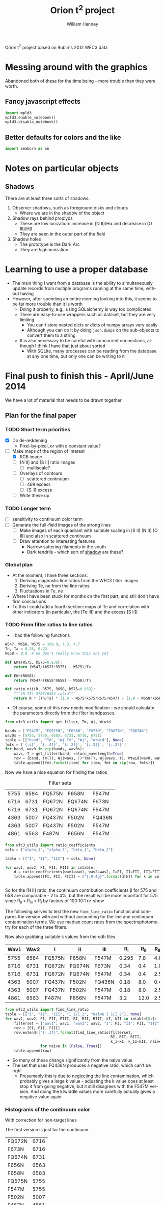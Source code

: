 Orion t^2 project based on Rubin's 2012 WFC3 data

* Messing around with the graphics
Abandoned both of these for the time being - more trouble than they were worth. 
** Fancy javascript effects
#+BEGIN_SRC python
import mpld3
mpld3.enable_notebook()
mpld3.disable_notebook()
#+END_SRC

** Better defaults for colors and the like
#+BEGIN_SRC python
import seaborn as sn
#+END_SRC

* Notes on particular objects

** Shadows 
:PROPERTIES:
:ID:       8D522091-DF9C-4446-8BA7-FBC707A126C7
:END:
There are at least three sorts of shadows: 
1. Observer shadows, such as foreground disks and clouds
   + Where we are in the shadow of the object
2. Shadow rays behind proplyds
   + These are low ionization: increase in [N II]/H\alpha and decrease in [O III]/H\beta
   + They are seen in the outer part of the field
3. Shadow holes
   + The prototype is the Dark Arc
   + They are /high/ ionization




* Learning to use a proper database
+ The main thing I want from a database is the ability to simultaneously update records from multiple programs running at the same time, without having
+ However, after spending an entire morning looking into this, it seems to be far more trouble than it is worth
  + Doing it properly, e.g., using SQLalchemy is way too complicated
  + There are easy-to-use wrappers such as dataset, but they are very limiting
    + You can't store nested dicts or dicts of numpy arrays very easily
    + Although you can do it by doing =json.dumps= on the sub-objects to convert them to a string
  + It is also necessary to be careful with concurrent connections, although I think I have that just about sorted
    + With SQLite, many processes can be reading from the database at any one time, but only one can be writing to it
* Final push to finish this - April/June 2014
:PROPERTIES:
:exports:  both
:END:

We have a lot of material that needs to be drawn together
** Plan for the final paper
*** TODO Short term priorities
DEADLINE: <2014-06-18 Wed>
+ [X] Do de-reddening
  + Pixel-by-pixel, or with a constant value?
+ [-] Make maps of the region of interest
  + [X] RGB image
  + [ ] [N II] and [S II] ratio images
    + [ ] multiscale?
  + [ ] Overlays of contours
    + [ ] scattered continuum
    + [ ] 469 excess
    + [ ] [S II] excess
  + [ ] Write these up

*** TODO Longer term
+ [ ] sensitivity to continuum color term
+ [ ] Generate the full-field images of the strong lines
  + [ ] Make images of each quadrant with suitable scaling in [S II] [N II] [O III] and also in scattered continuum
  + [ ] Draw attention to interesting features
    + Narrow sattering filaments in the south
    + Dark tendrils - which sort of [[id:8D522091-DF9C-4446-8BA7-FBC707A126C7][shadow]] are these?
*** Global plan
+ At the moment, I have three sections:
  1. Deriving diagnostic line ratios from the WFC3 filter images
  2. Deriving Te, ne from the line ratios
  3. Fluctuations in Te, ne
+ Where I have been stuck for months on the first part, and still don't have firm conclusions
+ To this I could add a fourth section: maps of Te and correlation with other indicators (in particular, the [Fe III] and the excess [S II])
*** TODO From filter ratios to line ratios
+ I had the following functions
#+BEGIN_SRC python
W547, W658, W575 = 169.0, 7.3, 4.7
Tn, Ta = 0.26, 0.23
k658 = 0.8  # We don't really know this one yet

def EWa(R575, k575=0.938):
    return (W547/(k575*R575) - W575)/Ta

def EWn(R658):
    return (W547/(k658*R658) - W658)/Tn

def ratio_nii(R, R575, R658, k575=0.938):
    """[N II] 5755/6584 ratio"""
    return R * (Tn/Ta) * (1.0 - W575*k575*R575/W547) / (1.0 - W658*k658*R658/W547)
#+END_SRC
+ Of course, some of this now needs modification - we should calculate the parameters directly from the filter bandpasses. 
#+BEGIN_SRC python :return table 
from wfc3_utils import get_filter, Tm, Wj, Wtwid

bands = ["F547M", "FQ575N", "F658N", "F673N", "FQ672N", "FQ674N"]
wav0s = [5755, 5755, 6583, 6731, 6716, 6731]
table = [["band", "Tm", "Wj Tm", "Wj", "Wtwid"], None]
fmts = ['{:s}', '{:.4f}', '{:.2f}', '{:.2f}', '{:.2f}']
for band, wav0 in zip(bands, wav0s):
    wavs, T = get_filter(band, return_wavelength=True)
    row = [band, Tm(T), Wj(wavs, T)*Tm(T), Wj(wavs, T), Wtwid(wav0, wavs, T)]
    table.append([fmt.format(item) for item, fmt in zip(row, fmts)])
#+END_SRC

#+RESULTS:
| band   |     Tm |  Wj Tm |     Wj |  Wtwid |
|--------+--------+--------+--------+--------|
| F547M  | 0.2675 | 173.89 | 650.19 | 899.79 |
| FQ575N | 0.2297 |   4.22 |  18.37 |  18.45 |
| F658N  | 0.2485 |   6.85 |  27.57 |  27.83 |
| F673N  | 0.2468 |  29.07 | 117.78 | 137.49 |
| FQ672N | 0.2460 |   4.77 |  19.38 |  19.46 |
| FQ674N | 0.1881 |   3.32 |  17.65 |  17.66 |

Now we have a nice equation for finding the ratios

#+caption: Filter sets
#+name: filter-sets
| 5755 | 6584 | FQ575N | F658N  | F547M  |
| 6716 | 6731 | FQ672N | FQ674N | F673N  |
| 6716 | 6731 | FQ672N | FQ674N | F547M  |
| 4363 | 5007 | FQ437N | F502N  | FQ436N |
| 4363 | 5007 | FQ437N | F502N  | F547M  |
| 4861 | 6563 | F487N  | F656N  | F547M  |

#+BEGIN_SRC python :return table :var intable=filter-sets
  from wfc3_utils import ratio_coefficients
  cols = ["alpha_1", "alpha_2", "beta_1", "beta_2"]

  table = [["I", "II", "III"] + cols, None]

  for wav1, wav2, FI, FII, FIII in intable:
      d = ratio_coefficients(wav1=wav1, wav2=wav2, I=FI, II=FII, III=FIII)
      table.append([FI, FII, FIII] + ["{:0.4g}".format(d[k]) for k in cols])


#+END_SRC

#+RESULTS:
| I      | II     | III    |   alpha_1 |   alpha_2 |  beta_1 |  beta_2 |
|--------+--------+--------+-----------+-----------+---------+---------|
| FQ575N | F658N  | F547M  |     0.845 | 1.269e-07 | 0.02426 | 0.03939 |
| FQ672N | FQ674N | F673N  |    0.9942 |     1.125 |   0.164 |  0.1142 |
| FQ672N | FQ674N | F547M  | 1.068e-07 | 2.027e-07 | 0.02742 | 0.01909 |
| FQ437N | F502N  | FQ436N |    0.9679 |  1.24e-07 |  0.7111 |   1.998 |
| FQ437N | F502N  | F547M  | 3.913e-06 |  0.001408 | 0.03426 | 0.09627 |
| F487N  | F656N  | F547M  | 2.459e-06 | 9.577e-08 | 0.08711 | 0.02375 |

So for the [N II] ratio, the continuum contribution coefficients \beta for 575 and 658 are comparable - 2 to 4%, but the result will be more important for 575 since R_{II} > R_{III} > R_{I} by factors of 100:10:1 re-show

The following serves to test the new =find_line_ratio= function and
compares the version with and without accounting for the line and
continuum contamination terms.  We use median count rates from the
spectrophotometry for each of the three filters. 

Now also grabbing suitable k values from the odh files

#+name: filter-set-fakes
| Wav1 | Wav2 | I      | II     | III    |   R_I | R_II | R_III | k_I_III | k_II_III |
|------+------+--------+--------+--------+-------+------+-------+---------+----------|
| 5755 | 6584 | FQ575N | F658N  | F547M  | 0.295 |  7.8 |   4.6 |    0.94 |     1.01 |
| 6716 | 6731 | FQ672N | FQ674N | F673N  |  0.34 |  0.4 |   1.0 |    1.07 |     1.02 |
| 6716 | 6731 | FQ672N | FQ674N | F547M  |  0.34 |  0.4 |   2.5 |    1.04 |     0.99 |
| 4363 | 5007 | FQ437N | F502N  | FQ436N |  0.18 |  8.0 |   0.4 |    0.75 |     0.59 |
| 4363 | 5007 | FQ437N | F502N  | F547M  |  0.18 |  8.0 |   2.5 |    1.37 |     1.07 |
| 4861 | 6563 | F487N  | F656N  | F547M  |   3.2 | 12.0 |   2.5 |     1.1 |     1.01 |

#+BEGIN_SRC python :return table :var intable=filter-set-fakes
  from wfc3_utils import find_line_ratio
  table = [["I", "II", "III", "I_1/I_2", "Naive I_1/I_2"], None]
  for wav1, wav2, FI, FII, FIII, RI, RII, RIII, kI, kII in intable[0:]:
      filterset = {"wav1": wav1, "wav2": wav2, "I": FI, "II": FII, "III": FIII}
      row = [FI, FII, FIII]
      row.extend(["{:.3f}".format(find_line_ratio(filterset,
                                                  RI, RII, RIII,
                                                  k_I=kI, k_II=kII, naive=naive))
                  for naive in (False, True)])
      table.append(row)
#+END_SRC

#+RESULTS:
| I      | II     | III    | I_1/I_2 | Naive I_1/I_2 |
|--------+--------+--------+---------+---------------|
| FQ575N | F658N  | F547M  |   0.031 |         0.046 |
| FQ672N | FQ674N | F673N  |   0.604 |         0.654 |
| FQ672N | FQ674N | F547M  |   0.586 |         0.654 |
| FQ437N | F502N  | FQ436N |  -0.012 |         0.030 |
| FQ437N | F502N  | F547M  |   0.011 |         0.030 |
| F487N  | F656N  | F547M  |   0.306 |         0.329 |

+ So many of these change significantly from the naive value
+ The set that uses FQ436N produces a negative ratio, which can't be right
  + Presumably this is due to neglecting the line contamination, which probably gives a large k value - adjusting the k value does at least stop it from going negative, but it still disagrees with the F547M version.  And doing the ktwiddle values more carefully actually gives a negative value again
*** Histograms of the continuum color
With correction for non-target lines


The first version is just for the continuum
#+name: filters-and-lines
| FQ672N | 6716 |
| F673N  | 6716 |
| FQ674N | 6731 |
| F656N  | 6563 |
| F658N  | 6583 |
| FQ575N | 5755 |
| F547M  | 5755 |
| F502N  | 5007 |
| F487N  | 4861 |
| FQ436N | 4340 |
| FQ437N | 4363 |
#+BEGIN_SRC python :var intab=filters-and-lines :return outtab :results verbatim
  from astropy.table import Table
  from matplotlib import pyplot as plt
  import numpy as np

  outtab = []
  kmin, kmax = 0.5, 2.5
  for filt, wav in intab:
      dataset = "odh"
      kay = "k"
      swav = str(wav)
      spectabfile = "{}-spectra-data-{}.tab".format(dataset, filt)
      spectab = Table.read(spectabfile, format="ascii.tab",
                           fill_values=('--', 0.0))
      fig = plt.figure(figsize=(3,3))
      plt.hist(spectab[kay+swav], bins=50, range=(kmin, kmax))
      if filt == "F547M":
          ktwid = (1.0 + spectab['Sum(E/W)'])
      elif filt == "FQ436N":
          ktwid = spectab[kay+swav]*(1.0 + spectab['E/W 4340'])
      elif filt == "F673N":
          # Correct for 6731 line, which is a target line
          frac = np.array([(1.0 - 0.01*int(s[-3:-1])) for s in spectab['Strongest']])
          ktwid = spectab[kay+swav]*(1.0 + frac*spectab['Sum(E/W)'])
      else:
          ktwid = spectab[kay+swav]*(1.0 + spectab['Sum(E/W)'])
      plt.hist(ktwid, bins=50, range=(kmin, kmax))
      plt.xlim(kmin, kmax)
      plt.title("{} {:.2f} +/- {:.2f}".format(filt, ktwid.mean(), ktwid.std()))
      pltfile = "color-hist-{}-{}.png".format(kay, filt)
      fig.savefig(pltfile, dpi=50)
      outtab.append("[[file:{}]]".format(pltfile))
  outtab = ' '.join(outtab)

#+END_SRC

#+RESULTS:
: [[file:color-hist-k-FQ672N.png]] [[file:color-hist-k-F673N.png]] [[file:color-hist-k-FQ674N.png]] [[file:color-hist-k-F656N.png]] [[file:color-hist-k-F658N.png]] [[file:color-hist-k-FQ575N.png]] [[file:color-hist-k-F547M.png]] [[file:color-hist-k-F502N.png]] [[file:color-hist-k-F487N.png]] [[file:color-hist-k-FQ436N.png]] [[file:color-hist-k-FQ437N.png]]
*** Now apply to the WFC3 maps
#+name: ratio-limits
| FQ575N | 0.005 | 0.07 |
| FQ672N |   0.4 |  1.0 |
| FQ437N | -0.01 | 0.03 |
| F487N  |  0.20 | 0.33 |
#+header: :var intable=filter-set-fakes limits=ratio-limits
#+BEGIN_SRC python :return plotlinks :results list
  import numpy as np
  from wfc3_utils import find_line_ratio
  from astropy.io import fits
  from matplotlib import pyplot as plt
  import matplotlib
  import pyregion
  fitsfilenames = {
      "FQ436N": "full_FQ436N_north_pad.fits",
      "FQ575N": "full_FQ575N_north_pad.fits",
      "FQ672N": "full_FQ672N_north_pad.fits",
      "FQ674N": "full_FQ674N_north_pad.fits",
      "F673N": "full_F673N_north_pad.fits",
      "F469N": "full_F469N_north_pad.fits",
      "F487N": "full_F487N_north_pad.fits",
      "F656N": "full_F656N_north_pad.fits",
      "F658N": "full_F658N_north_pad.fits",
      "F547M": "full_F547M_north_pad.fits",
      "F502N": "full_F502N_north_pad.fits",
      "FQ437N": "full_FQ437N_north_pad.fits"
  }

  minmax_dict = dict([(row[0], row[1:]) for row in limits])

  def get_fits_data(fn='FQ575N'):
      return fits.open(fitsfilenames[fn])[0].data

  plotlinks = []
  for wav1, wav2, FI, FII, FIII, _, _, _, kI, kII in intable[0:]:
      filterset = {"wav1": wav1, "wav2": wav2, "I": FI, "II": FII, "III": FIII}
      RI = get_fits_data(FI)
      RII = get_fits_data(FII)
      RIII = get_fits_data(FIII)
      x = find_line_ratio(filterset, RI, RII, RIII, k_I=kI, k_II=kII, naive=True)
      y = find_line_ratio(filterset, RI, RII, RIII, k_I=kI, k_II=kII, naive=False)
      hdu = fits.PrimaryHDU(y, header=fits.open(fitsfilenames[FI])[0].header)
      hdu.writeto("ratio-contam-correct-{}-{}-{}.fits".format(FI, FII, FIII), clobber=True)
      hdu = fits.PrimaryHDU(x, header=fits.open(fitsfilenames[FI])[0].header)
      hdu.writeto("ratio-naive-{}-{}-{}.fits".format(FI, FII, FIII), clobber=True)
      if '575' in FI:
          include = pyregion.open("will-nii-sweet-spot.reg")
          exclude = pyregion.open("will-nii-exclude.reg")
          ssmask = include.get_mask(hdu=hdu) & (~exclude.get_mask(hdu=hdu))
      else:
          region = pyregion.open("will-extended-sweet-spot.reg")
          ssmask = region.get_mask(hdu=hdu)
      xmin, xmax = minmax_dict[FI]
      ymin, ymax = xmin, xmax
      fig = plt.figure(figsize=(6,6))
      m = ssmask & np.isfinite(x) & np.isfinite(y) & ( xmin < x ) & (x < xmax) & (ymin < y) & (y < ymax) & (y <= x)
      x, y = x[m], y[m]
      pltfile = "contam-correct-{}-{}-{}.pdf".format(FI, FII, FIII)
      w = RII[m]
      H, xedges, yedges = np.histogram2d(x, y, 100,
                                         [[xmin, xmax], [ymin, ymax]],
                                         weights=w)
      plt.imshow(H.T, extent=[xmin, xmax, ymin, ymax],
                 interpolation='none', aspect='auto', origin='lower', 
                 cmap=plt.cm.gray_r, alpha=1.0)
      plt.xlabel("({} / {})*".format(wav1, wav2))
      plt.ylabel("({} / {})".format(wav1, wav2))
      plt.grid()
      plt.plot([xmin, xmax], [ymin, ymax], '--k')
      plt.axis([xmin, xmax, ymin, ymax])
      fig.savefig(pltfile)
      plotlinks.append("[[file:{}]]".format(pltfile))



#+END_SRC

#+RESULTS:
- [[file:contam-correct-FQ575N-F658N-F547M.pdf]]
- [[file:contam-correct-FQ672N-FQ674N-F673N.pdf]]
- [[file:contam-correct-FQ672N-FQ674N-F547M.pdf]]
- [[file:contam-correct-FQ437N-F502N-FQ436N.pdf]]
- [[file:contam-correct-FQ437N-F502N-F547M.pdf]]
- [[file:contam-correct-F487N-F656N-F547M.pdf]]
**** Correlations between ratios
Look at the following:
- The two ways of finding 6716/6731
- The [N II] ratio versus extinction
- The [N II] ratio versus [S II] ratio

In all cases, we weight by the nii brightness
#+name: interesting-ratios
| nii-red  | F487N-F656N-F547M   | 0.2 | 0.3 | FQ575N-F658N-F547M  | 0.00 | 0.04 |
| nii-sii  | FQ672N-FQ674N-F547M | 0.4 | 0.8 | FQ575N-F658N-F547M  | 0.00 | 0.04 |
| nii-sii2 | FQ672N-FQ674N-F673N | 0.4 | 0.8 | FQ575N-F658N-F547M  | 0.00 | 0.04 |
| sii-sii  | FQ672N-FQ674N-F547M | 0.4 | 0.8 | FQ672N-FQ674N-F673N |  0.4 |  0.8 |
#+header: :var tab=interesting-ratios
#+BEGIN_SRC python :return plotlinks :results list
  import numpy as np
  from astropy.io import fits
  from matplotlib import pyplot as plt
  import pyregion
  plotlinks = []
  snii = fits.open("full_F658N_north_pad.fits")[0].data
  for descrip, ratA, xmin, xmax, ratB, ymin, ymax in tab:
      hduA = fits.open("ratio-contam-correct-{}.fits".format(ratA))[0]
      hduB = fits.open("ratio-contam-correct-{}.fits".format(ratB))[0]
      region =  pyregion.open("will-extended-sweet-spot.reg")
      m = region.get_mask(hdu=hduA)
      x = hduA.data[m]
      y = hduB.data[m]
      w = snii[m]
      fig = plt.figure(figsize=(6,6))
      pltfile = "ratio-correl-{}.pdf".format(descrip)
      H, xedges, yedges = np.histogram2d(x, y, 100,
                                         [[xmin, xmax], [ymin, ymax]],
                                         weights=w)
      plt.imshow(H.T, extent=[xmin, xmax, ymin, ymax],
                 interpolation='none', aspect='auto', origin='lower', 
                 cmap=plt.cm.gray_r, alpha=1.0)
      plt.xlabel(ratA)
      plt.ylabel(ratB)
      plt.grid()
      if descrip == "sii-sii":
          plt.plot([xmin, xmax], [ymin, ymax], '--k')
      fig.savefig(pltfile)
      plotlinks.append("[[file:{}]]".format(pltfile))
#+END_SRC  

#+RESULTS:
- [[file:ratio-correl-nii-red.pdf]]
- [[file:ratio-correl-nii-sii.pdf]]
- [[file:ratio-correl-nii-sii2.pdf]]
- [[file:ratio-correl-sii-sii.pdf]]
**** Curves for T,n diagnostics
#+name: pyneb-setup
#+header: :python /Users/will/anaconda/envs/py27/bin/python
#+BEGIN_SRC python
import pyneb
sii = pyneb.Atom('S', 2)
nii = pyneb.Atom('N', 2)
#+END_SRC

#+name: T-n-curves
#+BEGIN_SRC python

denrange = np.linspace(0.0, 3.e4, 100)
for tem in [9e3, 1e4, 1.1e4, 1.2e4, 1.3e4]:
    As = sii.getEmissivity(tem, denrange, wave=6716)
    Bs = sii.getEmissivity(tem, denrange, wave=6731)
    An = nii.getEmissivity(tem, denrange, wave=5755)
    Bn = nii.getEmissivity(tem, denrange, wave=6583)
    plt.plot(As/Bs, An/Bn, label="T = {:.0f} K".format(tem))

temrange = np.linspace(5000.0, 20000.0, 100)
for den in [1000, 2000, 4000, 8000, 16000]:
    As = sii.getEmissivity(temrange, den, wave=6716)
    Bs = sii.getEmissivity(temrange, den, wave=6731)
    An = nii.getEmissivity(temrange, den, wave=5755)
    Bn = nii.getEmissivity(temrange, den, wave=6583)
    plt.plot(As/Bs, An/Bn, '--', label="n = {:.0f} pcc".format(den))
#+END_SRC

#+name: two-phase-func
#+BEGIN_SRC python
def two_phase_rsii_rnii(den_hi, f_hi, den_lo=1000.0, T0=8000.0, T_hi=None):
    """Calculate [S II] and [N II] ratios from mixture of 2 densities"""
    if T_hi is None:
        T_hi = T0
    As_hi = sii.getEmissivity(T_hi, den_hi, wave=6716) 
    As_lo = sii.getEmissivity(T0, den_lo, wave=6716) 
    Bs_hi = sii.getEmissivity(T_hi, den_hi, wave=6731)
    Bs_lo = sii.getEmissivity(T0, den_lo, wave=6731)
    rsii = (f_hi*As_hi + (1.-f_hi)*As_lo)/(f_hi*Bs_hi + (1.-f_hi)*Bs_lo)
    
    An_hi = nii.getEmissivity(T_hi, den_hi, wave=5755) 
    An_lo = nii.getEmissivity(T0, den_lo, wave=5755) 
    Bn_hi = nii.getEmissivity(T_hi, den_hi, wave=6583)
    Bn_lo = nii.getEmissivity(T0, den_lo, wave=6583)
    rnii = (f_hi*An_hi + (1.-f_hi)*An_lo)/(f_hi*Bn_hi + (1.-f_hi)*Bn_lo)
    return rsii, rnii
#+END_SRC

**** Corrected [N II] versus [S II] ratio map

Adal's measurements corrected for reddening
#+name: adal-ratios
#+BEGIN_SRC python
from astropy.table import Table
adaltab = Table.read("adal-slit6-extract.dat", format="ascii.tab")
adal_rnii_raw = adaltab["5755"]/adaltab["6583"]
adal_rsii = adaltab["6716"]/adaltab["6731"]
# correct for reddening
adal_rnii = adal_rnii_raw * 10**0.06

bob_rsii = np.array([0.5953, 0.6133, 0.5316])
bob_rnii = np.array([0.0215, 0.0172, 0.0221])
cesar_rsii = np.array([3.303/6.023, 2.59/4.71])
cesar_rnii_raw = np.array([0.858/61.589, 0.962/52.5])
cesar_rnii = cesar_rnii_raw * 10**0.06

plt.plot(adal_rsii, adal_rnii, "co", 
         alpha=0.6, label="Mesa-Delgado et al. (2008)")
plt.plot(cesar_rsii, cesar_rnii, "mo", label="Esteban et al. (1998, 2004)")
plt.plot(bob_rsii, bob_rnii, "yo", label="O'Dell & Harris (2010)")

#+END_SRC

The 2d histogram plot itself
#+name: rnii-rsii-histogram
#+BEGIN_SRC python
  snii = fits.open("full_F658N_north_pad.fits")[0].data
  hduA = fits.open("ratio-contam-correct-FQ672N-FQ674N-F547M.fits")[0]
  hduB = fits.open("ratio-FQ575N-F658N-deredden-2874.fits")[0]

  xmin, xmax, ymin, ymax = 0.4, 0.8, 0.0, 0.05
  include = pyregion.open("will-nii-sweet-spot.reg")
  exclude = pyregion.open("will-nii-exclude.reg")
  m = include.get_mask(hdu=hduA) & (~exclude.get_mask(hdu=hduA))

  include = pyregion.open("will-sii-sweet-spot.reg")
  exclude = pyregion.open("will-sii-exclude.reg")
  m = m & include.get_mask(hdu=hduA) & (~exclude.get_mask(hdu=hduA))

  m = m & np.isfinite(hduA.data) & np.isfinite(hduB.data)
  x = hduA.data[m]
  y = hduB.data[m]
  w = snii[m]
  fig = plt.figure(figsize=(7,7))
  H, xedges, yedges = np.histogram2d(x, y, 100,
                                     [[xmin, xmax], [ymin, ymax]],
                                     weights=w)
  plt.imshow((H.T)**(1.0/gamma), extent=[xmin, xmax, ymin, ymax],
             interpolation='none', aspect='auto', origin='lower', 
             cmap=plt.cm.gray_r, alpha=1.0)
#+END_SRC

Putting it all together with the 1-phase curves
#+header: :python /Users/will/anaconda/envs/py27/bin/python
#+header: :var gamma=1.5 :noweb yes
#+BEGIN_SRC python :return pltfile :results file
  import numpy as np
  from astropy.io import fits
  from matplotlib import pyplot as plt
  import pyregion
  <<rnii-rsii-histogram>>
  <<pyneb-setup>>
  <<T-n-curves>>
  <<adal-ratios>>
  pltfile = "nii-deredden-vs-sii-ratios.pdf"
  plt.legend(ncol=2, fontsize='x-small', handlelength=2.2, numpoints=1)
  plt.xlabel("[S II] 6716 / 6731")
  plt.ylabel("Dereddened [N II] 5755 / 6584")
  plt.grid()
  plt.axis([xmin, xmax, ymin, ymax])
  fig.savefig(pltfile)

#+END_SRC

#+RESULTS:
[[file:nii-deredden-vs-sii-ratios.pdf]]

And now try with the 2-phase curves

#+header: :python /Users/will/anaconda/envs/py27/bin/python
#+header: :var gamma=1.5 :noweb yes
#+BEGIN_SRC python :return pltfile :results file
  import numpy as np
  from astropy.io import fits
  from matplotlib import pyplot as plt
  import pyregion
  <<rnii-rsii-histogram>>
  <<pyneb-setup>>
  <<two-phase-func>>
  T_lo, T_hi, f0 = 10000, 10000, 0.5
  for den_hi in [1.e4, 4e4, 1.e5, 2e5, 4.e5]:
      denrange = np.logspace(2.0, np.log10(den_hi), 100)
      rsii, rnii = two_phase_rsii_rnii(den_hi, f0, denrange, T_lo, T_hi)
      plt.plot(rsii, (10**(-0.6*0.095))*rnii, 
              label="den(hi) = {:.0e} pcc".format(den_hi))
  for den_lo in [1000.0, 2000.0, 4000.0, 8000.0, 16000.0]:
      denrange = np.linspace(den_lo, 1.e6, 100)
      rsii, rnii = two_phase_rsii_rnii(denrange, f0, den_lo, T_lo, T_hi)
      plt.plot(rsii, (10**(-0.6*0.095))*rnii, 
              '--', label="den(lo) = {:.0e} pcc".format(den_lo))
  pltfile = "nii-sii-ratios-two-phase.pdf"
  plt.legend(ncol=2, fontsize='x-small',
             title="f(hi) = f(lo) = 0.5; T(lo) = T(hi) = 1e4 K",
             handlelength=2.2, numpoints=1)
  plt.xlabel("[S II] 6716 / 6731")
  plt.ylabel("Dereddened [N II] 5755 / 6584")
  plt.grid()
  plt.title('Two-density models')
  plt.axis([xmin, xmax, ymin, ymax])
  fig.savefig(pltfile)
#+END_SRC

#+RESULTS:
[[file:nii-sii-ratios-two-phase.pdf]]

***** 
**** The excess line maps
We have several of these: 
+ Excess (scattered) continuum:
#+BEGIN_SRC python :results output
from astropy.io import fits
s547 = fits.open("full_F547M_north_pad.fits")[0]
s487 = fits.open("full_F487N_north_pad.fits")[0]
s656 = fits.open("full_F656N_north_pad.fits")[0]
shii = (2*s487.data + s656.data/2.874)/3
r547 = s547.data/shii
xs547 = s547.data - 0.45*shii
s547.data = xs547
s547.writeto("scattered_continuum_045.fits")
#+END_SRC 

#+RESULTS:

+ Excess [S II] emission
#+BEGIN_SRC python :results output
from astropy.io import fits
s672 = fits.open("full_F673N_north_pad.fits")[0]
s658 = fits.open("full_F658N_north_pad.fits")[0]
siix = s672.data - 0.07*s658.data
s672.data = siix
s672.writeto("excess_sii_007.fits")
#+END_SRC 

#+RESULTS:

+ Excess 469 emission ([Fe III])
#+BEGIN_SRC python :results output
from astropy.io import fits
s469 = fits.open("full_F469N_north_pad.fits")[0]
s547 = fits.open("full_F547M_north_pad.fits")[0]
s469.data -= 0.047*s547.data
s469.writeto("excess_469_047.fits")
#+END_SRC 

#+RESULTS:



**** DONE Effects of extinction
CLOSED: [2014-06-17 Tue 12:02]
+ F(\lambda) values are 
| H\beta 4861     |    0.0 |
| [N II] 5755 | -0.123 |
| H\alpha 6563     | -0.220 |
| [N II] 6584 | -0.222 |

+ Calculate CHB from observed Balmer decrement R = Ha/Hb
  - I'(Ha) = I(Ha) 10**(-(1+F) CHB)
  - I'(Hb) = I(Hb) 10**(-CHB)
  - => R' = R 10**(-(1+F) CHB  + CHB) = R 10**(-F CHB)
  - => CHB = log10(R'/R) / (-F) = 4.5454 log10(R'/R)

+ Calculate correction to 5755/6584
  - I'(6584) = I(6584) 10**(-(1+Fn) CHB)
  - I'(5755) = I(5755) 10**(-(1+Fa) CHB)
  - => R' = R 10**((Fa - Fn) CHB) = R 10**(0.099 CHB)


#+header: :var balmer0=2.874
#+BEGIN_SRC python :results output
from astropy.io import fits
import numpy as np
hdu = fits.open("ratio-contam-correct-F487N-F656N-F547M.fits")[0]
chb = -np.log10(balmer0*hdu.data) / 0.220
hdu.data = chb
b0string = str(int(1000*balmer0))
hdu.writeto("new-chb-{}.fits".format(b0string), clobber=True)

hdu = fits.open("ratio-contam-correct-FQ575N-F658N-F547M.fits")[0]
hdu.data *= 10**(0.099*chb)
hdu.writeto("ratio-FQ575N-F658N-deredden-{}.fits".format(b0string), clobber=True)
#+END_SRC

#+RESULTS:
: WARNING: Overwriting existing file 'new-chb-2874.fits'. [astropy.io.fits.file]
: WARNING: Overwriting existing file 'ratio-FQ575N-F658N-deredden-2874.fits'. [astropy.io.fits.file]

This means that the
***** Variation of Balmer decrement with density and temperature
#+header: :python /Users/will/anaconda/envs/py27/bin/python
#+BEGIN_SRC python :return table
import pyneb
h1 = pyneb.RecAtom('H', 1)
tem = [7000, 8000, 9000, 10000, 11000]
den = [1e3, 3e3, 1e4, 3e4]
bdec = h1.getEmissivity(tem, den, label='3_2')/h1.getEmissivity(tem, den, label='4_2')
table = []
table.append(['density'] + ['T = {} K'.format(t) for t in tem])
table.append(None)
for d, results in zip(den, bdec):
    table.append([d] + ['{:.3f}'.format(x) for x in results])
#+END_SRC

#+RESULTS:
| density | T = 7000 K | T = 8000 K | T = 9000 K | T = 10000 K | T = 11000 K |
|---------+------------+------------+------------+-------------+-------------|
|  1000.0 |      2.947 |      2.909 |      2.886 |       2.857 |       2.842 |
|  3000.0 |      2.937 |      2.904 |      2.881 |       2.852 |       2.837 |
| 10000.0 |      2.930 |      2.895 |      2.874 |       2.847 |       2.833 |
| 30000.0 |      2.919 |      2.884 |      2.862 |       2.839 |       2.826 |


**** Mask out the bad areas in the ratio maps
#+name: files-to-mask
| nii | ratio-FQ575N-F658N-deredden-2874.fits         | ratio-FQ575N-F658N-masked.fits  |
| sii | ratio-contam-correct-FQ672N-FQ674N-F547M.fits | ratio-FQ672N-FQ674N-masked.fits |
#+BEGIN_SRC python :var tab=files-to-mask :results output
  from astropy.io import fits
  import numpy as np
  import pyregion
  f547 = fits.open("full_F547M_north_pad.fits")[0].data
  mm = np.isfinite(f547) & (f547 > 0.0)
  for name, infile, outfile in tab:
      hdu = fits.open(infile)[0]
      include = pyregion.open("will-{}-sweet-spot.reg".format(name))
      exclude = pyregion.open("will-{}-exclude.reg".format(name))
      m = include.get_mask(hdu=hdu) & (~exclude.get_mask(hdu=hdu))
      hdu.data[~m | ~mm] = np.nan
      hdu.writeto(outfile, clobber=True)
#+END_SRC

#+RESULTS:
: WARNING: AstropyDeprecationWarning: The ascard function is deprecated and may be removed in a future version.
:         Use the `.cards` attribute instead. [pyregion.wcs_helper]
: WARNING: AstropyDeprecationWarning: The CardList class has been deprecated; all its former functionality has been subsumed by the Header class, so CardList objects should not be directly created.  See the PyFITS 3.1.0 CHANGELOG for more details. [astropy.io.fits.card]
: WARNING: AstropyDeprecationWarning: The ascard function is deprecated and may be removed in a future version.
:         Use the `.cards` attribute instead. [pyregion.wcs_helper]
: WARNING: Overwriting existing file 'ratio-FQ575N-F658N-masked.fits'. [astropy.io.fits.file]
: WARNING: Overwriting existing file 'ratio-FQ672N-FQ674N-masked.fits'. [astropy.io.fits.file]

*** Making some nice images
**** Three-color imageof entire field: [S II], [N II], [O III]
+ Note that this doesn't work in python3
#+header: :python /Users/will/anaconda/envs/py27/bin/python
#+BEGIN_SRC python :return figfile :results file
  import aplpy
  from astropy.io import fits
  import matplotlib.pyplot as plt
  r_file = "full_F673N_north_pad.fits"
  g_file = "full_F658N_north_pad.fits"
  b_file = "full_F502N_north_pad.fits"
  aplpy.make_rgb_image([r_file, g_file, b_file], "full_RGB.jpg",
                       vmin_r=0.0, vmax_r=2.5,
                       vmin_g=0.1, vmax_g=15.0, stretch_g='sqrt',
                       vmin_b=0.3, vmax_b=20.0)
  f = aplpy.FITSFigure("full_RGB.jpg")
  f.show_rgb(interpolation='none')
  figfile = "full_RGB_test.pdf"
  plt.gcf().savefig(figfile)
#+END_SRC

#+RESULTS:
[[file:full_RGB_test.pdf]]
**** Positions of embedded stars
#+name: embedded-sources
|      ID | RA | Dec |
|---------+----+-----|
| 143-353 |    |     |
| 144-351 |    |     |
| 136-355 |    |     |
| 136-400 |    |     |

#+name: embedded-markers
#+BEGIN_SRC python

#+END_SRC
**** Fix coordinates
Turns out there is a displacement between WFC3 and ACS
|-----------+-----------+----------|
| 83.805445 | 83.805524 |  -7.9e-5 |
| 83.811726 | 83.811802 |  -7.6e-5 |
|-----------+-----------+----------|
|           |           | -7.75e-5 |
#+TBLFM: @3$3=vmean(@I..@II)

|------------+------------+---------|
|  -5.398054 | -5.3980803 | 2.63e-5 |
| -5.3962191 | -5.3962342 | 1.51e-5 |
|------------+------------+---------|
|            |            | 2.07e-5 |
#+TBLFM: $3=$1 - $2::@3$3=vmean(@I..@II)

Alignment of Robberto ACS for the Western side of the field (e.g., LL1)
#+BEGIN_SRC sh
xpaset -p ds9 pan -6.25e-5 3.07e-5 wcs
#+END_SRC

Alignment of Robberto ACS for the Eastern side of the field (e.g., Orion S). 
Callibrated with the following sources: 
| 5:35:14.816 | -5:23:46.39 |
| 5:35:15.152 | -5:23:46.61 |
| 5:35:15.756 | -5:23:38.33 |
|             |             |
#+BEGIN_SRC sh
xpaset -p ds9 pan -6.75e-5 2.57e-5 wcs
#+END_SRC

#+RESULTS:

Extra alignment for Bally ACS image
#+BEGIN_SRC sh
xpaset -p ds9 pan 0e-5 -0.75e-5 wcs
#+END_SRC

#+RESULTS:

Apply the alignment directly to the images
#+BEGIN_SRC python :results output
from astropy.io import fits
import os
data_dir = "/Users/will/Work/OrionTreasury"
bally_file = os.path.join(data_dir, "Bally-ACS/j8oc01010_wcs.fits")
robb_file = os.path.join(data_dir, "acs/hlsp_orion_hst_acs_strip0l_f658n_v1_drz.fits")

def shift_header(hdr, dx, dy):
    """Shift the reference coordinate in a FITS header by dx, dy (in degrees)"""
    x = hdr.get('CRVAL1')
    y = hdr.get('CRVAL2')
    hdr['CRVAL1'] = x + dx
    hdr['CRVAL2'] = y + dy

hdulist = fits.open(bally_file)
shift_header(hdulist['SCI'].header, 6.75e-5, -1.82e-5)
hdulist.writeto("f658n-acs-bally-quadalign.fits", clobber=True)

hdulist = fits.open(robb_file)
shift_header(hdulist['SCI'].header, 6.75e-5, -2.57e-5)
hdulist.writeto("f658n-acs-robberto-quadalign.fits", clobber=True)
#+END_SRC

#+RESULTS:
: WARNING: Overwriting existing file 'f658n-acs-bally-quadalign.fits'. [astropy.io.fits.file]
**** Proper motions
Add together the F658N and F656N wfc3 filters so as to better compare with the ACS f658n filter.

#+BEGIN_SRC python :results none
from astropy.io import fits
hdu656 = fits.open("F656N_quadalign.fits")[1]
hdu658 = fits.open("ibrd01070_quadalign.fits")[1]
hdu656.data += hdu658.data
hdu656.writeto("F656N_plus_F658N_quadalign.fits", clobber=True)
#+END_SRC

#+RESULTS:

***** Epochs
+ Bally ACS : 2004-01
+ Robberto ACS : 2004-10
+ WFC3 : 2012-04
***** Make a GIF movie
#+BEGIN_SRC sh
ls *epoch*.jpg
#+END_SRC

#+RESULTS:
| proper-motion-orion-s-epoch01.jpg |
| proper-motion-orion-s-epoch02.jpg |
| proper-motion-orion-s-epoch03.jpg |

#+BEGIN_SRC sh
ORDER="\
   proper-motion-orion-s-epoch01.jpg   \
   proper-motion-orion-s-epoch02.jpg   \
   proper-motion-orion-s-epoch03.jpg"
convert $(for a in "$ORDER"; do printf -- "-delay 100 %s " $a; done; ) proper-motion-orion-s-vslow.gif
#+END_SRC


Animation for Bob that shows why sub-pixel alignment is necessary for the Ha/Hb ratio
#+BEGIN_SRC sh :results none
convert $(for a in 01 02; do printf -- "-delay 100 screenshot-ha-hb-%s.jpg " $a; done; ) screenshot-ha-hb.gif
#+END_SRC


**** Field of interest
The general region of the jet sources, including nearly as far as th1C
#+name: jet-region
| 83.80716 | -5.3976835 | 0.02 | 0.015 |
It turns out that we need to pass the width,height in pixels but the center coords in degrees
#+header: :python /Users/will/anaconda/envs/py27/bin/python
#+header: :var recenter_box=jet-region
#+BEGIN_SRC python :return figfile :results file
  import aplpy
  from astropy.io import fits
  import matplotlib.pyplot as plt
  f = aplpy.FITSFigure("full_RGB.jpg")
  f.show_rgb(interpolation='none')
  [ra0, dec0, dra, ddec], = recenter_box
  f.recenter(ra0, dec0, width=dra*3600/0.04, height=ddec*3600/0.04)
  f.show_colorbar()
  f.colorbar.hide()
  f.add_grid()
  f.grid.set_alpha(0.2)
  figfile = "jet_region_RGB.pdf"
  plt.gcf().set_size_inches(12, 9)
  plt.gcf().tight_layout()
  plt.gcf().savefig(figfile)
#+END_SRC

#+RESULTS:
[[file:jet_region_RGB.pdf]]

Now the ratios
#+header: :var recenter_box=jet-region
#+BEGIN_SRC python :return figfile :results file
  import aplpy
  from astropy.io import fits
  import matplotlib.pyplot as plt
  f = aplpy.FITSFigure("ratio-FQ575N-F658N-masked.fits")
  f.show_grayscale(interpolation='none', vmin=0.01, vmax=0.055)
  [ra0, dec0, dra, ddec], = recenter_box
  f.recenter(ra0, dec0, width=dra, height=ddec)
  f.add_colorbar()
  f.add_label(0.8, 0.9, '[N II] 5755 / 6583', relative=True, size='x-large')
  f.add_grid()
  f.grid.set_alpha(0.2)
  f.ticks.set_color('black')
  figfile = "jet_region_niiratio.pdf"
  plt.gcf().set_size_inches(12, 9)
  plt.gcf().tight_layout()
  plt.gcf().savefig(figfile)
#+END_SRC

#+RESULTS:
[[file:jet_region_niiratio.pdf]]

#+header: :var recenter_box=jet-region
#+BEGIN_SRC python :return figfile :results file
  import aplpy
  from astropy.io import fits
  import matplotlib.pyplot as plt
  f = aplpy.FITSFigure("ratio-FQ672N-FQ674N-masked.fits")
  f.show_grayscale(interpolation='none', stretch='sqrt', vmin=0.42, vmax=0.8, invert=True)
  [ra0, dec0, dra, ddec], = recenter_box
  f.recenter(ra0, dec0, width=dra, height=ddec)
  f.add_colorbar()
  f.add_label(0.8, 0.9, '[S II] 6716 / 6731', relative=True, size='x-large')
  f.add_grid()
  f.grid.set_alpha(0.2)
  f.ticks.set_color('black')
  figfile = "jet_region_siiratio.pdf"
  plt.gcf().set_size_inches(12, 9)
  plt.gcf().tight_layout()
  plt.gcf().savefig(figfile)
#+END_SRC

#+RESULTS:
[[file:jet_region_siiratio.pdf]]

Now the excess emissions:

#+header: :var recenter_box=jet-region
#+BEGIN_SRC python :return figfile :results file
  import aplpy
  from astropy.io import fits
  import matplotlib.pyplot as plt
  f = aplpy.FITSFigure("scattered_continuum_045.fits")
  f.show_grayscale(interpolation='none', stretch='linear', vmin=0.5, vmax=2.7, invert=True)
  [ra0, dec0, dra, ddec], = recenter_box
  f.recenter(ra0, dec0, width=dra, height=ddec)
  f.add_colorbar()
  f.add_label(0.8, 0.9, 'Dust-scattered continuum', relative=True, size='x-large')
  f.add_grid()
  f.grid.set_alpha(0.2)
  figfile = "jet_region_scattered.pdf"
  f.ticks.set_color('black')
  plt.gcf().set_size_inches(12, 9)
  plt.gcf().tight_layout()
  plt.gcf().savefig(figfile)
#+END_SRC

#+RESULTS:
[[file:jet_region_scattered.pdf]]

#+header: :var recenter_box=jet-region
#+BEGIN_SRC python :return figfile :results file
  import aplpy
  from astropy.io import fits
  import matplotlib.pyplot as plt
  f = aplpy.FITSFigure("excess_sii_007.fits")
  f.show_grayscale(interpolation='none', stretch='linear', vmin=0.2, vmax=2.3, invert=True)
  [ra0, dec0, dra, ddec], = recenter_box
  f.recenter(ra0, dec0, width=dra, height=ddec)
  f.add_colorbar()
  f.add_label(0.8, 0.9, 'Excess [S II] (partially ionized)', relative=True, size='x-large')
  f.add_grid()
  f.grid.set_alpha(0.2)
  f.ticks.set_color('black')
  figfile = "jet_region_excess-sii.pdf"
  plt.gcf().set_size_inches(12, 9)
  plt.gcf().tight_layout()
  plt.gcf().savefig(figfile)
#+END_SRC

#+RESULTS:
[[file:jet_region_excess-sii.pdf]]

#+header: :var recenter_box=jet-region
#+BEGIN_SRC python :return figfile :results file
  import aplpy
  from astropy.io import fits
  import matplotlib.pyplot as plt
  f = aplpy.FITSFigure("excess_469_047.fits")
  f.show_grayscale(interpolation='none', stretch='linear', vmin=0.02, vmax=0.12, invert=True)
  [ra0, dec0, dra, ddec], = recenter_box
  f.recenter(ra0, dec0, width=dra, height=ddec)
  f.add_colorbar()
  f.add_label(0.5, 0.1, 'Excess F469N emission: [Fe III] + He I + blue continuum', relative=True, size='x-large')
  f.add_grid()
  f.grid.set_alpha(0.4)
  f.ticks.set_color('black')
  figfile = "jet_region_excess-feiii.pdf"
  plt.gcf().set_size_inches(12, 9)
  plt.gcf().tight_layout()
  plt.gcf().savefig(figfile)
#+END_SRC

#+RESULTS:
[[file:jet_region_excess-feiii.pdf]]




*** Applying the sweet spot
:PROPERTIES:
:ID:       4D18B76C-DA2B-4E8A-9E2F-336A793B9C35
:END:
+ For the time being we will use [[file:will-extended-sweet-spot.reg]]
+ But that elminates some interesting parts of the [N II] ratio map
  + The base of HH 528
+ So eventually I want to use a separate mask for each line ratio
  + Currently I have [[file:FQ672N-good-box.reg]]
  + [X] Need to do the others
#+BEGIN_SRC python
#+END_SRC

** Revisiting the Te, ne calculations and spatial variations
+ We want to migrate the relevant material from the ipynb files and check that it is using the correct calibration
+ How to calculate the 5755/6583 ratio from the filter 
** Applying the final calibrations of the WFC3 filters
+ For F658N/F547M, the original calibration seems to be right
+ For FQ575N/F547M, the best fit seems to be r0 = 1.1, q1 = 1.1
  + But what is actually changing there?
*** DONE [7/7] Absolute calibration of the filters
CLOSED: [2014-04-28 Mon 09:34]
+ A simpler approach would be to simply integrate the spectra over the nominal filter bandwidth and compare this with the WFC3 images
+ This would have the disadvantage that it is depends on a combination of the filter width and peak transmission, but on the other hand the r0 and q1 etc also have this problem
+ Also, we have the problem that some filters wavebands have coverage gaps in the Adal and Manu datasets - only F547M really
+ So we actually don't need any of the line fitting at all
**** DONE [3/3] Getting the normalizations right
CLOSED: [2014-04-25 Fri 12:05]
+ Summary:
  + Orion absolute photometry is good to within 20%
  + Ring is pverestimated by about 60%
+ From the WFC3 images we have counts/s/pixel (I think)
  + In the XXX-calibration.py programs we take the average value in the spectrograph aperture, so the units are not changed
+ From the spectroscopy we ought to have erg/s/cm^{2}/sr/\AA
  + But we don't
    + Manu has just erg/s/cm^{2}/\AA, which is /presumably/ implicitly per fiber
      + Fiber area is pi (2.69/2.0)**2 = 5.6832 square arcsec
    + Bob has erg/s/cm^{2}/\AA, which I am assuming is per pixel: slit width = 1.9 arcsec, pixel_size = 1.3 \arcsec
    + Adal has erg/s/cm^{2}/\AA/pixel too.  His pixels are 1.2 arcsec and his slit width is 1.03 arcsec
  + Which I then multiply by 1e15
+ So in XXX-fold-filters.py I calculate \int \lambda I_{\lambda} T_{\lambda} d\lambda
  + which now has units erg \cdot \AA / s / cm^{2} / sr
+ The C_{WFC3} constant is in units count \cdot cm^{2} \cdot sr / erg / \AA
+ So I just have to take C_{WFC3} \int \lambda I_{\lambda} T_{\lambda} d\lambda to get to count/s
+ [X] The problem is that I am a factor of 4 adrift
  + The factor is the same with all 3 Orion datasets, suggesting that it is either a problem with the WFC3 images, or an error in the calculation of the conversion.
  + Slightly different with the Ring spectra - more like a factor of 6
+ [X] I should check out the photometry kwds in the FITS header
  + Orion images
    + Example of F658N
      + Header values
        + GAIN = 1.5 elec
        + PHOTFLAM = 9.789e-18 erg/cm2/Ang/electron
        + PHOTBW = 148.97 Ang
      + Updated values
        + PHOTFLAM = 9.7358e-18 erg/cm2/Ang/electron
        + PHOTBW = 147.88
      + Or for 0.4'' aperture
        + PHOTFLAM = 1.07193e-17
        + PHOTBW = 147.88
        + This takes into account that only 91% of total energy is encircled in a 0.4'' radius aperture, but that is not relevant to us
      + The updated values are from http://www.stsci.edu/hst/wfc3/phot_zp_lbn
    + FQ575N
      + Header values
        + PHOTFLAM = 1.8167775E-17
        + PHOTBW = 4.2453072E+01
+ [X] I should compare with some 3rd party measurements
  + Esteban for Orion? Or Baldwin?
  + Manchado for the Ring Nebula
    + They give a dereddened H\beta flux for each of the regions
      + With C(H\beta) = 0.14 everywhere = 1.38 times increase in F(H\beta)
    + Units are erg/cm^{2}/s/\AA, presumably in one 0.96 x 1.2 arcsec pixel
***** Provenance of the throughput tables
+ The tables I have are the same as the ones recommended in the instrument handbook
  + http://www.stsci.edu/hst/wfc3/ins_performance/throughputs/Throughput_Tables
  + Except that those ones are not complete (no quad filters that I can find)
***** DONE The issue of the gain
CLOSED: [2014-04-24 Thu 19:45]
+ This is 1.5 for WFC3
+ It seems that the images are in electrons, not in ADU
+ [X] So we should multiply all our measured rates by 1.5?
  + *NO* - this is already included in the transmission curves
***** DONE Use pysynphot to double-check my normalizations
CLOSED: [2014-04-24 Thu 19:45]
+ Initial tests in [[file:pysynphot-explore.org][this]] separate org file
  + pysynphot requires python 2.7
+ Full-scale test done in [[file:odh-synphot.py]]
  + Works perfectly - agrees with previous method to within about 1%
  + Turns out that the gain is *included* in the transmission curves
***** DONE The area factor
CLOSED: [2014-04-21 Mon 22:07]
It seems that the fraction of the mirror circular area that is blocked by the secondary is included in the transmission factors, so it /should not be included in the area/

Relevant quote from A.2.1 of Instrument Handbook

: The first figure for each filter gives the integrated system throughput based on on-orbit observations of spectrophotometric standards. This is the combination of the efficiencies of the detector and of the optical elements in the light path. The throughput is defined as the number of detected counts/second/cm2 of telescope area relative to the incident flux in photons/cm2/s. For both the UVIS and IR channels, “counts” is the number of electrons detected. In both channels the detected counts obey Poisson statistics, except that at short wavelengths in the UVIS channel, a single incoming photon has a finite chance of producing multiple electrons in the CCD. Section 5.4.2 describes this phenomenon, which was measured to have a much smaller effect in the UVIS detectors compared to theoretical predictions. The plots in this appendix have been corrected to remove multiple electrons generated by UV photons, using a correction that is intermediate between the theoretical and measured UVIS “quantum yields.” The throughput includes all obscuration effects in the optical train (e.g., due to the HST secondary).

Note in particular the final sentence.


***** Comments on possible shifts from the instrument handbook 
: All measurements of the UVIS filters which involve wavelengths, as tabulated in Table 6.2 and plotted in Figures 6.3 through 6.6 and in Appendix A:WFC3 Filter Throughputs, were done in air. The data have been converted to vacuum wavelengths using the formula given by D. C. Morton (1991, ApJS 77, 119). It should also be noted that the laboratory measurements were done at a temperature of 20°C, whereas the UVIS filters are operated on orbit at 0°C. The temperature difference may lead to wavelength shifts that are no more than 0.14 nm in the worst cases, according to the filter manufacturing specifications.

***** DONE Vacuum versus air wavelengths
CLOSED: [2014-04-21 Mon 22:48]
+ Instrument Handbook says that all the filters are in vacuum wavelengths
+ Refractive index of air at STP 1.000277 according to Wikipedia
+ This is equivalent to a shift of 83 km/s or 1.8 Ang at H alpha, so it might not make much difference.
  + It is about 10% of the width of the narrow filters
  + The vacuum wavelengths are longer
***** DONE Why are the PHOTBW values so strange?
CLOSED: [2014-04-21 Mon 20:06]
+ Mystery solved
  + It turns out to be a bizarre definition of width
  + See Table 5.1 of http://stsdas.stsci.edu/stsci_python_epydoc/SynphotManual.pdf
  + This was simplified in pysynphot,
    + They now use the standard RMS width 
    + but it is not clear which of these was used in the headers
  + Whichever it was, it is not useful to us at all really
+ Comparison of some filters
| Name  | Description    | Pivot λp (nm) | Width (nm) | Peak T | PHOTBW |       |
| 1     | 2              |             3 |          4 |        |        |       |
|-------+----------------+---------------+------------+--------+--------+-------|
| F218W | ISM feature    |         222.4 |       32.2 |   0.05 | 129.14 | 2.493 |
| F225W | UV wide        |         235.9 |       46.7 |   0.10 | 177.54 | 2.630 |
| F275W | UV wide        |         270.4 |       39.8 |   0.13 | 164.51 | 2.419 |
| F336W | U, Strömgren u |         335.5 |       51.1 |   0.20 | 158.44 | 3.225 |
| F390W | Washington C   |         392.1 |       89.6 |   0.25 | 291.22 | 3.077 |
| F438W | WFPC2 B        |         432.5 |       61.8 |   0.24 | 197.30 | 3.132 |
| F475W | SDSS g′        |         477.3 |      134.4 |   0.27 | 421.23 | 3.191 |
| F555W | WFPC2 V        |         530.8 |      156.2 |   0.28 | 517.14 | 3.020 |
| F606W | WFPC2 Wide V   |         588.7 |      218.2 |   0.29 | 656.58 | 3.323 |
| F625W | SDSS r′        |         624.2 |      146.3 |   0.28 | 451.03 | 3.244 |
| F775W | SDSS i′        |         764.7 |      117.1 |   0.23 | 419.11 | 2.794 |
| F814W | WFPC2 Wide I   |         802.4 |      153.6 |   0.23 | 663.33 | 2.316 |
#+TBLFM: $7=10 $4 /$6 ; f3

**** DONE [6/6] Little tweaks to improve things
CLOSED: [2014-04-25 Fri 22:50]
+ [X] Need to mask out some Ring positions
  + Particularly for FQ672N and FQ674N
+ [X] Plate scale for Ring Nebula - need to expand it a bit, and shift the PA150
+ [X] Zero point of Adal spectra
  + and others?
  + Adal F469N - add 0.08 to spectrum?
  + We could just try to add a constant value of 2e-16
    + /Still needs work/
+ [X] Correct 5007 flux from Adal spectra
  + Use the average ratio of 5007/4959
  + This gives a factor of 1.62
+ [X] Split Manu dataset into different fields
  + there is clearly an offset between the fields
+ [X] Extend wavelength ranges for F547M calculation
  + Particularly for Adal
  + Strangely, it seems OK already for Manu
**** Table of gradients
These should all be 1, but they ain't ...
|        |  ODH | Manu | Adal | Ring | ODH' | Manu' | Adal' | Ring' | Average'      |   | Ring |
|--------+------+------+------+------+------+-------+-------+-------+---------------+---+------|
| F658N  | 0.73 | 0.89 | 0.83 | 0.55 | 0.90 |  1.02 |  0.90 |  1.08 | 0.98 +/- 0.05 | ? | 0.99 |
| F656N  | 0.92 | 0.95 | 0.93 | 0.58 | 1.14 |  1.09 |  1.01 |  1.14 | 1.10 +/- 0.03 | * | 1.02 |
| F673N  | 0.80 | 0.73 | 0.81 | 0.58 | 0.99 |  0.84 |  0.88 |  1.14 | 0.96 +/- 0.07 |   | 1.01 |
| F502N  | 0.83 | 0.91 | 0.91 | 0.53 | 1.02 |  1.05 |  0.99 |  1.04 | 1.03 +/- 0.01 | * | 0.94 |
| F487N  | 0.81 | 0.88 | 0.86 | 0.57 | 1.00 |  1.01 |  0.93 |  1.12 | 1.02 +/- 0.04 |   | 1.01 |
| F469N  | 0.73 | 0.61 | 0.88 | 0.76 | 0.90 |  0.70 |  0.96 |  1.49 | 1.01 +/- 0.17 | ? | 1.35 |
| F547M  | 0.81 | 0.87 | 0.92 | 0.51 | 1.00 |  1.00 |  1.00 |  1.00 | 1.00          |   | 1.00 |
| FQ575N | 0.91 | 0.79 | 0.92 | 0.61 | 1.12 |  0.91 |  1.00 |  1.20 | 1.06 +/- 0.06 |   | 1.09 |
| FQ672N | 0.79 | 0.75 | 0.84 | 0.48 | 0.98 |  0.86 |  0.91 |  0.94 | 0.92 +/- 0.03 | * | 0.97 |
| FQ674N | 0.88 | 0.79 | 0.87 | 0.46 | 1.09 |  0.91 |  0.95 |  0.90 | 0.96 +/- 0.04 |   | 0.87 |
| FQ437N | 0.76 | 0.61 | 0.84 | 0.66 | 0.94 |  0.70 |  0.91 |  1.29 | 0.96 +/- 0.12 |   | 1.13 |
| FQ436N | 0.78 | 0.66 | 0.87 | 0.55 | 0.96 |  0.76 |  0.95 |  1.08 | 0.94 +/- 0.07 |   | 0.97 |
|--------+------+------+------+------+------+-------+-------+-------+---------------+---+------|
| F645N  |  nan |  nan |  nan | 0.52 |  nan |   nan |   nan |  1.02 | nan +/- nan   |   | 0.95 |
|--------+------+------+------+------+------+-------+-------+-------+---------------+---+------|
| mean   |      |      |      |      | 1.00 |  0.90 |  0.95 |  1.12 | 1.00          |   |      |
| std    |      |      |      |      | 0.08 |  0.13 |  0.04 |  0.16 | 0.10 +/- 0.03 |   |      |
#+TBLFM: $6=$2/@8$2;f2::$7=$3/@8$3;f2::$8=$4/@8$4;f2::$9=$5/@8$5;f2::$10=vmeane($6..$9);f2::@15$6..@15$10=vmean(@I..@II);f2::@16$6..@16$9=vsdev(@I..@II);f2
+ The primed columns are normalized by the F547M value
+ Manu's F547M needs sorting out - it runs off the end of the wav scale, so we are missing some flux
  + this will reduce the value from 0.87 by a bit, so that the primed values will all be higher
  + That will help the quad features, but make F658N even more anomalou
**** Lines that show a possible deviation from the nominal calibration
***** F658N
+ This has a low value with ODH and Adal - transmission 90% of predicted
+ But this is reversed in Manu and (especially) Ring
+ The Ring should really be the best quality since highest EW and minimal contamination from H\alpha or continuum
  + But 0.56 might be a better choice than 0.51 for the F547M gradient, which would put F658N just a tad below unity
+ Manu's data shows a lot of variation between fields
**** Plotting some ratios
#+BEGIN_SRC python

#+END_SRC

**** DONE Absolute fluxes from ODH spectra
CLOSED: [2014-04-18 Fri 00:30]
+ This should be even easier
+ Although I had to go back to the FITS files to extract the spectra
+ [X] Fix the positions of the slits - I don't believe that they are all centered on RA of th1C
  + These are the positions from the FITS headers
    | Slit |          RA |         Dec |
    |------+-------------+-------------|
    | S30  | 05:35:16.26 | -05:23:33.3 |
    | S60  | 05:35:16.07 | -05:24:03.2 |
    | S90  | 05:35:16.11 | -05:24:34.0 |
  + So the Dec intervals are consistent with 30'' between each slit (+/- 1 '')
  + And the RA changes by 0.19s = 2.8'', so that is not as much as I had thought
  + This is now done, based on what I found from plotting the profiles
+ Workflow:
  + [[file:odh-fold-filters.py]]
    + Reads the spectra from the original FITS files and fold with each of the filter transmission profiles.
    + We do this in sections of length 2 pixels, which is smaller than what I had used for the line fitting.  But the s/n is still acceptable, and it is much better to have more points - it made the spatial alignment easier to do
    + Normalise to counts/s/WFC3 pixel
      + /Supposedly/, although we get values that are too large by a factor of about 4 to 5
    + Writes a table [[file:odh-filter-predicted-rates.tab]] with a column for each filter
  + [[file:odh-calib-fold.py]]
    + This is a new version of [[file:odh-calibration.py]] that uses the new smaller slit sections.
    + It reads in the WFC3 images and convolves them with a gaussian to simulate seeing of 2.5 arcsec FWHM
    + Then it extracts the average count rate per pixel in the aperture corresponding to each section of the spectrograph slit
    + Writes a table [[file:odh-filter-wfc3-rates.tab]] with a column for each filter, and also a column with the offset =x0= along the slit from the slit center.
      + The slit center positions are specified in [[file:odh_common.py]].  I had to move them a bit in RA from the nominal positions (centered on RA of th1C). 
**** DONE Absolute fluxes from Ring spectra
CLOSED: [2014-04-19 Sat 14:02]
:LOGBOOK:
CLOCK: [2014-04-19 Sat 09:07]--[2014-04-19 Sat 11:21] =>  2:14
:END:
+ This time I am not going to mess with changing the apertures
+ We already have [[file:~/Work/RingNebula/WFC3/2013-Geometry/ring-calibration.py][ring-calibration.py]], which writes the WFC3 aperture rates to [[file:~/Work/RingNebula/WFC3/2013-Geometry/ring_calibration_db.tab][ring_calibration_db.tab]]
  + This reads the sections from [[file:~/Work/RingNebula/WFC3/2013-Geometry/Spectra/spectral_fit_fine_db.json][Spectra/spectral_fit_fine_db.json]]
+ So I just need to write [[file:ring-fold-filters.py]]
  + Problem is that the json file only has x1, x2 - not j1, j2
  + But we just have to use the same conversion as in [[file:~/Work/RingNebula/WFC3/2013-Geometry/ring-photom-fine.py][ring-photom-fine.py]]

**** DONE Absolute fluxes from Adal spectra
CLOSED: [2014-04-18 Fri 23:21]
+ This should not be too difficult since we already did it once in the [[file:Adal%20spectra.ipynb][ipython notebook]]
+ Follow similar pattern as for ODH dataset:
  + [[file:adal-fold-filters.py]]
    + Use each pixel along the slit as a section
  + [[file:adal-calib-fold.py]]

**** DONE Absolute fluxes from Manu spectra
CLOSED: [2014-04-18 Fri 00:29]
+ Calculated by [[file:manu-fold-filters.py][file:~/Work/RubinWFC3/Tsquared/manu-fold-filters.py]]
+ Results in [[file:manu-filter-fluxes.tab][file:~/Work/RubinWFC3/Tsquared/manu-filter-fluxes.tab]]
+ [X] Need to check that we haven't subtracted the continuum
**** DONE Plot the results
CLOSED: [2014-04-28 Mon 09:34]
***** Common functionality

#+name: aesthetics
#+BEGIN_SRC python
bgcolor = "#c0c0c0" # light gray
cmap = plt.cm.get_cmap('hot')
#+END_SRC

#+name: read-manu-data
#+BEGIN_SRC python
  spectab = Table.read('manu-filter-predicted-rates.tab', format='ascii.tab')
  wfc3tab = Table.read('manu_calibration_db.tab', format='ascii.tab',
                       fill_values=('nan', np.nan))

  fulltab = astropy.table.join(spectab, wfc3tab, keys=['Section', 'x', 'y'],
                               table_names=['s', 'w'], join_type='outer')

#+END_SRC

#+name: sweetspot-function
#+BEGIN_SRC python :tangle sweetspot_utils.py
  import numpy as np

  def find_sweetspot_mask(fn, x, y):
      """Create a mask for Bob's so-called sweet spot"""
      sweetmask = np.ones_like(x).astype(bool)
      if 'Q' in fn.upper():
          # Common boundaries for all the quad filters
          theta = np.radians(56.0)
          s = -x*np.cos(theta) + y*np.sin(theta)
          sweetmask[s > 10.0] = False
          sweetmask[s < -70.0] = False
          theta = np.radians(-34.0)
          s = -x*np.cos(theta) + y*np.sin(theta)
          sweetmask[s > 82.0] = False
          sweetmask[s < 40.0] = False
      if fn.upper() in ['FQ672N', 'FQ674N']:
          # extra cut-off for [S II] filters
           sweetmask[x > -30.0] = False
      if fn.upper() in ['FQ575N', 'FQ436N']:
          # extra cut-off for [N II] and [O III] filters
          sweetmask[x < -75.0] = False

      return sweetmask
#+END_SRC
***** Maps of the ODH slits and the Manu fibers compared with WFC3
+ This now includes inset graphs showing the slit profiles
+ Result is that *all* the slits need to be shifted in x, from 7 to 10 arcsec
+ Shifts in y are less clear, so we won't do those
+ [X] Now we need to go back and re-run the odh programs, taking into account the shifts
  + Also increase the seeing width to 2.5 arcsec

#+name: manu-map-comparison
#+header: :var fn="FQ575N" :var band="red" :var maxmeds=4.0
#+BEGIN_SRC python :noweb yes :results file 
  import numpy as np
  from astropy.table import Table
  import astropy.table
  from matplotlib import pyplot as plt
  from sweetspot_utils import find_sweetspot_mask
  from odh_common import slit_center, PA
  import coord_utils

  <<read-manu-data>>  

  spectab = Table.read('odh-filter-predicted-rates.tab', format='ascii.tab')
  wfc3tab = Table.read('odh-filter-wfc3-rates.tab', format='ascii.tab',
                       fill_values=('nan', np.nan))
  odhtab = astropy.table.join(spectab, wfc3tab, keys=['Section'],
                               table_names=['s', 'w'])


  spectab = Table.read('adal-filter-predicted-rates.tab', format='ascii.tab')
  wfc3tab = Table.read('adal-filter-wfc3-rates.tab', format='ascii.tab',
                       fill_values=('--', np.nan))

  adaltab = astropy.table.join(spectab, wfc3tab, keys=['Section'],
                               table_names=['s', 'w'])


  # Make an adjustment to the absolute calibrations
  fulltab[fn+'_s'] *= 0.87
  odhtab[fn+'_s'] *= 0.81
  adaltab[fn+'_s'] *= 0.92

  x = fulltab['x']
  y = fulltab['y']
  m = np.array([sec[:-10] == band for sec in fulltab['Section']])
  m = m & np.isfinite(x) & np.isfinite(y) 
  m = m & np.isfinite(fulltab[fn + '_w']) & np.isfinite(fulltab[fn + '_s'])
  m = m & find_sweetspot_mask(fn, x, y) 
  flux = fulltab[fn + '_s'][m]
  fmax = maxmeds*np.median(flux)
  xmin, xmax = x[m].min(), x[m].max()

  # coordinates for ODH slits
  yy = np.array([-float(s[1:3]) for s in odhtab['Section']])
  xx = np.empty_like(yy)
  for slitid, yslit in [['S30', -30.0], ['S60', -60.0], ['S90', -90.0]]:
      # Fill in RA offsets from th1C for each slit in turn.  We cannot
      # just use the 'x0' column unchanged, since it is measured from
      # the center of the slit, which now varies
      mms = (yy == yslit)
      xx[mms], _ = coord_utils.radec_offsets_from_slitx(odhtab['x0'][mms], slit_center[slitid], PA=PA)
  mm = np.isfinite(yy) & find_sweetspot_mask(fn, xx, yy) 
  odh_flux = odhtab[fn + '_s'][mm]

  # coordinates from Adal slits
  xxx = adaltab['dRA']
  yyy = adaltab['dDEC']
  mmm = np.isfinite(xxx) & np.isfinite(yyy)
  mmm = mmm & find_sweetspot_mask(fn, xxx, yyy)
  aband = band
  if band == 'green':
      aband = 'red' if fn == 'F547M' else 'blue'
  mmm = mmm & np.array([aband in s for s in adaltab['Section']])
  adal_flux = adaltab[fn + '_s'][mmm]
  
  fig = plt.figure(figsize=(16,8))
  <<aesthetics>>
  ax_spec = plt.axes([0.06, 0.35, 0.25, 0.6], axisbg=bgcolor)
  ax_wfc3 = plt.axes([0.36, 0.35, 0.25, 0.6], sharex=ax_spec, sharey=ax_spec, axisbg=bgcolor)
  # ax_cb = plt.axes([0.56, 0.35, 0.02, 0.65])
  
  ax_spec.scatter(xx[mm], yy[mm], c=odh_flux, vmin=0.0, vmax=fmax, s=50, alpha=0.6, marker='s', cmap=cmap)
  ax_spec.scatter(xxx[mmm], yyy[mmm], c=adal_flux, vmin=0.0, vmax=fmax, s=50, alpha=0.6, marker='>', cmap=cmap)
  scat0 = ax_spec.scatter(x[m], y[m], c=flux, vmin=0.0, vmax=fmax, s=50, alpha=0.6, edgecolors='none', cmap=cmap)
  ax_spec.set_title('Slit and IFU Spectra: ' + fn)
  # fig.colorbar(scat0, ax=ax_spec)
  flux = fulltab[fn + '_w'][m]
  # fmax = maxmeds*np.median(flux)
  odh_flux = odhtab[fn + '_w'][mm]
  adal_flux = adaltab[fn + '_w'][mmm]
  scat1 = ax_wfc3.scatter(xx[mm], yy[mm], c=odh_flux, vmin=0.0, vmax=fmax, s=50, alpha=0.6, marker='s', cmap=cmap)
  ax_wfc3.scatter(xxx[mmm], yyy[mmm], c=adal_flux, vmin=0.0, vmax=fmax, s=50, alpha=0.6, marker='>', cmap=cmap)
  ax_wfc3.scatter(x[m], y[m], c=flux, vmin=0.0, vmax=fmax, s=50, alpha=0.6, edgecolors='none', cmap=cmap)
  ax_wfc3.set_title('Interpolated/smoothed WFC3 Images: ' + fn)
  plt.setp(ax_wfc3.get_yticklabels(), visible=False)
  cb = fig.colorbar(scat1, ax=[ax_spec, ax_wfc3], fraction=0.1, aspect=40, orientation='horizontal')
  cb.set_label('WFC3 count rate, e-/s/pixel')
  ax_spec.set_xlabel('RA offset from th1, arcsec', fontsize='small')
  ax_spec.set_ylabel('DEC offset from th1C, arcsec', fontsize='small')
  ax_spec.grid()
  ax_wfc3.grid()

  # inset plots with the S30, S60, S90 profiles
  for yslit, vport in [[30.0, [0.68, 0.7, 0.25, 0.25]],
                       [60.0, [0.68, 0.375, 0.25, 0.25]],
                       [90.0, [0.68, 0.05, 0.25, 0.25]]]:
      ax_inset = plt.axes(vport, sharex=ax_spec)
      mms = mm & (yy == -yslit)
      mf = m & (np.abs(y + yslit) <= 3.0) 
      ax_inset.plot(xx[mms],  odhtab[fn + '_s'][mms], '.-', label='spectra')
      ax_inset.plot(xx[mms],  odhtab[fn + '_w'][mms], '.-', label='WFC3')
      ax_inset.plot(x[mf],  fulltab[fn + '_s'][mf], '.', alpha=0.4, label='fibers')
      ax_inset.plot(x[mf],  fulltab[fn + '_w'][mf], '.', alpha=0.4, label='WFC3 @ fibers')
      ax_inset.tick_params(axis='both', which='major', labelsize='xx-small')
      # ax_inset.set_ylim(0.0, maxmeds*np.median(odhtab[fn + '_s'][mms]))
      ax_inset.set_ylim(0.0, fmax)
      ax_inset.grid()
      ax_inset.set_title('O\'Dell & Harris Slit S{:.0f} Profiles'.format(yslit), fontsize='x-small')
      ax_inset.legend(fontsize='x-small')
      ax_inset.set_xlabel('RA offset from th1, arcsec', fontsize='x-small')

  # inset plots with the Adal profiles
  for islit, vport in [[5, [0.06, 0.05, 0.25, 0.25]],
                       [6, [0.36, 0.05, 0.25, 0.25]]]:
      ax_inset = plt.axes(vport, sharex=ax_spec)
      mmms = mmm & np.array([int(s[1]) == islit for s in adaltab['Section']])
      ax_inset.plot(xxx[mmms],  adaltab[fn + '_s'][mmms], '.-', label='spectra')
      ax_inset.plot(xxx[mmms],  adaltab[fn + '_w'][mmms], '.-', label='WFC3')
      # ax_inset.plot(x[mf],  fulltab[fn + '_s'][mf], '.', alpha=0.2, label='fibers')
      # ax_inset.plot(x[mf],  4*fulltab[fn + '_w'][mf], '.', alpha=0.2, label='WFC3 @ fibers')
      ax_inset.tick_params(axis='both', which='major', labelsize='xx-small')
      # ax_inset.set_ylim(0.0, maxmeds*np.median(adaltab[fn + '_s'][mmms]))
      ax_inset.set_ylim(0.0, fmax)
      ax_inset.grid()
      ax_inset.set_title('Mesa Delgado Slit {:.0f} Profiles'.format(islit), fontsize='x-small')
      ax_inset.legend(fontsize='x-small')
      ax_inset.set_xlabel('RA offset from th1, arcsec', fontsize='x-small')

  ax_spec.set_xlim(-10.0, -100.0)
  ax_spec.set_ylim(-100.0, 0.0)
  ax_spec.set_aspect('equal', adjustable='box-forced')
  ax_wfc3.set_aspect('equal', adjustable='box-forced')
  # ax_spec.axis('equal')
  pltfile = 'manu-{}-{}-maps.pdf'.format(fn, band)
  # fig.tight_layout()
  fig.savefig(pltfile)
  return pltfile
#+END_SRC

#+RESULTS: manu-map-comparison
[[file:manu-FQ575N-red-maps.pdf]]

#+call: manu-map-comparison(fn="F502N", band="green", maxmeds=2.5) :results file

#+RESULTS:
[[file:manu-F502N-green-maps.pdf]]

#+call: manu-map-comparison(fn="F658N", band="red") :results file

#+RESULTS:
[[file:manu-F658N-red-maps.pdf]]

#+call: manu-map-comparison(fn="F656N", band="red", maxmeds=2.8) :results file

#+RESULTS:
[[file:manu-F656N-red-maps.pdf]]

#+call: manu-map-comparison(fn="F547M", band="green", maxmeds=3.0) :results file

#+RESULTS:
[[file:manu-F547M-green-maps.pdf]]

#+call: manu-map-comparison(fn="F547M", band="red") :results file

#+RESULTS:
[[file:manu-F547M-red-maps.pdf]]

#+call: manu-map-comparison(fn="F673N", band="red", maxmeds=2.5) :results file

#+RESULTS:
[[file:manu-F673N-red-maps.pdf]]

#+call: manu-map-comparison(fn="F487N", band="green", maxmeds=2.5) :results file

#+RESULTS:
[[file:manu-F487N-green-maps.pdf]]

#+call: manu-map-comparison(fn="F487N", band="blue") :results file

#+RESULTS:
[[file:manu-F487N-blue-maps.pdf]]

Note that there are some blue fibers that are drop-outs in the F487N filter.  Presumably, this is what Manu warned me about concerning lines at the end of the ranges. 

#+call: manu-map-comparison(fn="F469N", band="blue", maxmeds=2.5) :results file

#+RESULTS:
[[file:manu-F469N-blue-maps.pdf]]

#+call: manu-map-comparison(fn="F469N", band="green", maxmeds=2.5) :results file

#+RESULTS:
[[file:manu-F469N-green-maps.pdf]]

#+call: manu-map-comparison(fn="FQ437N", band="blue", maxmeds=2.0) :results file

#+RESULTS:
[[file:manu-FQ437N-blue-maps.pdf]]

#+call: manu-map-comparison(fn="FQ436N", band="blue", maxmeds=2.0) :results file

#+RESULTS:
[[file:manu-FQ436N-blue-maps.pdf]]

#+call: manu-map-comparison(fn="FQ672N", band="red", maxmeds=2.0) :results file

#+RESULTS:
[[file:manu-FQ672N-red-maps.pdf]]

#+call: manu-map-comparison(fn="FQ674N", band="red", maxmeds=2.0) :results file

#+RESULTS:
[[file:manu-FQ674N-red-maps.pdf]]

The [S II] lines show a strong peak in the S60 spectrum
***** Results for the Manu spectra
#+NAME: manu-absolute
#+HEADER: :var fn="FQ575N" :var band="red" :var maxmeds=4.0 
#+BEGIN_SRC python :results file :noweb yes
  import numpy as np
  from astropy.table import Table
  import astropy.table
  from matplotlib import pyplot as plt
  from sweetspot_utils import find_sweetspot_mask

  <<read-manu-data>>

  x = fulltab[fn + '_s']
  y = fulltab[fn + '_w']
  d = np.hypot(fulltab['x'], fulltab['y'])
  m = np.array([sec[:-10] == band for sec in fulltab['Section']])
  m = m & np.isfinite(x) & np.isfinite(y)
  m = m & (x > 0.0) & (y > 0.0)
  m = m & find_sweetspot_mask(fn, fulltab['x'], fulltab['y']) 
  m = m & ~x.mask & ~y.mask
  m = m & (y < x)
  xmax = maxmeds*np.median(x[m])
  ymax = maxmeds*np.median(y[m])
  m = m & (x < xmax) & (y < ymax)
  # m = m & (fulltab['aperture'] > 60)
  x = np.array(x)[m]
  y = np.array(y)[m]
  d = np.array(d)[m]

  pointing = fulltab['pointing'][m]
  pset = set(pointing)
  pmin = pointing.min()
  pmax = pointing.max()
  ncols = pmax - pmin + 1
  # cmap = plt.cm.get_cmap('Dark2_r', ncols)
  cmap = plt.cm.get_cmap('Accent_r', ncols)
  gradient = y.sum()/x.sum()
  order = np.random.permutation(len(x))
  plt.scatter(x[order], y[order], c=fulltab['pointing'][m][order], vmin=pmin-0.5, vmax=pmax+0.5, cmap=cmap, alpha=0.8, edgecolor=None, linewidths=0.1, s=10)
  plt.colorbar(label='Field number')
  # plt.text(0.2, 0.25, str(pset))
  plt.plot([0.0, x.max()], [0.0, gradient*x.max()], '-', zorder=-10,
           label="gradient: {:.2f}".format(gradient))
  plt.xlim(0.0, xmax)
  plt.ylim(0.0, ymax)
  plt.xlabel("Manu spectra predicted count rate per pixel / s$^{-1}$")
  plt.ylabel("WFC3 image count rate per pixel / s$^{-1}$")
  plt.title('{} - {} band'.format(fn, band))
  plt.legend()
  plt.tight_layout()
  pltfile = 'manu-{}-{}-absolute.pdf'.format(fn, band)
  plt.savefig(pltfile)
  return pltfile

#+END_SRC

#+RESULTS: manu-absolute
[[file:manu-FQ575N-red-absolute.pdf]]

#+call: manu-absolute(fn="F658N", band="red") :results file

#+RESULTS:
[[file:manu-F658N-red-absolute.pdf]]


#+call: manu-absolute(fn="F656N", band="red", maxmeds=2.5) :results file

#+RESULTS:
[[file:manu-F656N-red-absolute.pdf]]

#+call: manu-absolute(fn="F502N", band="green", maxmeds=3.5) :results file

#+RESULTS:
[[file:manu-F502N-green-absolute.pdf]]

#+call: manu-absolute(fn="F487N", band="green", maxmeds=3.5) :results file

#+RESULTS:
[[file:manu-F487N-green-absolute.pdf]]

#+call: manu-absolute(fn="F487N", band="blue", maxmeds=3.5) :results file

#+RESULTS:
[[file:manu-F487N-blue-absolute.pdf]]

#+call: manu-absolute(fn="F547M", band="green", maxmeds=2.5) :results file

#+RESULTS:
[[file:manu-F547M-green-absolute.pdf]]

#+call: manu-absolute(fn="F547M", band="red", maxmeds=2.5) :results file

#+RESULTS:
[[file:manu-F547M-red-absolute.pdf]]

#+call: manu-absolute(fn="F673N", band="red", maxmeds=3.0) :results file

#+RESULTS:
[[file:manu-F673N-red-absolute.pdf]]

#+call: manu-absolute(fn="FQ672N", band="red", maxmeds=3.0) :results file

#+RESULTS:
[[file:manu-FQ672N-red-absolute.pdf]]

#+call: manu-absolute(fn="FQ674N", band="red", maxmeds=3.0) :results file

#+RESULTS:
[[file:manu-FQ674N-red-absolute.pdf]]

#+call: manu-absolute(fn="FQ437N", band="blue", maxmeds=2.0) :results file

#+RESULTS:
[[file:manu-FQ437N-blue-absolute.pdf]]

#+call: manu-absolute(fn="FQ436N", band="blue", maxmeds=2.0) :results file

#+RESULTS:
[[file:manu-FQ436N-blue-absolute.pdf]]

#+call: manu-absolute(fn="F469N", band="blue", maxmeds=2.0) :results file

#+RESULTS:
[[file:manu-F469N-blue-absolute.pdf]]

#+call: manu-absolute(fn="F469N", band="green", maxmeds=2.0) :results file

#+RESULTS:
[[file:manu-F469N-green-absolute.pdf]]
***** Results for the Adal spectra


#+name: adal-absolute
#+header: :var fn="F656N" band="red" maxcount=1000.0 norm=0.92 offset=0.0
#+BEGIN_SRC python :noweb yes :results file 
  import numpy as np
  from astropy.table import Table
  import astropy.table
  from matplotlib import pyplot as plt
  from matplotlib.ticker import MaxNLocator
  from sweetspot_utils import find_sweetspot_mask

  <<aesthetics>>

  spectab = Table.read('adal-filter-predicted-rates.tab', format='ascii.tab')
  wfc3tab = Table.read('adal-filter-wfc3-rates.tab', format='ascii.tab',
                       fill_values=('--', np.nan))

  fulltab = astropy.table.join(spectab, wfc3tab, keys=['Section'],
                               table_names=['s', 'w'])

  slitx = fulltab['x0_s']
  islit = np.array([int(s[1]) for s in fulltab['Section']])

  d = np.hypot(fulltab['dRA'], fulltab['dDEC'])

  x = (fulltab[fn + '_s'] - offset)*norm
  y = fulltab[fn + '_w']
  m = np.isfinite(x) & np.isfinite(y)
  m = m & find_sweetspot_mask(fn, fulltab['dRA'], fulltab['dDEC']) 
  m = m & np.array([band in s for s in fulltab['Section']])
  # Eliminate some spurious points
  m = m & (y < 4*x) & (x < maxcount)
  gradient = y[m].sum()/x[m].sum()
  order = np.random.permutation(len(x[m]))
  fig, ax = plt.subplots(1, 1, subplot_kw=dict(axisbg=bgcolor))
  scat = ax.scatter(x[m][order], y[m][order], c=d[m][order], s=100.0/(islit[m][order]-4), vmin=0.0, vmax=150.0, alpha=0.8, cmap=cmap)
  cb = fig.colorbar(scat, ax=ax)
  cb.set_label('Radius, arcsec')
  ax.plot([0.0, x[m].max()], [0.0, gradient*x[m].max()], '--',
           label="gradient: {:.2f}".format(gradient))
  ax.plot([0.0, x[m].max()], [0.0, x[m].max()], '-',
           label="gradient: {:.2f}".format(1.0))
  ax.set_xlabel("Adal spectra predicted count rate per pixel / s$^{-1}$")
  ax.set_ylabel("WFC3 image count rate per pixel / s$^{-1}$")
  ax.set_title(fn)
  plotmax = 1.1*max(x[m].max(), y[m].max())
  ax.set_xlim(0.0, plotmax)
  ax.set_ylim(0.0, plotmax)
  ax.xaxis.set_major_locator(MaxNLocator(nbins=8, prune='lower'))
  ax.yaxis.set_major_locator(MaxNLocator(nbins=8, prune='lower'))
  ax.legend(loc='upper left')
  ax.set_aspect('equal', adjustable='box')
  ax.grid(ls='-', c='w', alpha=0.3)
  ax.set_axisbelow(True)
  plt.tight_layout()
  pltfile = 'adal-{}-absolute.pdf'.format(fn)
  plt.savefig(pltfile)
  return pltfile
#+END_SRC

#+RESULTS: adal-absolute
[[file:adal-F656N-absolute.pdf]]


#+call: adal-absolute("F502N", "blue") :results file 
#+results:
[[file:adal-F502N-absolute.pdf]]

#+call: adal-absolute("FQ575N", "red") :results file 

#+RESULTS:
[[file:adal-FQ575N-absolute.pdf]]

#+call: adal-absolute("F658N", "red") :results file 

#+RESULTS:
[[file:adal-F658N-absolute.pdf]]

#+call: adal-absolute("F673N", "red", maxcount=2.5) :results file 

#+RESULTS:
[[file:adal-F673N-absolute.pdf]]

#+call: adal-absolute("F469N", "blue", maxcount=0.25) :results file 

#+RESULTS:
[[file:adal-F469N-absolute.pdf]]

#+call: adal-absolute("F487N", "blue") :results file 

#+RESULTS:
[[file:adal-F487N-absolute.pdf]]

#+call: adal-absolute("F547M", "red", maxcount=6) :results file 

#+RESULTS:
[[file:adal-F547M-absolute.pdf]]

#+call: adal-absolute("FQ437N", "blue") :results file 

#+RESULTS:
[[file:adal-FQ437N-absolute.pdf]]

#+call: adal-absolute("FQ436N", "blue") :results file 

#+RESULTS:
[[file:adal-FQ436N-absolute.pdf]]

#+call: adal-absolute("FQ672N", "red") :results file 

#+RESULTS:
[[file:adal-FQ672N-absolute.pdf]]

#+call: adal-absolute("FQ674N", "red") :results file 

#+RESULTS:
[[file:adal-FQ674N-absolute.pdf]]

# #+header: :results output
#+name: adal-profile-test
#+header: :results file
#+header: :var band="red" :var islit=6 :var floor=0.0 :var fudge=4.0
#+BEGIN_SRC python :var fn="F658N" 
  import numpy as np
  from astropy.table import Table
  import astropy.table
  from matplotlib import pyplot as plt
  from sweetspot_utils import find_sweetspot_mask

  spectab = Table.read('adal-filter-predicted-rates.tab', format='ascii.tab')
  wfc3tab = Table.read('adal-filter-wfc3-rates.tab', format='ascii.tab',
                       fill_values=('--', np.nan))

  fulltab = astropy.table.join(spectab, wfc3tab, keys=['Section'],
                               table_names=['s', 'w'], join_type='outer')
  m = np.array([int(s[1]) == islit for s in fulltab['Section']])
  m = m & find_sweetspot_mask(fn, fulltab['dRA'], fulltab['dDEC']) 
  m = m & (fulltab[fn+'_w'] < fulltab[fn+'_s']) 
  plt.plot(fulltab['x0_s'][m], fulltab[fn+'_s'][m] + floor, 'o', label='spectrum')
  plt.plot(fulltab['x0_w'][m], fudge*fulltab[fn+'_w'][m], 'r', label='WFC3')
  plt.ylim(0.0, 5.0*np.median(fulltab[fn+'_s'][m] + floor))
  plt.grid()
  plt.legend()
  pltfile = 'adal-profile-s{}-{}-{}.pdf'.format(islit, fn, band)
  plt.savefig(pltfile)
  return pltfile
#+END_SRC

#+RESULTS: adal-profile-test
[[file:adal-profile-s6-F658N-red.pdf]]

#+call: adal-profile-test(islit=5) :results file

#+RESULTS:
[[file:adal-profile-s5-F658N-red.pdf]]

#+call: adal-profile-test(fn="F502N", band="blue", islit=5, fudge=2.2) :results file

#+RESULTS:
[[file:adal-profile-s5-F502N-blue.pdf]]

#+call: adal-profile-test(fn="F502N", band="blue", islit=6, fudge=2.2) :results file

#+RESULTS:
[[file:adal-profile-s6-F502N-blue.pdf]]

#+call: adal-profile-test(fn="FQ575N", band="red", islit=5) :results file

#+RESULTS:
[[file:adal-profile-s5-FQ575N-red.pdf]]

#+call: adal-profile-test(fn="FQ575N", band="red", islit=6) :results file

#+RESULTS:
[[file:adal-profile-s6-FQ575N-red.pdf]]

#+call: adal-profile-test(fn="F547M", band="red", islit=6, fudge=2.4, floor=0.5) :results file

#+RESULTS:
[[file:adal-profile-s6-F547M-red.pdf]]

#+call: adal-profile-test(fn="F547M", band="red", islit=5, fudge=2.4, floor=0.5) :results file

#+RESULTS:
[[file:adal-profile-s5-F547M-red.pdf]]

#+call: adal-profile-test(fn="F673N", band="red", islit=6) :results file

#+RESULTS:
[[file:adal-profile-s6-F673N-red.pdf]]


The next ones have problems with the zero level, but it is unclear whether this is in the spectra or in the images

#+call: adal-profile-test(fn="F469N", band="blue", islit=6, floor=0.15) :results file

#+RESULTS:
[[file:adal-profile-s6-F469N-blue.pdf]]

#+call: adal-profile-test(fn="FQ437N", band="blue", islit=6, floor=0.15) :results file

#+RESULTS:
[[file:adal-profile-s6-FQ437N-blue.pdf]]

#+call: adal-profile-test(fn="FQ437N", band="blue", islit=5, floor=0.17) :results file

#+RESULTS:
[[file:adal-profile-s5-FQ437N-blue.pdf]]

#+call: adal-profile-test(fn="FQ672N", band="red", islit=5) :results file

#+RESULTS:
[[file:adal-profile-s5-FQ672N-red.pdf]]

#+call: adal-profile-test(fn="FQ674N", band="red", islit=5) :results file

#+RESULTS:
[[file:adal-profile-s5-FQ674N-red.pdf]]

#+call: adal-profile-test(fn="FQ672N", band="red", islit=6) :results file

#+RESULTS:
[[file:adal-profile-s6-FQ672N-red.pdf]]

#+call: adal-profile-test(fn="FQ674N", band="red", islit=6) :results file

#+RESULTS:
[[file:adal-profile-s6-FQ674N-red.pdf]]

***** Results for the Ring spectra
:LOGBOOK:
CLOCK: [2014-04-19 Sat 14:05]
:END:

****** Ring correlation graph
#+name: empty-ranges
|  60 | 0.0 | 0.0 |
| 150 | 0.0 | 0.0 |

#+name: range-test
#+BEGIN_SRC python :var exclude=empty-ranges :results verbatim :return d
d = {k: (x1, x2) for k, x1, x2 in exclude}
#+END_SRC

#+RESULTS: range-test
: {60: (0.0, 0.0), 150: (0.0, 0.0)}

#+name: ring-absolute
#+header: :var fn="F656N" brightmax=1000.0 offset=0.0 exclude=empty-ranges norm=0.35
#+BEGIN_SRC python :noweb yes :results file 
  import numpy as np
  from pathlib import Path
  from astropy.table import Table
  import astropy.table
  from matplotlib import pyplot as plt
  from matplotlib.ticker import MaxNLocator
  from sweetspot_utils import find_sweetspot_mask

  <<aesthetics>>
  root_dir = Path.cwd().parent.parent
  data_dir = root_dir/"RingNebula"/"WFC3"/"2013-Geometry"

  spectab = Table.read('ring-filter-predicted-rates.tab', format='ascii.tab')
  wfc3tab = Table.read(str(data_dir/'ring_calibration_db.tab'),
                       format='ascii.tab',
                       fill_values=('--', 0.0))

  fulltab = astropy.table.join(spectab, wfc3tab, keys=['Section', 'PA'],
                               table_names=['s', 'w'])

  d = np.abs(fulltab['x0_w'])

  x = (fulltab[fn + '_s'] - offset)*norm
  y = fulltab[fn + '_w']

  m = np.isfinite(x) & np.isfinite(y) & (x < brightmax) & (x > 0.0) & (y > 0.0)
  for pa, x1, x2 in exclude:
      excluded = (pa == fulltab['PA']) & (fulltab['x0_w'] >= x1) & (fulltab['x0_w'] <= x2)
      m = m & ~excluded
      
  gradient = y[m].sum()/x[m].sum()
  order = np.random.permutation(len(x[m]))
  fig, ax = plt.subplots(1, 1, subplot_kw=dict(axisbg=bgcolor))
  scat = ax.scatter(x[m][order], y[m][order], c=d[m][order], s=fulltab['PA'][m][order], vmin=0.0, alpha=0.8, cmap=cmap)
  cb = fig.colorbar(scat, ax=ax)
  cb.set_label('Radius, arcsec')
  ax.plot([0.0, x[m].max()], [0.0, gradient*x[m].max()], '--',
           label="gradient: {:.2f}".format(gradient))
  ax.plot([0.0, x[m].max()], [0.0, x[m].max()], '-',
           label="gradient: {:.2f}".format(1.0))
  ax.set_xlabel("Ring spectra predicted count rate per pixel / s$^{-1}$")
  ax.set_ylabel("WFC3 image count rate per pixel / s$^{-1}$")
  ax.set_title(fn)
  plotmax = 1.1*max(x[m].max(), y[m].max())
  ax.set_xlim(0.0, plotmax)
  ax.set_ylim(0.0, plotmax)
  # Omit number from 0.0 tick on both axes
  ax.xaxis.set_major_locator(MaxNLocator(nbins=8, prune='lower'))
  ax.yaxis.set_major_locator(MaxNLocator(nbins=8, prune='lower'))
  ax.legend(loc='upper left')
  ax.set_aspect('equal', adjustable='box')
  ax.grid(ls='-', c='w', alpha=0.3)
  ax.set_axisbelow(True)
  pltfile = 'ring-{}-absolute.pdf'.format(fn)
  fig.tight_layout()
  fig.savefig(pltfile)
  return pltfile

#+END_SRC

#+RESULTS: ring-absolute
[[file:ring-F656N-absolute.pdf]]


****** Ring profiles
#+name: ring-profile-test
#+header: :results file
#+header: :var PA=60 :var floor=0.0 fudge=0.35
#+BEGIN_SRC python :var fn="F658N" 
  import numpy as np
  from pathlib import Path
  from astropy.table import Table
  import astropy.table
  from matplotlib import pyplot as plt
  from sweetspot_utils import find_sweetspot_mask

  root_dir = Path.cwd().parent.parent
  data_dir = root_dir/"RingNebula"/"WFC3"/"2013-Geometry"

  spectab = Table.read('ring-filter-predicted-rates.tab', format='ascii.tab')
  wfc3tab = Table.read(str(data_dir/'ring_calibration_db.tab'),
                       format='ascii.tab',
                       fill_values=('--', 0.0))

  fulltab = astropy.table.join(spectab, wfc3tab, keys=['Section', 'PA'],
                               table_names=['s', 'w'])
  fulltab.sort(['PA', 'x0_w'])

  m = fulltab['PA'] == PA
  # m = m & find_sweetspot_mask(fn, fulltab['dRA'], fulltab['dDEC']) 
  # m = m & (fulltab[fn+'_w'] < fulltab[fn+'_s']) 
  plt.plot(fulltab['x0_w'][m], fudge*fulltab[fn+'_s'][m] + floor, 'o', label='spectrum')
  # xx = fulltab['x0_s'][m]*stretch + shift
  # yy = np.interp(xx, fulltab['x0_s'][m], )
  plt.plot(fulltab['x0_w'][m], fulltab[fn+'_w'][m], 'r', label='WFC3')
  plt.ylim(0.0, None)
  # plt.ylim(0.0, 5.0*np.median(fulltab[fn+'_s'][m] + floor))
  plt.grid()
  plt.legend(loc='upper left', title='Ring Nebula: PA{}'.format(PA))
  plt.xlabel("Radius, arcsec")
  plt.ylabel("{} count rate, ADU/s/pixel".format(fn))
  pltfile = 'ring-profile-pa{}-{}.pdf'.format(PA, fn)
  plt.savefig(pltfile)
  return pltfile
#+END_SRC

#+RESULTS: ring-profile-test
[[file:ring-profile-pa60-F658N.pdf]]

******* F658N Ring profiles
#+name: f658n-exclude
|  60 | -20.0 |   3.0 |
| 150 | -20.0 | -10.0 |

#+call: ring-absolute("F658N", exclude=f658n-exclude) :results file

#+RESULTS:
[[file:ring-F658N-absolute.pdf]]

#+call: ring-profile-test(fn="F658N", PA=60) :results file

#+RESULTS:
[[file:ring-profile-pa60-F658N.pdf]]

#+call: ring-profile-test(fn="F658N", PA=150) :results file

#+RESULTS:
[[file:ring-profile-pa150-F658N.pdf]]
******* F656N Ring profiles
#+name: f656n-exclude
|  60 | -20.0 |   3.0 |
| 150 | -20.0 | -10.0 |

#+call: ring-absolute("F656N") :results file

#+RESULTS:
[[file:ring-F656N-absolute.pdf]]

#+call: ring-profile-test(fn="F656N", PA=60) :results file

#+RESULTS:
[[file:ring-profile-pa60-F656N.pdf]]

#+call: ring-profile-test(fn="F656N", PA=150) :results file

#+RESULTS:
[[file:ring-profile-pa150-F656N.pdf]]
******* F673N Ring profiles
#+name: f673n-exclude
|  60 | -45.0 | -20.0 |
| 150 |   0.0 |   0.0 |

#+call: ring-absolute("F673N", exclude=f673n-exclude) :results file

#+RESULTS:
[[file:ring-F673N-absolute.pdf]]

#+call: ring-profile-test(fn="F673N", PA=60) :results file

#+RESULTS:
[[file:ring-profile-pa60-F673N.pdf]]

#+call: ring-profile-test(fn="F673N", PA=150) :results file

#+RESULTS:
[[file:ring-profile-pa150-F673N.pdf]]
******* FQ672N Ring profiles
#+name: fq672n-exclude
|  60 | -60.0 |   3.0 |
| 150 | -50.0 | -10.0 |

#+call: ring-absolute("FQ672N", exclude=fq672n-exclude) :results file

#+RESULTS:
[[file:ring-FQ672N-absolute.pdf]]

#+call: ring-profile-test(fn="FQ672N", PA=60) :results file

#+RESULTS:
[[file:ring-profile-pa60-FQ672N.pdf]]

#+call: ring-profile-test(fn="FQ672N", PA=150) :results file

#+RESULTS:
[[file:ring-profile-pa150-FQ672N.pdf]]

******* FQ674N Ring profiles
#+name: fq674n-exclude
|  60 | -60.0 |   3.0 |
| 150 | -50.0 | -10.0 |

#+call: ring-absolute("FQ674N", exclude=fq674n-exclude) :results file

#+RESULTS:
[[file:ring-FQ674N-absolute.pdf]]

#+call: ring-profile-test(fn="FQ674N", PA=60) :results file

#+RESULTS:
[[file:ring-profile-pa60-FQ674N.pdf]]

#+call: ring-profile-test(fn="FQ674N", PA=150) :results file

#+RESULTS:
[[file:ring-profile-pa150-FQ674N.pdf]]

******* FQ575N Ring profiles
#+name: fq575n-exclude
|  60 | -60.0 |  10.0 |
| 150 | -50.0 | -15.0 |
| 150 |  -4.0 |   4.0 |

#+call: ring-absolute("FQ575N", exclude=fq575n-exclude) :results file

#+RESULTS:
[[file:ring-FQ575N-absolute.pdf]]

#+call: ring-profile-test(fn="FQ575N", PA=60) :results file

#+RESULTS:
[[file:ring-profile-pa60-FQ575N.pdf]]

#+call: ring-profile-test(fn="FQ575N", PA=150) :results file

#+RESULTS:
[[file:ring-profile-pa150-FQ575N.pdf]]

******* FQ437N Ring profiles
#+name: fq437n-exclude
|  60 | -60.0 |  10.0 |
| 150 | -50.0 | -15.0 |
| 150 |  -4.0 |   4.0 |

#+call: ring-absolute("FQ437N", exclude=fq437n-exclude) :results file

#+RESULTS:
[[file:ring-FQ437N-absolute.pdf]]

#+call: ring-profile-test(fn="FQ437N", PA=60) :results file

#+RESULTS:
[[file:ring-profile-pa60-FQ437N.pdf]]

#+call: ring-profile-test(fn="FQ437N", PA=150) :results file

#+RESULTS:
[[file:ring-profile-pa150-FQ437N.pdf]]

******* FQ436N Ring profiles
#+name: fq436n-exclude
|  60 | -60.0 |  10.0 |
| 150 | -50.0 | -15.0 |
| 150 |  -4.0 |   4.0 |

#+call: ring-absolute("FQ436N", exclude=fq436n-exclude) :results file

#+RESULTS:
[[file:ring-FQ436N-absolute.pdf]]

#+call: ring-profile-test(fn="FQ436N", PA=60) :results file

#+RESULTS:
[[file:ring-profile-pa60-FQ436N.pdf]]

#+call: ring-profile-test(fn="FQ436N", PA=150) :results file

#+RESULTS:
[[file:ring-profile-pa150-FQ436N.pdf]]

******* F547M Ring profiles
#+name: f547m-exclude
|  60 | -5.0 | 5.0 |
| 150 | -5.0 | 5.0 |

#+call: ring-absolute("F547M", 2.0, 0.01, f547m-exclude) :results file

#+RESULTS:
[[file:ring-F547M-absolute.pdf]]


#+call: ring-profile-test(fn="F547M", PA=60, fudge=0.35, floor=-0.002) :results file

#+RESULTS:
[[file:ring-profile-pa60-F547M.pdf]]


#+call: ring-profile-test(fn="F547M", PA=150, fudge=0.35, floor=-0.005) :results file

#+RESULTS:
[[file:ring-profile-pa150-F547M.pdf]]

******* F645N Ring profiles
#+name: f645n-exclude
|  60 |  -5.0 |   5.0 |
|  60 | -22.0 | -15.0 |
|  60 |   7.0 |  15.0 |
|  60 |  32.0 |  38.0 |
| 150 |  -5.0 |   5.0 |

#+call: ring-absolute("F645N", exclude=f645n-exclude, offset=0.002) :results file

#+RESULTS:
[[file:ring-F645N-absolute.pdf]]

#+call: ring-profile-test(fn="F645N", PA=60, floor=-0.0005) :results file

#+RESULTS:
[[file:ring-profile-pa60-F645N.pdf]]

#+call: ring-profile-test(fn="F645N", PA=150, floor=-0.0009) :results file

#+RESULTS:
[[file:ring-profile-pa150-F645N.pdf]]

******* F487N Ring profiles
#+name: f487n-exclude
|  60 | -5.0 | 5.0 |
| 150 | -5.0 | 5.0 |

#+call: ring-absolute("F487N", exclude=f487n-exclude) :results file

#+RESULTS:
[[file:ring-F487N-absolute.pdf]]

#+call: ring-profile-test(fn="F487N", PA=60) :results file

#+RESULTS:
[[file:ring-profile-pa60-F487N.pdf]]

#+call: ring-profile-test(fn="F487N", PA=150) :results file

#+RESULTS:
[[file:ring-profile-pa150-F487N.pdf]]

******* F502N Ring profiles
#+name: f502n-exclude
|  60 | -10.0 | 5.0 |
| 150 |   0.0 | 0.0 |

#+call: ring-absolute("F502N", exclude=f502n-exclude) :results file

#+RESULTS:
[[file:ring-F502N-absolute.pdf]]

#+call: ring-profile-test(fn="F502N", PA=60) :results file

#+RESULTS:
[[file:ring-profile-pa60-F502N.pdf]]

#+call: ring-profile-test(fn="F502N", PA=150) :results file

#+RESULTS:
[[file:ring-profile-pa150-F502N.pdf]]

******* F469N Ring profiles
#+name: f469n-exclude
|  60 | -5.0 | 5.0 |
| 150 | -5.0 | 5.0 |

#+call: ring-absolute("F469N", exclude=f469n-exclude) :results file

#+RESULTS:
[[file:ring-F469N-absolute.pdf]]

#+call: ring-profile-test(fn="F469N", PA=60) :results file

#+RESULTS:
[[file:ring-profile-pa60-F469N.pdf]]

#+call: ring-profile-test(fn="F469N", PA=150) :results file

#+RESULTS:
[[file:ring-profile-pa150-F469N.pdf]]

***** Results for the ODH spectra


#+name: odh-absolute
#+header: :var fn="F547M" norm=0.93 offset=0.0
#+BEGIN_SRC python :noweb yes :results file :noweb yes
  import numpy as np
  from astropy.table import Table
  import astropy.table
  from matplotlib import pyplot as plt
  from matplotlib.ticker import MaxNLocator
  from sweetspot_utils import find_sweetspot_mask

  <<aesthetics>>

  spectab = Table.read('odh-filter-synphot-rates.tab', format='ascii.tab')
  wfc3tab = Table.read('odh-filter-wfc3-rates.tab', format='ascii.tab',
                       fill_values=('--', 0.0))

  fulltab = astropy.table.join(spectab, wfc3tab, keys=['Section'],
                               table_names=['s', 'w'])

  dec = -np.array([float(s[1:3]) for s in fulltab['Section']])
  ra = -fulltab['x0']
  d = np.hypot(ra, dec)

  x = (fulltab[fn + '_s'] - offset)*norm
  y = fulltab[fn + '_w']
  m = np.isfinite(x) & np.isfinite(y)
  m = m & find_sweetspot_mask(fn, ra, dec) 

  gradient = y[m].sum()/x[m].sum()
  order = np.random.permutation(len(x[m]))
  fig, ax = plt.subplots(1, 1, subplot_kw=dict(axisbg=bgcolor))
  scat = ax.scatter(x[m][order], y[m][order], c=d[m][order], s=3000.0/np.abs(dec[m][order]), vmin=0.0, vmax=150.0, alpha=0.8, cmap=cmap)
  cb = fig.colorbar(scat, ax=ax)
  cb.set_label('Radius, arcsec')
  ax.plot([0.0, x[m].max()], [0.0, gradient*x[m].max()], '--',
           label="gradient: {:.2f}".format(gradient))
  ax.plot([0.0, x[m].max()], [0.0, x[m].max()], '-',
           label="gradient: {:.2f}".format(1.0))
  ax.set_xlabel("ODH spectra predicted count rate per pixel / s$^{-1}$")
  ax.set_ylabel("WFC3 image count rate per pixel / s$^{-1}$")
  ax.set_title(fn)
  plotmax = 1.1*max(x[m].max(), y[m].max())
  ax.set_xlim(0.0, plotmax)
  ax.set_ylim(0.0, plotmax)
  ax.xaxis.set_major_locator(MaxNLocator(nbins=8, prune='lower'))
  ax.yaxis.set_major_locator(MaxNLocator(nbins=8, prune='lower'))
  ax.legend(loc='upper left')
  ax.set_aspect('equal', adjustable='box')
  ax.grid(ls='-', c='w', alpha=0.3)
  ax.set_axisbelow(True)
  plt.tight_layout()
  pltfile = 'odh-{}-absolute.pdf'.format(fn)
  plt.savefig(pltfile)
  return pltfile

#+END_SRC

#+RESULTS: odh-absolute
[[file:odh-F547M-absolute.pdf]]

#+call: odh-absolute("F547M", offset=0.3) :results file

#+RESULTS:
[[file:odh-F547M-absolute.pdf]]



#+call: odh-absolute("FQ575N") :results file

#+RESULTS:
[[file:odh-FQ575N-absolute.pdf]]



#+call: odh-absolute("F658N", offset=0.5) :results file

#+RESULTS:
[[file:odh-F658N-absolute.pdf]]


#+call: odh-absolute("F656N", offset=0.7) :results file

#+RESULTS:
[[file:odh-F656N-absolute.pdf]]


#+call: odh-absolute("F673N", offset=0.1) :results file

#+RESULTS:
[[file:odh-F673N-absolute.pdf]]

#+call: odh-absolute("FQ672N") :results file

#+RESULTS:
[[file:odh-FQ672N-absolute.pdf]]

#+call: odh-absolute("FQ674N") :results file

#+RESULTS:
[[file:odh-FQ674N-absolute.pdf]]

#+call: odh-absolute("F502N", offset=0.5) :results file

#+RESULTS:
[[file:odh-F502N-absolute.pdf]]

#+call: odh-absolute("FQ437N") :results file

#+RESULTS:
[[file:odh-FQ437N-absolute.pdf]]

#+call: odh-absolute("FQ436N") :results file

#+RESULTS:
[[file:odh-FQ436N-absolute.pdf]]

#+call: odh-absolute("F469N", offset=0.04) :results file

#+RESULTS:
[[file:odh-F469N-absolute.pdf]]

#+call: odh-absolute("F487N", offset=0.3) :results file

#+RESULTS:
[[file:odh-F487N-absolute.pdf]]



** Redoing the spatial scale calculation
* Recombination line temperatures and densities
From the Manu spectra we can measure various useful ratios:
+ O II 4649/(4639+51+62) is density sensitive
  + We have it in the blue and green spectra but the green spectra are
    not so good
  + We have fitted the lines by assuming common velocity and width of all lines in the multiplet, and also that the 4639, 4651, 4662 components have a equal intensities.
    + This is somewhat justified by the very similar density dependences of those 3 lines, so long as the density is not too low (see Fig 6 of Fang & Liu 2013MNRAS.429.2791F).
+ O II Sum(V1)/[O III] 4959 is temperature sensitive
  + There are actually 8 lines in the V1 multiplet in total.  The four that we use for the density plus:
    + 4642, which we measure and is quite strong - theoretically it is about 22% of the total multiplet intensity with almost no density dependence above 1e3 pcc
      + However, it is blended with an N III line, which we would need to control for
    + 4676, which we measure but is weaker - 8% of the multiplet theoretically, again with almost no density dependence
    + 4674 and 4696 are very weak and we do not attempt to fit them.  But they add up to less than 2% of the total multiplet.
  + So there would be two possible approaches:
    1. Just use 4649+39+51+62 and then correct for the missing 4 components by dividing by (1 - 0.22 - 0.08 - 0.02) = 0.68 to get the total V1 intensity.
    2. Also add 4642 and 4676 and divide by (1 - 0.02) = 0.98 to get the total
       + But in this case we need to check for contamination of the 4642 line.  We could look at the histogram of 4642/(4639+51+62), which ought to be constant at about 0.22/0.68 = 0.32
       + Also with 4676 line we should maybe add in 4674 since it is probably blended.  So the expected ratio of (4674+4676)/(4639+51+62) is (0.08 + 0.02)/0.68 = 0.15
+ O II 4649/4591 is temperature sensitive
  + 4591 comes from a different multiplet - V15 supposedly
    + Fang calls them
      + M1 2p23p 4Do – 2p23s 4P λ4652
      + M48a 4f G[5,4,3]o – 3d 4 F λ4089
      + M15 3p′ 2Fo – 3s′ 2D has 4591
        + Supposedly the upper level is 6.76 eV below the ionization threshold
  + There is a graph in Fang 2013a Fig 21 upper.
    + Note that it is a *log scale* of 4649/4591
    + Typical value from our observations is log10(ratio) = 0.8 \pm 0.2, which implies log T = 3.65 \pm 0.25, which is (3000, 4500, 8000) K
    + To get > 8000 K require log10(ratio) < 0.6, which means 4591 > 1/4 4649
      + Very few of our positions have such strong 4591 lines
      + Looking at the fits to 4591, it seems that many have failed
      + Just taking ones that look like good fits, we get 4649/4591 ratios of 4.6, 10.3, 8.9, 9.9, 11.6 -> log(R) = 0.96 +/- 0.06, which means an even lower T
      + However, in some of the better quality spectra (e.g., blue-0226-0196) there is slight evidence for an underlying absorption line.  This indicates that 4649 may be under-estimated
      + This can be best investigating by looking at the spectra with low EW(H gamma)
        + For instance, blue-0382-0641 shows faint absorption on the blue side of all the He I lines.  Even here, it is hard to say there is any absorption at 4649 but probably there is. 
  + In summary we are probably on a hiding to nothing with this line.  Maybe we could order all the regions by 4363 ratio, split them into 4 parts and look at the average spectrum of each quartile to see if there is any variation in 4649/4591
    + Actually, it doesn't look so bad.  There is also the 4189 line from the V36 multiplet.  This and its companion 4185 lne are clearly detected.  There are no other lines to blend with them, although 4189 is actually two lines: 4189.79 + 4189.59.  The He II 4200 absorption line is nearby but does ot interfere with it.
    + 4649/4189 and 4649/4591 have almost identical dependences on T, falling with rising T.  They need to be about as low as 4 for "normal" temperatures of 8000 K.  The observed values of around 10 imply much lower T (4000 K or so)
    + 4649/4089 on the other hand should increase with increasing T.  The nominal observed value in Orion is 6.2, which actually implies temperatures > 1e4 K.  For 8000 K we expect a ratio of 3.7 (Fang & Liu 2013 Fig 17)
    + However, as Peimbert & Peimbert (2013) point out, this ignores the Si IV line at 4088.86, which has two effects:
      + Emission, being about 50% of the strength of the O II 4089.29 line
      + Underlying absorption: Simón-Díaz et al (2006) show the Si IV absorption in the wing of the H\delta line, with the following absorption depths:
        + th1C (O7V): 0.1
        + th1A and th1D (B0.5V): 0.2
        + th2A (O9V): 0.1
      + The He II 4200, 4541 lines that are seen in absorption show depths in the Orion spectra of about 3-4%, which is 4-5 times less that that seen in th1C.
      + If there were similar dilution of the Si IV feature, then this would be about a 2% absorption with a width of about 2 Angstrom.  EW ~= 0.04 \AA
      + But there may be less dilution since the later-type OB stars will contribute more than in the case of the He II lines.  Say that the continuum is 50% atomic, 25% th1C and 25% th1A/D, then the absorption will be 7%, with an EW of 0.15 \AA
      + But in that case, the high-resolution Esteban spectra should show a broad absorption trough with a narrower emission line
        + Even Adal's spectra should show that, and they don't
      + The 4089.29 emission line should have an EW of about -0.1 \AA
      + For comparison, the 4649 line has an EW of about -0.5 \AA
  + Try to find quantitative data on the lines from Storey (1994).  These are effective recombination coefficients in units of (1e-14 cm^{3} s^{-1}) for the whole multiplet as a function of T, and for n = 1e4
    | Mult | Transition             | wav (nm) |   n | Case | 5000 | 7500 | 10,000 | 12,500 | 15,000 | 20,000 |
    |------+------------------------+----------+-----+------+------+------+--------+--------+--------+--------|
    |    1 | 3p (.^{4}D^{o}) -- 3s (.^{4}P^{e}) |    465.2 | 1e4 | A    | 60.3 | 43.8 |   34.9 |   29.5 |   25.9 |   21.9 |
    |      |                        |          | 1e4 | B    | 62.4 | 45.4 |   36.2 |   30.6 |   26.9 |   22.8 |
    |      |                        |          | 1e2 | A    | 59.8 | 43.5 |   34.7 |   29.3 |   25.8 |   21.9 |
    |      |                        |          | 1e2 | B    | 61.8 | 45.1 |   36.0 |   30.5 |   26.8 |   22.7 |
    |      |                        |          | 1e6 | A    | 61.4 | 44.2 |   35.0 |   29.5 |   25.9 |   21.9 |
    |      |                        |          | 1e6 | B    | 63.6 | 45.8 |   36.3 |   30.6 |   26.9 |   22.7 |
  + So there is a difference of 5% between Case A/B but almost no dependence on density.
  + This is the data from NIST on the 4591 and 4649 line.  
    | Obs Wav (Å) | Ritz Wav (Å) | Aki (s-1) | Ei  (cm-1)  | Ek  (cm-1)  | Lower Level         | Upper Level          |
    |-------------+--------------+-----------+-------------+-------------+---------------------+----------------------|
    | 4 590.972   | 4 590.974    |  8.85e+07 | 206 971.68  | 228 747.45  | 2s22p2(1D)3s 2D 5/2 | 2s22p2(1D)3p 2F° 7/2 |
    | 4 649.1348  | 4 649.1347   |  7.84e+07 | 185 499.124 | 207 002.482 | 2s22p2(3P)3s 4P 5/2 | 2s22p2(3P)3p 4D° 7/2 |
  + So the core electrons are in a different ang mom state for the 4591 line.
    + This seems to be referred to as the *parentage*: most lines are .^{3}P but 4591 is .^{1}D
    + According to Sec 4.2 of Storey (1994), it is low-temperature dielectronic recombination that populates the .^{1}D and .^{1}S parentages.  He says it is very small, and doesn't show results for any lines, claiming that they all have \alpha_{eff} < 1e-14 cm^{3} s^{-1}
    + Note that the 4650 multiplet has a total recombination coefficient of about 4.4e-13 @ 7500 K, of which the 4649 line represents about 35% at a density of 1e4 pcc
  + Measurements from Figure of Fang & Liu for ratio, combined with data from Storey (1994) for V1:
    |     T | log10(4649 / 4591) | V1 4649 / V15 4591 |   Fit | Sum(V1) | 4649 @ 1e4 | 4591 @ 1e4 | V1 Dielec |
    |-------+--------------------+--------------------+-------+---------+------------+------------+-----------|
    |  1000 |               1.74 |              54.95 | 58.45 |         |         0. |      0.000 |   5.5e-12 |
    |  5000 |               0.75 |               5.62 |  5.46 |    60.3 |     21.105 |      3.755 |      0.01 |
    |  7500 |               0.62 |               4.17 |  4.06 |    43.8 |      15.33 |      3.676 |      0.04 |
    | 10000 |               0.55 |               3.55 |  3.55 |    34.9 |     12.215 |      3.441 |      0.19 |
    | 12500 |               0.51 |               3.24 |  3.31 |    29.5 |     10.325 |      3.187 |      0.61 |
    | 15000 |                0.5 |               3.16 |  3.17 |    25.9 |      9.065 |      2.869 |      1.38 |
    | 20000 |                    |                  1 |  3.04 |    21.9 |      7.665 |      7.665 |      4.04 |
    #+TBLFM: $3=10**$-1;f2::$4=2.85 + 0.7 ($1/1e4)**-1.9 ; f2::$6=0.35 $-1::$7=$6/$3;f3::$8=100 (0.1037 (1e4/$1) - 0.2657 + 0.2045 ($1/1e4) - 0.0028 ($1/1e4)**2) exp(-3.03 1e4 / $1) ; f2
  + So it looks like the 4591 line intensity is relatively insensitive to T
  + Dielectronic recombination rates:
    + Nusbaumer et al use an equation of the form:
    + 1e-12 [(a/t) + b + c t + d t^{2}] \times t^{-3/2} \times e^{-f/t } cm^{3} s^{-1}
    + Where t = T/1e4 K
      | a    |  0.1037 |
      | b    | -0.2657 |
      | c    |  0.2045 |
      | d    | -0.0029 |
      | f    |    3.03 |
      | Tmin |    3500 |
      | Y    |   0.002 |
    + So this gives negligibly small values and can be ignored
** TODO Combination with (Te, Ne) from He I lines
:LOGBOOK:
CLOCK: [2014-04-18 Fri 17:05]--[2014-04-18 Fri 17:24] =>  0:19
:END:
+ We find Ne, Te from the He lines
+ Data and calculations [[id:674FBA41-692F-4BB3-8A3B-14292CE4FE03][here in keck-revisited.org]]
+ From Porter et al. 2007 it looks like:
  + 5048/5876 is T_{e}-sensitive, almost insensitive to N_{e}
    + Ratio goes approx as T_{e}^{1/2} so it may be tricky since the ratio at 10^{4} K is 0.015
    + But at least the two lines are in the same waveband (green for Manu)
    + 5048 is not covered by the Adal spectra
  + 6678/5876 is N_{e}-sensitive, almost insensitive to T_{e}
    + But only 10% variation between 10^{3} and 10^{4} pcc so high-precision required
    + And also in same  waveband (red)
    + [2014-06-21 Sat] This seems to work for the Adal spectra
      + at least I get ratios that are well-correlated with the O II density ratios
      + but they need to be corrected for extinction
    + 
* Final calibration of WFC3 filters
** Doing the combined calibration for FQ575N
+ This is the filter that we need most
** Data to use
#+name: absorption-wavelengths
| He II | 4199.83 |
| He II |    4541 |
| He II |    4686 |
| He II |    5411 |
| He II |    6682 |
|       |         |

#+name: extra-lines-for-adal
| [Fe II]  | 4249.08 |
| S III    | 4253.54 |
| O II     | 4275.55 |
| O II     | 4276.75 |
| [Fe II]  | 4276.83 |
| O II     | 4303.82 |
| O II     | 4317.14 |
| O II     | 4319.63 |
| O II     | 4325.76 |
| O I      | 4326.40 |
| [Cr II]  | 4336.79 |
| O II     | 4345.55 |
| [Fe III] | 4930.54 |
| [O III]  | 4931.32 |

#+name: line-wavelengths-orion
| He I          |   3964.73 |
| [Ne III]      |   3967.79 |
| H I           |   3970.07 |
| He I          |   4026.21 |
| ?on           |    4046.0 |
| [S II]/C III  |   4068.60 |
| [S II]/O II   |   4076.35 |
| H I           |   4101.74 |
| He I          |   4120.82 |
| O II          |   4121.46 |
| O II          |   4129.32 |
| [Fe III]      |   4131.94 |
| O II          |   4132.80 |
| He I          |   4143.76 |
| [Fe II]       |   4243.97 |
| C II          |   4267.15 |
| O II/[Fe II]  |   4276.83 |
| [Fe II]       |   4287.39 |
| H I           |   4340.47 |
| [Fe II]       |   4359.34 |
| [O III]       |   4363.21 |
| O I/O II      |   4368.19 |
| He I          |   4387.93 |
| [Fe II]/O II  |   4413.78 |
| [Fe II]/O II  |   4416.27 |
| He I          |   4437.55 |
| [Fe II]/O II  |   4452.11 |
| [Fe II]/Ne II |   4457.95 |
| O II          |   4465.41 |
| O II          |   4467.92 |
| He I          |   4471.09 |
| He II         |   4541.59 |
| [Mg I]        | 4562.6017 |
| Mg I]         | 4571.0956 |
| O II          |   4590.97 |
| N II/[Fe III] |   4607.16 |
| O II          |    4610.2 |
| N II/C II?    |   4621.39 |
| N II          |   4630.54 |
| N III         |   4634.14 |
| O II          |   4638.86 |
| N III         |   4640.64 |
| O II/N III    |   4641.81 |
| N II          |   4643.06 |
| O II          |   4649.13 |
| O II          |   4650.84 |
| [Fe III]      |   4658.10 |
| O II          |   4661.63 |
| [Fe III]      |   4667.01 |
| O II          |   4676.24 |
| [Fe III]      |   4701.62 |
| [Ar IV]       |   4711.37 |
| He I          |   4713.14 |
| [Fe III]      |   4733.93 |
| [Ar IV]       |   4740.17 |
| [Fe III]      |   4754.83 |
| [Fe III]      |    4769.6 |
| [Fe III]      |   4777.88 |
| H I           |   4861.32 |
| He I          |   4921.93 |
| [O III]       |   4958.91 |
| [O III]       |   5006.84 |
| He I          |   5015.68 |
| O I           |   5146.61 |
| [Fe II]       |   5158.81 |
| [Ar III]      |   5191.82 |
| [N I]         |   5197.90 |
| [N I]         |   5200.26 |
| [Fe II]       |   5261.61 |
| [Fe III]      |   5270.40 |
| [Fe II]       |   5273.38 |
| O I           |   5298.89 |
| C II          |   5342.40 |
| [Fe III]      |   5412.00 |
| O II          |   5433.49 |
| S II          |   5453.81 |
| ???           |    5462.0 |
| O I           |   5512.77 |
| [Cl III]      |   5517.71 |
| [Cl III]      |   5537.88 |
| O I           |   5555.03 |
| [O I]/Sky     |   5577.34 |
| O III         |   5592.37 |
| N II          |   5666.64 |
| N II          |   5679.56 |
| [N II]        |   5755.08 |
| He I          |   5875.62 |
| ??            |    5890.0 |
| O I/Si II     |   5958.39 |
| Si II         |   5978.93 |
| O I           |   6046.23 |
| Sky           |      6136 |
| [O I]         |   6300.30 |
| [S III]       |   6312.06 |
| Si II         |   6347.11 |
| [O I]         |   6363.78 |
| Si II         |   6371.36 |
| Sky           |      6398 |
| C II          |   6454.77 |
| C II          |   6461.95 |
| [N II]        |   6548.05 |
| H I           |   6562.79 |
| C II          |   6578.05 |
| [N II]        |   6583.45 |
| He I          |   6678.15 |
| [S II]        |   6716.44 |
| [S II]        |  6730.816 |
| Sky           |      6864 |
| Sky           |      6924 |
| Sky           |      6959 |

#+tblname: clean-continuum-ranges
| 3920 | 3940 |
| 3990 | 4010 |
| 4222 | 4250 |
| 4290 | 4310 |
| 4414 | 4454 |
| 4490 | 4505 |
| 5280 | 5320 |
| 5360 | 5390 |
| 5450 | 5500 |
| 5620 | 5660 |
| 5700 | 5720 |
| 5780 | 5790 |
| 5900 | 5920 |
| 5970 | 6220 |
| 6790 | 6860 |
| 6880 | 7000 |



** Manu spectra
+ [X] manu-photom.py - we will fit only those fibers that are within the box of the WFC3 data
  + 60 x 60 arcsec box centered on 5:35:13.592, -5:24:11.04
  + th1C has coords of 5:35:16.452 -5:23:22.97 
    | 5@35'13.592" | 5@35'16.452" | 0@ 0' 42.736752" |
    | -5@24'11.04" | -5@23'22.97" | 0@ 0' 48.07"     |
    #+TBLFM: @1$3=15 cos(5) ($2 - $1)::@2$3=$2 - $1
  + So this puts the box center at (-43, -48) in arcsec
  + This is running, but is going to take all day
+ [X] Need to refactor - split into three parts:
  1. [X] Extract the spectra I need 
     - save a seperate JSON db for each section
  2. [X] Perform the Gaussian fits 
     - save fit parameters separately for each section, and in different files from the actual spectra
     - have flexible mechanism for doing/redoing particular sections and particular wavranges
     - tie together the wavelengths of lines of the same ion/multiplet
       - for instance, O II lines of the V1 multiplet
  3. [X] Produce the figures
+ [X] manu-calibration.py
  + Use the circular apertures of each fiber (2.69 arcsec diameter)
+ [X] process-orion-spectra-by-filter.py manu
  + Before we can do this, we need to do one of two things:
    1. Consolidate all the litle files into a big database, as we had before
    2. Change the program to use folders instead of one big database
  + [X] Option 1 would be simpler: manu-photom-consolidate.py
  + [X] And run the program

+ [X] Do the plots
  + 
*** Using the filesystem as a poor-man's database
+ Tha main concern is to allow multiple processes to be working on the line-fitting, either on the same machine or different machines
+ So we can use separate files for saving the fit parameters of each line for each position
+ Change to using =Positions= instead of =Sections=
  + =Manu-Data/Positions/blue-0140-0262.json= has the data written by =manu-photom-select.py=, which includes the arrays of wavelengths, fluxes, etc.
  + =Manu-Data/LineFit/blue-0140-0262/5299.json= has the fit data for the line 5299 

** ODH spectra
+ [X] odh-photom.py - this fits Gaussians to all the spectra in the three slit
+ [X] odh-calibration.py - this extracts the slit apertures from the WFC3 images 
+ [X] process-odh-spectra-by-filter.py - this reorganizes the spectra data to write a table for each filter, with all the necessary information.
+ [X] orion_compare_filters.py

** Adal spectra

#+BEGIN_SRC sh :results output
time python adal-calibration.py
#+END_SRC

#+RESULTS:
: WARNING: Overwriting existing file 'Adal_xslit5_north_pad.fits'. [astropy.io.fits.hdu.hdulist]
: WARNING: Overwriting existing file 'Adal_yslit5_north_pad.fits'. [astropy.io.fits.hdu.hdulist]
: WARNING: Overwriting existing file 'Adal_xslit6_north_pad.fits'. [astropy.io.fits.hdu.hdulist]
: WARNING: Overwriting existing file 'Adal_yslit6_north_pad.fits'. [astropy.io.fits.hdu.hdulist]

* Looking at the full-field images in the quad filters

** Remapping to the same frame using mosaic

*** Create header file from the 575 image
#+BEGIN_SRC sh :results verbatim
mGetHdr -h 1 ibrd02020_drz.fits full_FQ575N.hdr
#+END_SRC

#+RESULTS:
: [struct stat="OK", ncard=84]

Not sure if this is the best approach.

*** Alternatively, create a header file from scratch
#+BEGIN_SRC sh :results verbatim
PIXEL_SIZE=0.0396177738844  # in arcsec
WIDTH=0.033  # in degrees
RA=83.806997 
DEC=-5.4029576
mHdr -p $PIXEL_SIZE "$RA $DEC" $WIDTH  full_north.hdr
#+END_SRC

#+RESULTS:
: [struct stat="OK", count="16"]

*** Reproject the 6716 and 6731 filters to the common north frame
First the 6716 line
#+BEGIN_SRC sh :results verbatim
mProjectPP -h 1 ibrdb2020_drz.fits full_FQ672N_north.fits full_north.hdr
#+END_SRC

#+RESULTS:
: [struct stat="OK", time=7]

Then the 6731 line
#+BEGIN_SRC sh :results verbatim
mProjectPP -h 1 ibrda2020_drz.fits full_FQ674N_north.fits full_north.hdr
#+END_SRC

#+RESULTS:
: [struct stat="OK", time=7]

And the 5755 line
#+BEGIN_SRC sh :results verbatim
mProjectPP -h 1 ibrd02020_drz.fits full_FQ575N_north.fits full_north.hdr
#+END_SRC

#+RESULTS:
: [struct stat="OK", time=7]

Now grab the full filter images
#+BEGIN_SRC sh :results verbatim
mProjectPP -h 1 ibrd01080_quadalign.fits full_F673N_north.fits full_north.hdr
#+END_SRC

#+RESULTS:
: [struct stat="OK", time=10]

#+BEGIN_SRC sh :results verbatim
mProjectPP -h 1 ibrd01070_quadalign.fits full_F658N_north.fits full_north.hdr
#+END_SRC

#+RESULTS:
: [struct stat="OK", time=10]

#+BEGIN_SRC sh :results verbatim
mProjectPP -h 1 ibrd010b0_quadalign.fits full_F547M_north.fits full_north.hdr
#+END_SRC

#+RESULTS:
: [struct stat="OK", time=9]



**** [2014-03-20 Thu] New re-projections for the filters that are missing
***** Check what we have
#+BEGIN_SRC python :results output verbatim
from astropy.io import fits
import glob
import os
for fn in glob.glob("ibrd*_drz.fits"):
    hdu = fits.open(fn)[0]
    filt = hdu.header.get("FILTER")
    texp = hdu.header.get("EXPTIME")
    print(fn, filt, texp)
    if texp > 600.0:
        os.symlink(fn, filt + "_drz.fits")
#+END_SRC

#+RESULTS:
#+begin_example
ibrd01040_drz.fits F656N 698.0
ibrd01050_drz.fits F487N 818.0
ibrd01060_drz.fits F502N 696.0
ibrd01070_drz.fits F658N 1204.0
ibrd01080_drz.fits F673N 1400.0
ibrd01090_drz.fits F953N 826.0
ibrd010a0_drz.fits F469N 1778.0
ibrd010b0_drz.fits F547M 696.0
ibrd010c0_drz.fits FQ436N 1650.0
ibrd02020_drz.fits FQ575N 2400.0
ibrd03020_drz.fits FQ437N 2550.0
ibrda2020_drz.fits FQ674N 1800.0
ibrda2i4q_drz.fits FQ575N 550.0
ibrdb2020_drz.fits FQ672N 2550.0
#+end_example

Full table of files at =/fs/nas11/other0/will/Orion/Rubin= on work machines

| ibrda2i4q_drz.fits | FQ575N |
| ibrd02020_drz.fits | FQ575N |
| ibrda2020_drz.fits | FQ674N |
| ibrdb2020_drz.fits | FQ672N |
| ibrd010c0_drz.fits | FQ436N |
| ibrd03020_drz.fits | FQ437N |
|--------------------+--------|
| ibrd01080_drz.fits | F673N  |
| ibrd01070_drz.fits | F658N  |
| ibrd010b0_drz.fits | F547M  |
| ibrd01040_drz.fits | F656N  |
| ibrd01060_drz.fits | F502N  |
| ibrd01090_drz.fits | F953N  |
| ibrd01050_drz.fits | F487N  |
| ibrd010a0_drz.fits | F469N  |
|--------------------+--------|

***** Reprojection of files that are missing
New measurements of the star position using ds9
#+BEGIN_EXAMPLE
FQ672N  
 83.812094 -5.4032798 fk5  697.83528 774.74739  3.2865 
FQ437N
 83.812065 -5.4031598 fk5  1344.0477 742.03222  0.553982 
FQ436N
 83.812202 -5.4032522 fk5  998.00044 620.80422  0.872861 
F656N
 83.812157 -5.4032275 fk5  1295.8463 336.65498  13.0402 
F502N
 83.812161 -5.4032301 fk5  1295.9628 336.21506  7.95772 
F953N
 83.812175 -5.4032327 fk5  1295.918 334.97176  30.477
F487N 
 83.812162 -5.4032299 fk5  1295.9111 336.10249  4.31186 
F469N
 83.812182 -5.4032326 fk5  1295.6935 334.2709  1.33216 
#+END_EXAMPLE

Extract just the x, y pixel positions from that
#+name: align-tab
| FQ437N | 1344.0477 | 742.03222 |
| FQ436N | 998.00044 | 620.80422 |
| F656N  | 1295.8463 | 336.65498 |
| F502N  | 1295.9628 | 336.21506 |
| F953N  |  1295.918 | 334.97176 |
| F487N  | 1295.9111 | 336.10249 |
| F469N  | 1295.6935 |  334.2709 |

Change the header to align on the reference star by just changing the =CRPIX= values
#+BEGIN_SRC python :results output :var tab=align-tab
from astropy.io import fits
for fn, x, y in tab:
    hdu = fits.open(fn + "_drz.fits")["SCI"]
    hdu.header["CRPIX1"] = x
    hdu.header["CRPIX2"] = y
    hdu.header["CRVAL1"] = 83.812093
    hdu.header["CRVAL2"] = -5.4032792
    hdu.writeto(fn + "_quadalign.fits")
#+END_SRC

#+RESULTS:

And now use montage to resample the images onto a common grid:

#+BEGIN_SRC sh :results verbatim output
for f in F*_quadalign.fits; do
    ff=full_$(basename $f _quadalign.fits)_north.fits
    echo $ff
    mProjectPP -h 1 $f $ff full_north.hdr
done
#+END_SRC

#+RESULTS:
#+begin_example
full_F469N_north.fits
[struct stat="OK", time=9]
full_F487N_north.fits
[struct stat="OK", time=10]
full_F502N_north.fits
[struct stat="OK", time=9]
full_F656N_north.fits
[struct stat="OK", time=9]
full_F953N_north.fits
[struct stat="OK", time=10]
full_FQ436N_north.fits
[struct stat="OK", time=6]
full_FQ437N_north.fits
[struct stat="OK", time=6]
#+end_example

And fix up the padding to be common to all images too.
#+BEGIN_SRC python :results output
import pad_utils
for filt in "FQ436N", "FQ437N", "F469N", "F487N", "F502N", "F656N", "F953N":
    pad_utils.pad(filt)
#+END_SRC

#+RESULTS:


**** Align with reference star

***** Measurements
+ ibrd01080_drz.fits
  + 83.812165 -5.4032314 fk5  1295.9822 335.83442  20.3025
+ ibrd01070_drz.fits
  + 83.812167 -5.4032311 fk5  1295.9427 335.71015  7.96115 
+ ibrd010b0_drz.fits
  + 83.812185 -5.4032365 fk5  1296.0257 333.98523  54.1418 
+ FQ672N
  + 83.812093 -5.4032792 fk5  1039.2334 1470.9976  2.73852
***** Code
We set the reference pixel at the star to be the coordinates measured from the quad filter image
#+BEGIN_SRC python :results output
from astropy.io import fits
hdu = fits.open("ibrd01080_drz.fits")["SCI"]
hdu.header["CRPIX1"] = 1295.9822 
hdu.header["CRPIX2"] = 335.83442
hdu.header["CRVAL1"] = 83.812093
hdu.header["CRVAL2"] = -5.4032792
hdu.writeto("ibrd01080_quadalign.fits")
#+END_SRC

#+RESULTS:

#+BEGIN_SRC python :results output
from astropy.io import fits
hdu = fits.open("ibrd01070_drz.fits")["SCI"]
hdu.header["CRPIX1"] = 1295.9427
hdu.header["CRPIX2"] = 335.71015
hdu.header["CRVAL1"] = 83.812093
hdu.header["CRVAL2"] = -5.4032792
hdu.writeto("ibrd01070_quadalign.fits")
#+END_SRC

#+RESULTS:

#+BEGIN_SRC python :results output
from astropy.io import fits
hdu = fits.open("ibrd010b0_drz.fits")["SCI"]
hdu.header["CRPIX1"] = 1296.0257
hdu.header["CRPIX2"] = 333.98523
hdu.header["CRVAL1"] = 83.812093
hdu.header["CRVAL2"] = -5.4032792
hdu.writeto("ibrd010b0_quadalign.fits")
#+END_SRC

#+RESULTS:

*** Fix up the images so they are all the full size
+ Annoyingly, it turns out that =mProjectPP= crops the output images to the maximum extent of the input image, which is different for each filter.
+ So we need to undo that somehow


**** Try it by hand
#+BEGIN_SRC python results: output :tangle pad_utils.py
  import numpy as np
  from astropy.io import fits
  nxx, nyy = 2999, 2999
  ii0, jj0 = 1500.0, 1500.0
  
  def pad_image_to_header(hdu):
      """Pad to a common size with alignment of the reference pixel
      """
      outimage = np.empty((nyy, nxx), dtype=float)
      outimage[:,:] = np.nan
      i0, j0 = hdu.header["CRPIX1"], hdu.header["CRPIX2"]  
      nx, ny = hdu.header["NAXIS1"], hdu.header["NAXIS2"]  
      # Corners of output image to fill with input image
      ii1 = ii0 - i0
      ii2 = ii1 + nx
      jj1 = jj0 - j0
      jj2 = jj1 + ny
      # Fill it in
      inshape = hdu.data.shape
      outshape = outimage[jj1:jj2, ii1:ii2].shape
      assert outshape == inshape, (ii1, ii2, jj1, jj2, outshape, inshape)
      outimage[jj1:jj2, ii1:ii2] = hdu.data
      return outimage
  
  def pad(filt):
      prefix = "full_" + filt
      hdu = fits.open(prefix + "_north.fits")[0]
      hdu.data = pad_image_to_header(hdu)
      hdu.header["NAXIS1"] = nxx
      hdu.header["NAXIS2"] = nyy
      hdu.header["CRPIX1"] = ii0
      hdu.header["CRPIX2"] = jj0
      hdu.writeto(prefix + "_north_pad.fits", clobber=True)
  
#+END_SRC


#+BEGIN_SRC python :results output
import pad_utils
for filt in "FQ575N", "FQ672N", "FQ674N", "F658N", "F673N", "F547M":
    pad_utils.pad(filt)
#+END_SRC
#+RESULTS:
: None

*** Now take the ratio of the two [S II] lines
#+BEGIN_SRC python
from astropy.io import fits
hdu6716 = fits.open("full_FQ672N_north_pad.fits")[0]
hdu5755 = fits.open("full_FQ575N_north_pad.fits")[0]

hdu6716.data /= hdu5755.data
hdu6716.writeto("full_FQ672N_over_FQ575N.fits", clobber=True)
#+END_SRC

#+RESULTS:
: None

*** And the ratio of (672 + 674)/673
#+BEGIN_SRC python
from astropy.io import fits
hdu6716 = fits.open("full_FQ672N_north_pad.fits")[0]
hdu6731 = fits.open("full_FQ674N_north_pad.fits")[0]
hdusum = fits.open("full_F673N_north_pad.fits")[0]

hdu6716.data = (hdu6716.data + hdu6731.data)/hdusum.data
hdu6716.writeto("full_FQ672N_plus_FQ674N_over_F673N.fits", clobber=True)
#+END_SRC

#+RESULTS:
: None

This will have a dependence on the continuum 
*** And the ratio of 673/547
#+BEGIN_SRC python :results output
from astropy.io import fits
hdu673 = fits.open("full_F673N_north_pad.fits")[0]
hdu547 = fits.open("full_F547M_north_pad.fits")[0]

hdu673.data /= hdu547.data
hdu673.writeto("full_F673N_over_F547M.fits", clobber=True)
#+END_SRC

#+RESULTS:

*** And the difference between the two of those
#+BEGIN_SRC python :results output
from astropy.io import fits
hduA = fits.open("full_F673N_over_F547M.fits")[0]
hduB = fits.open("full_FQ672N_plus_FQ674N_over_F673N.fits")[0]

hduA.data = (hduA.data - 0.2)/(0.46 - 0.2)
hduB.data = (hduB.data - 0.48)/(0.75 - 0.48)
hduB.data -= hduA.data
hduB.writeto("full_FQ672N_FQ674N_combo.fits", clobber=True)
#+END_SRC

#+RESULTS:
: WARNING: Overwriting existing file 'full_FQ672N_FQ674N_combo.fits'. [astropy.io.fits.hdu.hdulist]

*** Using the 672, 673, 674 filters to reconstruct the continuum
+ The widths of these filters are very different
  + 672: 19.4
  + 673: 117.9
  + 674: 17.6
*** And the ratio of [N II] to [S II]
#+BEGIN_SRC python
from astropy.io import fits
hdu6716 = fits.open("full_FQ672N_north_pad.fits")[0]
hdu6731 = fits.open("full_FQ674N_north_pad.fits")[0]

hdu6716.data /= hdu6731.data
hdu6716.writeto("full_FQ672N_over_FQ674N.fits", clobber=True)
#+END_SRC
** And try smoothing the images to ground-based resolutions
#+BEGIN_SRC sh
python wfc3-smooth.py
#+END_SRC

#+RESULTS:

* Again revisited [2013-12-19 Thu]

** Cleaning up the full-field images
#+BEGIN_SRC sh :results output
python ~/Work/HST-STIS/spotless/spotless.py --data-range 0 10.0 --multi-hdu --allow-shadows --output-id cr --verbose --debug ../F547M
#+END_SRC

#+RESULTS:
: Warning: HDU 'SCI' not found, using the first one instead
: Finding bad pixels by the 'edge' method
: Data scaled to range [0.00e+00, 1.00e+01]
: Edge detection with Canny method complete
: Filling of holes complete
: Number of bad pixels: 24579 (0.132% of total)
: Number of distinct bad pixel objects found: 1311
: Number of objects skipped:  56
: Replacement of bad pixels complete

#+BEGIN_SRC sh :results output
python ~/Work/HST-STIS/spotless/spotless.py --data-range 0 1.0 --multi-hdu --allow-shadows --output-id cr --verbose --debug ../F469N
#+END_SRC

#+RESULTS:
: Warning: HDU 'SCI' not found, using the first one instead
: Finding bad pixels by the 'edge' method
: Data scaled to range [0.00e+00, 1.00e+00]
: Edge detection with Canny method complete
: Filling of holes complete
: Number of bad pixels: 72709 (0.392% of total)
: Number of distinct bad pixel objects found: 4665
: Number of objects skipped:  73
: Replacement of bad pixels complete

** Comparison of my method with Bob's method
Start with the NII line ratio.

*** My way
+ EW = [(169/k) (575/547) - 4.7] / 0.26
+ 169/4.7 = 35.96
+ In A6.2 of Ring Paper I, Bob recommends multiplying this by 1.4
  + This gives 1.4 35.96 = 50.344
  + Looks like 1.2 might be a better number
    + This will give us a mean T more similar to Adal's values
*** Bob's way
+ Correction term
  + 1 + (50.44 k^{}^{-1} 575/547 - 1)^{-1}
  + k = 0.9356 according to Bob - compares very well with my 0.938
+ From 575, 658, 547 to observed rnii
  + term575 = 53.91 575/547
  + term658 = 26.08 658/547
+ Extinction correction
+ From ratios to T,n

** O'Dell & Harris observations

*** Table of slits
#+name: odh-tab2
| Sample       | Length | Center position     | Distance |           Date | Exp Time | c(Hb) |    S(Hb) | EW(Hb) |
|--------------+--------+---------------------+----------+----------------+----------+-------+----------+--------|
| 1-east       |    214 | 5:35:23.7 -5:19:23  |      4.5 |       11-25-08 |      600 |  0.51 | 5.44E-14 |    110 |
| 1-west       |    214 | 5:35:09.3  -5:19:23 |      4.3 |       11-25-08 |      600 |  0.33 | 4.61E-14 |    170 |
| 2-east       |    130 | 5:35:26.5  -5:19:53 |      4.5 |       11-25-08 |      120 |  0.36 | 2.93E-14 |    120 |
| 2-mid        |    130 | 5:35:16.5  -5:19:53 |      3.5 |       11-25-08 |      120 |  0.42 | 2.16E-13 |    270 |
| 2-west       |    130 | 5:35:09.3  -5:19:53 |      4.1 |       11-25-08 |      120 |  0.15 | 1.33E-13 |    400 |
| 3-east       |    130 | 5:35:26.5  -5:20:23 |      4.1 |       11-25-08 |      600 |  0.73 | 2.10E-13 |    130 |
| 3-mid        |    130 | 5:35:16.5  -5:20:23 |      3.0 |       11-25-08 |      600 |  0.53 | 4.13E-13 |    270 |
| 3-west       |    130 | 5:35:09.3  -5:20:23 |      3.7 |       11-25-08 |      600 |  0.20 | 1.92E-13 |    150 |
| 4-east       |    130 | 5:35:26.5  -5:20:53 |      3.7 |       11-25-08 |      180 |  0.48 | 1.27E-13 |    160 |
| 4-mid        |    130 | 5:35:16.5  -5:20:53 |      2.5 |       11-25-08 |      180 |  0.54 | 5.72E-13 |    320 |
| 4-west       |    130 | 5:35:09.3  -5:20:53 |      3.3 |       11-25-08 |      180 |  0.26 | 2.72E-13 |    370 |
| 5-east       |    ~70 | 5:35:28.5  -5:21:23 |      3.8 |       11-25-08 |      120 |  0.85 | 1.35E-13 |    120 |
| 5-mid        |    263 | 5:35:17.3  -5:21:23 |      2.0 |       11-25-08 |      120 |  0.58 | 8.42E-13 |    340 |
| 5-west       |    ~96 | 5:35:05.3  -5:21:23 |      3.2 |       11-25-08 |      120 |  0.21 | 2.31E-13 |    400 |
| 6-east       |    ~70 | 5:35:28.5  -5:21:53 |      3.6 |       11-25-08 |      120 |  0.87 | 2.09E-13 |    150 |
| 6-mid        |    263 | 5:35:17.3  -5:21:53 |      1.5 |       11-25-08 |      120 |  0.69 | 1.37E-12 |    380 |
| 6-west       |    ~96 | 5:35:05.3  -5:21:53 |      2.9 |       11-25-08 |      120 |  0.24 | 2.46E-13 |    350 |
| 7-east       |    178 | 5:35:24.9  -5:22:23 |      2.5 |       11-25-08 |       60 |  1.08 | 7.33E-13 |    170 |
| 7-mid        |    126 | 5:35:14.7  -5:22:23 |      1.0 |       11-25-08 |       60 |  0.71 | 2.70E-12 |    480 |
| 7-west       |    125 | 5:35:06.3  -5:22:23 |      2.5 |       11-25-08 |       60 |  0.27 | 3.55E-13 |    410 |
| 8-east       |    178 | 5:35:25.1  -5:22:53 |      2.3 |       11-25-08 |       60 |  0.98 | 4.48E-13 |    140 |
| 8-mid        |    126 | 5:35:14.7  -5:22:53 |      0.5 |       11-25-08 |       60 |  0.60 | 2.66E-12 |    460 |
| 8-west       |    125 | 5:35:06.3  -5:22:53 |      2.3 |       11-25-08 |       60 |  0.26 | 3.72E-13 |    380 |
| 9-east       |    ~90 | 5:35:14.4  -5:23:27 |      1.3 |       11-19-08 |     3300 |  0.94 | 2.63E-12 |    270 |
| 9-mid        |    ~52 | 5:35:05.7  -5:23:27 |      1.0 |       11-19-08 |     3300 |  0.33 | 1.87E-12 |    430 |
| 9-west       |    198 | 5:34:55.3  -5:23:27 |      3.6 |       11-19-08 |     3300 |  0.22 | 1.20E-13 |    370 |
| 10-east      |    143 | 5:35:26.1  -5:23:53 |      2.5 |       11-25-08 |       60 |  0.44 | 1.05E-12 |    380 |
| 10-mid       |    143 | 5:35:16.5  -5:23:53 |      0.5 |       11-25-08 |       60 |  0.60 | 2.83E-12 |    470 |
| 10-west      |    143 | 5:35:06.9  -5:23:53 |      2.3 |       11-25-08 |       60 |  0.29 | 4.36E-13 |    390 |
| 11-east      |    143 | 5:35:26.1  -5:24:23 |      2.8 |       11-25-08 |       60 |  0.41 | 9.41E-13 |    320 |
| 11-mid       |    143 | 5:35:16.5  -5:24:23 |      1.0 |       11-25-08 |       60 |  0.56 | 2.12E-12 |    480 |
| 11-west      |    143 | 5:35:06.9  -5:24:23 |      2.4 |       11-25-08 |       60 |  0.26 | 3.25E-13 |    380 |
| 12-east      |    111 | 5:35:27.2  -5:24:53 |      3.0 |       11-25-08 |      120 |  0.19 | 2.68E-13 |    210 |
| 12-mid       |    139 | 5:35:16.4  -5:24:53 |      1.5 |       11-25-08 |      120 |  0.60 | 2.17E-12 |    430 |
| 12-west      |    143 | 5:35:06.9  -5:24:53 |      2.6 |       11-25-08 |      120 |  0.37 | 3.93E-13 |    400 |
| 13-east      |    143 | 5:35:26.1  -5:25:23 |      3.4 |       11-25-08 |      120 |  0.22 | 3.25E-13 |    220 |
| 13-mid       |    143 | 5:35:16.5  -5:25:23 |      2.0 |       11-25-08 |      120 |  0.54 | 1.25E-12 |    430 |
| 13-west      |    143 | 5:35:06.9  -5:25:23 |      2.9 |       11-25-08 |      120 |  0.37 | 3.62E-13 |    270 |
| 14-east      |    143 | 5:35:26.1  -5:25:53 |      3.6 |       11-25-08 |      240 |  0.17 | 2.19E-13 |    300 |
| 14-mid       |    143 | 5:35:16.5  -5:25:53 |      2.5 |       11-25-08 |      240 |  0.46 | 5.27E-13 |    330 |
| 14-west      |    143 | 5:35:06.9  -5:25:53 |      3.3 |       11-25-08 |      240 |  0.21 | 2.26E-13 |    450 |
| 15-east      |    143 | 5:35:26.1  -5:26:23 |      3.9 |       11-25-08 |      360 |  0.18 | 2.01E-13 |    330 |
| 15-mid       |    143 | 5:35:16.5  -5:26:23 |      3.0 |       11-25-08 |      360 |  0.42 | 2.91E-13 |    300 |
| 15-west      |    143 | 5:35:06.9  -5:26:23 |      3.7 |       11-25-08 |      360 |  0.21 | 1.64E-13 |    380 |
| 16-east      |    143 | 5:35:26.1  -5:27:23 |      4.8 |       11-25-08 |      600 |  0.13 | 1.33E-13 |    370 |
| 16-mid       |    143 | 5:35:16.5  -5:27:23 |      4.0 |       11-25-08 |      600 |  0.29 | 1.34E-13 |    280 |
| 16-west      |    143 | 5:35:06.9  -5:27:23 |      4.5 |       11-25-08 |      600 |  0.13 | 6.12E-14 |    260 |
| 17           |    429 | 5:35:16.5  -5:29:23 |      6.0 |       11-25-08 |      600 |  0.02 | 2.50E-14 |    230 |
| 18           |    429 | 5:35:13.6  -5:30:23 |      7.0 |        1-16-09 |      600 |     0 | 2.62E-14 |    250 |
| 19-east      |    168 | 5:35:48.7  -5:31:23 |     11.3 |        1-16-09 |     1800 |  0.12 | 1.54E-14 |    160 |
| 19-west      |    261 | 5:35:34.3  -5:31:23 |      9.1 |        1-16-09 |     1800 |     0 | 1.48E-14 |    280 |
| 20           |    429 | 5:35:13.6  -5:31:23 |      8.0 |        1-16-09 |     1200 |     0 | 2.09E-14 |    300 |
| 21           |    429 | 5:35:13.6  -5:33:23 |     10.0 |        1-16-09 |     1200 |     0 | 1.87E-14 |    300 |
| 22           |    429 | 5:35:13.6  -5:35:23 |     12.0 |        1-16-09 |     1200 |     0 | 1.16E-14 |    250 |
| 23           |    429 | 5:35:13.6  -5:37:23 |     14.0 |        1-16-09 |     1200 |     0 | 8.20E-15 |    210 |
| 24-north     |    156 | 5:35:13.0  -5:25:54 |      2.5 |       11-21-08 |     5000 |  0.35 | 6.34E-13 |    350 |
| 24-south     |    168 | 5:35:06.7  -5:30:03 |      7.0 |       11-21-08 |     5000 |     0 | 2.07E-14 |    190 |
| 25-NE        |    120 | 5:35:01.4  -5:28:26 |      6.2 |       11-21-08 |     4200 |  0.06 | 3.74E-14 |    180 |
| 25-SW        |    116 | 5:34:48.6  -5:32:35 |     11.4 |       11-21-08 |     4200 |     0 | 1.03E-14 |    130 |
| 26-north     |    111 | 5:34:46.9  -5:32:24 |     11.0 |       11-22-08 |     3600 |     0 | 4.69E-15 |     30 |
| 26- south    |    ~77 | 5:34:46.9  -5:36:59 |     15.6 |       11-22-08 |     3600 |     0 | 1.18E-14 |     80 |
| 27-east      |    234 | 5:34:48.0  -5:25:14 |      7.5 |       11-22-08 |     1800 |     0 | 2.39E-14 |    400 |
| 27-west      |    195 | 5:34:33.6  -5:25:14 |     10.9 |       11-22-08 |     1800 |  0.01 | 1.65E-14 |    370 |
| 28-east      |    195 | 5:34:14.8  -5:26:02 |     16.0 |       11-22-08 |     3600 |  0.07 | 1.33E-14 |    480 |
| 28-west      |    209 | 5:33:59.6  -5:26:02 |     19.6 |       11-22-08 |     3600 |  0.21 | 7.54E-15 |    270 |
| A-east       |    ~53 | 5:35:37.7 -5:16:23  |       97 | 12-09+13+14-09 |     3200 |  0.68 | 1.49E-14 |     90 |
| A-mid        |    ~43 | 5:35:31.2 -5:16:23  |       23 | 12-09+13+14-09 |     3200 |  0.77 | 2.68E-13 |     80 |
| A-rift       |   ~ 46 | 5:35:34.2 -5:16:23  |       47 | 12-09+13+14-09 |     3200 |  1.20 | 2.19E-13 |     60 |
| A-west       |    121 | 5:35:25.8 -5:16:23  |       89 | 12-09+13+14-09 |     3200 |  0.54 | 1.43E-13 |    150 |
| A(N-S)-north |    ~91 | 5:35:30.0 -5:14:32  |       98 |    12-12+15-09 |     3600 |  1.04 | 1.78E-13 |    150 |
| A(N-S)-mid   |    113 | 5:35:30.0 -5:15:59  |       21 |    12-12+15-09 |     3600 |  0.71 | 2.57E-13 |    130 |
| A(N-S)-south |    108 | 5:35:30.0 -5:17:57  |      119 |    12-12+15-09 |     3600 |  0.66 | 8.31E-14 |    110 |
| B            |    345 | 5:34:47.0 -5:27:40  |      8.5 |    12-12+15-09 |     4500 |     0 | 2.17E-14 |    450 |
| B1991        |    ~61 | 5:35:07.9 -5:22:27  |      2.1 |       12-14-09 |      120 |  0.19 | 2.99E-13 |    340 |
| C            |    344 | 5:34:35.5 -5:27:21  |     11.0 |    12-12+15-09 |     4500 |     0 | 1.29E-14 |    400 |
| D-NE         |    156 | 5:34:32.7 -5:26:05  |     11.4 |    12-13+14-09 |     2400 |     0 | 1.48E-14 |    480 |
| D-NW         |    156 | 5:34:20.0 -5:25:05  |     14.4 |    12-13+14-09 |     2400 |  0.06 | 2.06E-14 |    640 |
| D-SE         |    156 | 5:34:32.7 -5:27:06  |     11.7 |       12-14-09 |     1200 |     0 | 1.30E-14 |    410 |
| D-SW         |    156 | 5:34:20.0 -5:27:06  |     14.7 |       12-14-09 |     1200 |  0.03 | 1.60E-14 |    490 |
| D-north      |    ~57 | 5:34:26.3 -5:25:18  |     12.7 |    12-12+15-09 |     6500 |  0.01 | 2.42E-14 |    720 |
| D-south      |    ~79 | 5:34:26.3 -5:29:55  |     14.1 |    12-12+15-09 |     6500 |     0 | 9.91E-15 |    460 |
| E            |    344 | 5:34:13.9 -5:36:00  |     20.1 |    12-10+13-09 |     3000 |     0 | 1.53E-15 |    190 |
| F-north      |    221 | 5:33:50.4 -5:35:33  |     24.7 |    12-12+15-09 |     4500 |     0 | 3.85E-15 |    350 |
| F-south      |    124 | 5:33:50.4 -5:37:14  |     26.2 |    12-12+15-09 |     4500 |     0 | 3.22E-15 |    220 |
| G            |    344 | 5:33:23.6 05:39:21  |     30.8 |    12-12+15-09 |     4500 |     0 | 1.60E-15 |    150 |
| H            |    344 | 5:34:33.2 -5:42:24  |     21.9 |    12-10+13-09 |     4800 |     0 | 1.73E-15 |    200 |
| I            |    344 | 5:34:33.2 -5:45:20  |     24.5 |       12-14-09 |     1200 |     0 | 1.18E-15 |    140 |

*** Make a ds9 region file of the slit positions
#+BEGIN_SRC python :var tab=odh-tab2 :results output
text = """
global color=green dashlist=8 3 width=1 font="helvetica 10 normal roman" select=1 highlite=1 dash=0 fixed=0 edit=1 move=1 delete=1 include=1 source=1
fk5
"""
box_template = 'box({:s},{:s},{:.2f}",{:.2f}",0.0) # text={{{:s}}}'
width = 1.9, 2.6
for name, length, coords, D, Date, time, chb, Shb, EWhb in tab[1:]:
    ra, dec = coords.split()
    try:
        length = float(length.strip("~"))
    except AttributeError:
        length = float(length)
    if Date.startswith("12") and Date.endswith("09"):
        width = 2.6
    else:
        width = 1.9
    text += box_template.format(ra, dec, length, width, str(name)) + "\n"
with open("odell-harris-slits.reg", "w") as f:
    f.write(text)
#+END_SRC

#+RESULTS:


*** Table of fluxes for relevant slits
+ The 9-east slit does not actually overlap
+ The 10-mid and 11-mid slits do, but they extend a long way to the east as well
+ The "record" column is from Bob's notes on his comparison with the ODH spectra
  + presumably, this is for a custom portion of the slit in the overlap region
| Wavelength |   9-east |   10-mid |   11-mid |   record |
|------------+----------+----------+----------+----------|
|       3869 |        - |   0.1861 |   0.1700 |          |
|    4069+76 |        - |   0.0310 |   0.0178 |          |
|       4102 |        - |   0.2600 |   0.2503 |          |
|       4340 |   0.4852 |   0.4706 |   0.4751 |          |
|       4363 |   0.0157 |   0.0100 |   0.0088 |          |
|       4471 |   0.0462 |   0.0454 |   0.0439 |          |
|       4658 |   0.0077 |   0.0095 |   0.0092 |          |
|       4861 |   1.0000 |   1.0000 |   1.0000 |          |
|       4959 |   1.0429 |   1.0276 |   0.9889 |          |
|       5007 |   3.2126 |   3.1027 |   2.9771 |          |
|       5199 |   0.0031 |   0.0030 |   0.0030 |          |
| 5262+70+73 |   0.0040 |        - |        - |          |
|       5518 |   0.0040 |   0.0035 |   0.0035 |          |
|       5538 |   0.0048 |   0.0045 |   0.0049 |          |
|       5755 |   0.0051 |   0.0108 |   0.0070 |          |
|       5876 |   0.1337 |   0.1326 |   0.1315 |          |
|       5979 |   0.0009 |   0.0007 |   0.0012 |          |
|       6300 |   0.0040 |   0.0126 |   0.0069 |          |
|       6312 |   0.0163 |   0.0174 |   0.0145 |          |
|    6348+71 |   0.0028 |   0.0027 |   0.0037 |          |
|       6363 |   0.0013 |   0.0038 |   0.0023 |          |
|       6548 |   0.1497 |   0.1808 |   0.1259 |          |
|       6563 |   2.8907 |   2.8907 |   2.8906 |          |
|       6583 |   0.4003 |   0.5031 |   0.4071 |          |
|       6678 |   0.0340 |   0.0350 |   0.0348 |          |
|       6716 |   0.0341 |   0.0281 |   0.0295 |          |
|       6731 |   0.0452 |   0.0472 |   0.0481 |          |
|       7065 |        - |   0.0650 |   0.0615 |          |
|       7136 |        - |   0.1474 |   0.1408 |          |
|------------+----------+----------+----------+----------|
|      C(Hb) |     0.94 |     0.60 |     0.56 |          |
|      S(Hb) | 2.63E-12 | 2.83E-12 | 2.12E-12 |          |
|     EW(Hb) |      270 |      470 |      480 |          |
|------------+----------+----------+----------+----------|
|  6716/6731 |   0.7544 |   0.5953 |   0.6133 |   0.5316 |
|  5755/6583 |   0.0127 |   0.0215 |   0.0172 |   0.0221 |
|  4363/5007 |   0.0049 |   0.0032 |   0.0030 | 0.003783 |
|   EW(5755) |     1.47 |     5.41 |     3.58 |          |
|   EW(4363) |     3.26 |     3.62 |     3.25 |          |
|   EW(6716) |    11.51 |    16.51 |    17.70 |          |
#+TBLFM: @34$2..@34$4=@27/@28; f4::@35$2..@35$4=@16/@25;f4::@36$2..@36$4=@6/@11;f4::@37$2..@37$4=@33 @16 / 0.938; f2::@38$2..@38$4=@33 @6 / 1.3; f2::@39$2..@39$4=@33 @27 / 0.8; f2






























** Aligning the "north" images
Choose a faint star, 83.812024 -5.4032676 on the Bally image

#+name: wcs-info
| 658 | 549.47682 | 947.40207 |
| 575 | 549.53663 | 947.39367 |
| 547 | 547.89619 | 946.71499 |
| 436 | 549.53486 | 947.46514 |
| 487 | 549.53486 | 947.46514 |
| 437 | 549.23257 | 947.62798 |
| 469 |       548 |  947.6977 |
| 502 | 550.06973 | 947.76743 |
| 672 | 549.46514 | 947.76743 |
| 674 | 549.46514 | 947.76743 |
| 673 | 548.23257 | 947.46514 |

#+BEGIN_SRC python :var tab=wcs-info :results output
  from astropy.io import fits
  for wav, x, y in tab:
      infile = "north{}.fits".format(wav)
      outfile = infile.replace(".fits", "-wcs.fits")
      hdu = fits.open(infile)[0]
      hdu.header.update(CRPIX1=x, CRPIX2=y, CRVAL1=83.812024, CRVAL2=-5.4032676)
      hdu.writeto(outfile, clobber=True)

#+END_SRC

#+RESULTS:
#+begin_example
WARNING: Overwriting existing file 'north658-wcs.fits'. [astropy.io.fits.hdu.hdulist]
WARNING: Overwriting existing file 'north575-wcs.fits'. [astropy.io.fits.hdu.hdulist]
WARNING: Overwriting existing file 'north547-wcs.fits'. [astropy.io.fits.hdu.hdulist]
WARNING: Overwriting existing file 'north436-wcs.fits'. [astropy.io.fits.hdu.hdulist]
WARNING: Overwriting existing file 'north487-wcs.fits'. [astropy.io.fits.hdu.hdulist]
WARNING: Overwriting existing file 'north437-wcs.fits'. [astropy.io.fits.hdu.hdulist]
WARNING: Overwriting existing file 'north469-wcs.fits'. [astropy.io.fits.hdu.hdulist]
WARNING: Overwriting existing file 'north502-wcs.fits'. [astropy.io.fits.hdu.hdulist]
WARNING: Overwriting existing file 'north672-wcs.fits'. [astropy.io.fits.hdu.hdulist]
WARNING: Overwriting existing file 'north674-wcs.fits'. [astropy.io.fits.hdu.hdulist]
WARNING: Overwriting existing file 'north673-wcs.fits'. [astropy.io.fits.hdu.hdulist]
#+end_example


** Save the ipython notebook with the Rubin STIS slit calculations
#+BEGIN_SRC sh :results verbatim
ipython nbconvert "Rubin STIS Spectra.ipynb"
#+END_SRC

#+RESULTS:

#+BEGIN_SRC sh :results verbatim
ipython nbconvert --help
#+END_SRC

#+RESULTS:
#+begin_example
This application is used to convert notebook files (*.ipynb) to various other
formats.

WARNING: THE COMMANDLINE INTERFACE MAY CHANGE IN FUTURE RELEASES.

Options
-------

Arguments that take values are actually convenience aliases to full
Configurables, whose aliases are listed on the help line. For more information
on full configurables, see '--help-all'.

--stdout
    Write notebook output to stdout instead of files.
--init
    Initialize profile with default config files.  This is equivalent
    to running `ipython profile create <profile>` prior to startup.
--quiet
    set log level to logging.CRITICAL (minimize logging output)
--debug
    set log level to logging.DEBUG (maximize logging output)
--profile=<Unicode> (BaseIPythonApplication.profile)
    Default: 'default'
    The IPython profile to use.
--post=<DottedOrNone> (NbConvertApp.post_processor_class)
    Default: ''
    PostProcessor class used to write the  results of the conversion
--config=<Unicode> (BaseIPythonApplication.extra_config_file)
    Default: ''
    Path to an extra config file to load.
    If specified, load this config file in addition to any other IPython config.
--output=<Unicode> (NbConvertApp.output_base)
    Default: ''
    overwrite base name use for output files. can only  be use when converting
    one notebook at a time.
--ipython-dir=<Unicode> (BaseIPythonApplication.ipython_dir)
    Default: '/Users/will/.ipython'
    The name of the IPython directory. This directory is used for logging
    configuration (through profiles), history storage, etc. The default is
    usually $HOME/.ipython. This options can also be specified through the
    environment variable IPYTHONDIR.
--to=<CaselessStrEnum> (NbConvertApp.export_format)
    Default: 'html'
    Choices: ['custom', 'html', 'latex', 'markdown', 'python', 'rst', 'slides']
    The export format to be used.
--template=<Unicode> (Exporter.template_file)
    Default: 'default'
    Name of the template file to use
--log-level=<Enum> (Application.log_level)
    Default: 30
    Choices: (0, 10, 20, 30, 40, 50, 'DEBUG', 'INFO', 'WARN', 'ERROR', 'CRITICAL')
    Set the log level by value or name.
--writer=<DottedObjectName> (NbConvertApp.writer_class)
    Default: 'FilesWriter'
    Writer class used to write the  results of the conversion
--profile-dir=<Unicode> (ProfileDir.location)
    Default: ''
    Set the profile location directly. This overrides the logic used by the
    `profile` option.

To see all available configurables, use `--help-all`

Examples
--------

    The simplest way to use nbconvert is
    
    > ipython nbconvert mynotebook.ipynb
    
    which will convert mynotebook.ipynb to the default format (probably HTML).
    
    You can specify the export format with `--to`.
    Options include ['custom', 'html', 'latex', 'markdown', 'python', 'rst', 'slides']
    
    > ipython nbconvert --to latex mynotebook.ipnynb
    
    Both HTML and LaTeX support multiple output templates. LaTeX includes
    'basic', 'book', and 'article'.  HTML includes 'basic' and 'full'.  You 
    can specify the flavor of the format used.
    
    > ipython nbconvert --to html --template basic mynotebook.ipynb
    
    You can also pipe the output to stdout, rather than a file
    
    > ipython nbconvert mynotebook.ipynb --stdout
    
    A post-processor can be used to compile a PDF
    
    > ipython nbconvert mynotebook.ipynb --to latex --post PDF
    
    You can get (and serve) a Reveal.js-powered slideshow
    
    > ipython nbconvert myslides.ipynb --to slides --post serve
    
    Multiple notebooks can be given at the command line in a couple of 
    different ways:
    
    > ipython nbconvert notebook*.ipynb
    > ipython nbconvert notebook1.ipynb notebook2.ipynb
    
    or you can specify the notebooks list in a config file, containing::
    
        c.NbConvertApp.notebooks = ["my_notebook.ipynb"]
    
    > ipython nbconvert --config mycfg.py

#+end_example

** Interference patterns in the maps
+ The Hb/ha ratio has obvious interference patterns.  These have peak-to--peak amplitudes of about 5% in the worst cases.
** Modelling the variation in the 575/658 ratio
+ A large part will be caused by continuum, so should be correlated with 547/575
*** Simple line plus continuum model
+ F547M = Cont W547 T547
+ FQ575N = (Color Cont W575 + Line) T575
+ Where:
  + F... is the filter signal
  + W... is the width
    + W575 = 20.6
    + W547 = 650.0
  + T... is the peak throughput
    + T575 = 0.23
    + T547 = 0.26
  + Color is the 575/547 continuum ratio (\approx 0.938)
  + Cont, Line = continuum and line intensities
+ If we substitute for Cont, then
  + FQ575N = (Color F547M W575 /  (W547 T547) + Line) T575
  + FQ575N = (a F547M + Line) T575
  + Where a = Color W575 / W547 T547 =  0.938 20.6 / 0.26 650.0 = 0.114336094675
**** This is now done in my shiny notebook
EW vs 547/575 ratio:
| 547/575 |    EW |
|---------+-------|
|      15 | 31.79 |
|      20 | 18.73 |
|      25 | 10.90 |
|      30 |  5.68 |
|      35 |  1.95 |
#+TBLFM: $2=((169 / 0.938 $1 ) - 4.7 ) / 0.23 ;f2

** DONE Recheck the EW of Orion and Ring Nebula
CLOSED: [2013-12-21 Sat 11:26]
+ [[file:EW(%5BN%20II%5D%205755).ipynb][This ipython notebook]] has the calculations
+ Bottom line is 3 \AA EW for [N II] 5755 \AA in Orion
+ But that is for far-out regions.  In the Rubin slit we have 5 to 15 \AA
+ And 100 \AA in the Ring Nebula
** DONE Use Bally STIS slit for better estimate of color term
CLOSED: [2014-01-09 Thu 10:03]
+ Pixel scale is 2.746 \AA
+ Each line is about 100 \AA wide due to 2 arcsec slit
*** Conclusions from Bally HST10 slit spectrum
1. The 575/547 color correction is found to be 0.938, which is consistent within the errors with the value of 0.93 found from the Rubin spectrum
2. The "true" spatial variation (that is, corrected for noise, see below) in the color correction (for this slit) is about 0.5% RMS and occurs on scales of >= 100 pixels, or 5 arcsec
   + Since the WFC3 images may sample a wider range of conditions than the STIS slit, there may be larger variation there
3. The 469/547 color correction is 1.29 +/- 0.03 (pure continuum), or 1.36 +/- 0.03 (full He I + [Fe III] line contribution).  The actual case with the WFC3 F469N filter will lie between these two extremes.  The "true" variation in either case is about 2.7% RMS, but there is only a small correlation between the 469/547 and 575/547 continuum ratios: slope \(-0.09\) with \(R^{2 }< 17\%\).
   + As a result, it is probably not worth trying use 469/547 to estimate 575/547, since even in the absence of noise, all we could achieve would be to reduce the RMS from 0.5% to 0.45%.  /And/ we would be adding more noise, which is not good.
4. The "noise" (as measured by the variance between two narrow adjacent continuum bands) does not fall quite as steep as \(N^{{-1}}\).  We need to be aware of this when we try and noise-subtract the variance profiles.  This should not be such an issue with the images, since \(N\) increases quadratically with scale, instead of just linearly as it does with the spectra.
   + This is not so surprising, since it is only shot noise that falls as \(1/N\).  Read noise, dark current, flat-field variations, interference patterns, etc can all contribute to the noise and will behave differently.
   + [ ] We do have independent estimates of these for WFC3 from the studies of flats that I did for the Ring project - need to dig those up.  Although that was with white light so it wouldn't catch any interference fringes that appear with certain emission lines.
   + Cosmic rays also contribute to noise (since the CR removal is never perfect), and in a highly non-gaussian way.  

*** Lines that we can see in the G430L spectrum
+ NOT [N II] 5755
  + Unfortunately, this is just off the red side of the spectrum
+ [Cl III] 5518,38
  + Both of roughly equal strength
+ [Fe III] 5270
+ [N I] 5198,200
+ Other weak lines blending together
+ Overlap (very strong)
  + H\beta 4861
  + [O III] 4959
  + [O III] 5007
+ Overlap (similar strength)
  + He I 4713
  + [Fe III] 4658
  + The F469N (53.1 \AA) filter is 4662.25 \to 4715.35
    + So the lines are at the edges of the filters
    + We need to take into account that the filters are given in vacuum wavelengths
+ Overlap
  + He I 4471 (roughly 4 x stronger than 4363)
  + He I 4388 (2 \to 3 times weaker than 4363)
    + a tiny perturbation to 4471
  + H\gamma 4340 + [O III] 4363
    + The 4363 line can be seen as a slight bump on the blue side of the 4471 line
    + Also as a similar bump on 4340, but harder to see since 4340 is brighter
+ Overlap
  + H\delta 4101 strong
  + He I 4026
  + [S II] 
*** DONE Remove CRs with spotless.py
CLOSED: [2014-01-05 Sun 17:04]
#+BEGIN_SRC sh :results verbatim
cp /Users/will/Work/HST-STIS/Bally8324/o5gf57010_sx2.fits bally-stis-hst10-g430l.fits
python ~/Work/HST-STIS/spotless/spotless.py --data-range 0 3e-15 --multi-hdu --allow-shadows --output-id cr --include-regions-from-file bally-stis-hst10-g430l-badpix.reg --verbose --debug bally-stis-hst10-g430l
#+END_SRC

#+RESULTS:
#+begin_example
Finding bad pixels by the 'edge' method
Data scaled to range [0.00e+00, 3.00e-15]
Edge detection with Canny method complete
Filling of holes complete
WARNING: FITSFixedWarning: 'unitfix' made the change 'Changed units: 'angstrom' -> 'Angstrom''. [astropy.wcs.wcs]
Regions from bally-stis-hst10-g430l-badpix.reg added to bad pixels
Number of bad pixels: 91131 (6.318% of total)
Number of distinct bad pixel objects found: 245
Number of objects skipped:  4
Replacement of bad pixels complete
WARNING: Overwriting existing file 'bally-stis-hst10-g430l-cr.fits'. [astropy.io.fits.hdu.hdulist]
#+end_example

This is not perfect, but it will do for now

*** 
** DONE Use of the Rubin STIS slits to estimate color term
CLOSED: [2014-01-04 Sat 00:24]
+ We find a color correction of 0.93 in [[file:Rubin%20STIS%20spectra.ipynb][this ipynb file]]
  + There is no evidence that it varies with EW
  + On the other hand, there is the slight worry that the STIS spectra do not cover the entire spectral range of F547M
    + F547M has \lambda_{0} = 5447 \AA and \Delta\lambda = 650 \AA, so 5122 \to 5772 \AA
    + The STIS spectra go from 5448 upwards, so the bluemost extent is the center of the band
    + We are missing the short wavelength half of its bandpass (5122 \to 5448), which has 30% higher transmission than the long wavelength half that we have (5448 \to 5772)
    + We do have a bluer spectrum covering the range 4820 \to 5100
      + [X] We could test the range 5020 \to 5100 to see if that has any variation wrt 5448 \to 5772
        + Too noisy to be of much use
      + [X] Also look for any other STIS spectra in the archive
        + Bally spectrum is best

+ These /do not quite/ overlap with our region
+ [X] Work out which slits I need
+ [X] Combine pairs to remove cosmic rays
  + [X] Need to use spotless too
  + Final file =rubin-stis-slit1-5734-merge-cr.fits=
+ [X] CANCELED Take slice through the WFC3 images to compare with the different filters
  + Not so useful since no overlap with quad filters
*** DONE Using spotless on the STIS spectrum
CLOSED: [2013-12-31 Tue 16:42]

#+BEGIN_SRC sh :results verbatim
python ~/Work/HST-STIS/spotless/spotless.py --data-range 5e-15 1e-13 --use-log-scale --multi-hdu --output-id cr --verbose --debug --allow-shadows rubin-stis-slit1-5734-merge
#+END_SRC

#+RESULTS:
Finding bad pixels by the 'edge' method
Data scaled to range [5.00e-15, 1.00e-13]
Edge detection with Canny method complete
Filling of holes complete
Number of bad pixels: 8686 (0.602% of total)
Number of distinct bad pixel objects found: 216
Number of objects skipped:  3
Replacement of bad pixels complete
WARNING: Overwriting existing file 'rubin-stis-slit1-5734-merge-cr.fits'. [astropy.io.fits.hdu.hdulist]

#+BEGIN_SRC sh :results verbatim
python ~/Work/HST-STIS/spotless/spotless.py --data-range 5e-15 1e-13 --use-log-scale --multi-hdu --output-id cr --verbose --debug --allow-shadows rubin-stis-slit1-6581-merge
#+END_SRC

#+RESULTS:
: Finding bad pixels by the 'edge' method
: Data scaled to range [5.00e-15, 1.00e-13]
: Edge detection with Canny method complete
: Filling of holes complete
: Number of bad pixels: 30888 (2.141% of total)
: Number of distinct bad pixel objects found: 285
: Number of objects skipped:  25
: Replacement of bad pixels complete

#+BEGIN_SRC sh :results verbatim
python ~/Work/HST-STIS/spotless/spotless.py --data-range 0 5e-13 --multi-hdu --allow-shadows --output-id cr --verbose --debug rubin-stis-slit1-4961-merge
#+END_SRC

#+RESULTS:
: Finding bad pixels by the 'edge' method
: Data scaled to range [0.00e+00, 5.00e-13]
: Edge detection with Canny method complete
: Filling of holes complete
: Number of bad pixels: 30343 (2.104% of total)
: Number of distinct bad pixel objects found: 73
: Number of objects skipped:  5
: Replacement of bad pixels complete
: WARNING: Overwriting existing file 'rubin-stis-slit1-4961-merge-cr.fits'. [astropy.io.fits.hdu.hdulist]



**** Help for spotless.py
#+BEGIN_SRC sh :results verbatim
python ~/Work/HST-STIS/spotless/spotless.py --help
#+END_SRC

#+RESULTS:
#+begin_example
usage: spotless.py [-h] [--hdu-index HDU_INDEX] [--output-id OUTPUT_ID]
                   [--method {thresh,edge,segment}] [--onlybadpix]
                   [--threshold THRESHOLD] [--dmax DMAX] [--ddmax DDMAX]
                   [--data-range MIN MAX] [--use-log-scale]
                   [--segment-pars LO HI]
                   [--edge-pars SIGMA LOW_THRESHOLD HIGH_THRESHOLD]
                   [--thick-edges] [--reject-filaments] [--allow-shadows]
                   [--clip-negative]
                   [--exclude-regions-from-file EXCLUDE_REGIONS_FROM_FILE]
                   [--include-regions-from-file INCLUDE_REGIONS_FROM_FILE]
                   [--verbose] [--debug] [--multi-hdu]
                   fitsfile

Remove cosmic rays and other bad pixels from an image

positional arguments:
  fitsfile              Name of image FITS file (sans extension)

optional arguments:
  -h, --help            show this help message and exit
  --hdu-index HDU_INDEX
                        Which HDU to use from the FITS file (default: 0)
  --output-id OUTPUT_ID
                        Extra string to add to output filenames to aid in
                        layer identification (default: )
  --method {thresh,edge,segment}
                        Algorithm to use to find the bad pixels (default:
                        edge)
  --onlybadpix          Only calculate the bad pixel map - do not replace
                        pixels in the image (default: False)
  --threshold THRESHOLD
                        Assume any pixel above this level is bad (default:
                        None)
  --dmax DMAX           Maximum diameter of features to zap. Leave alone any
                        roughly circular objects that are larger than this.
                        (default: 5)
  --ddmax DDMAX         Absolute maximum diameter of features to zap. Leave
                        alone any objects that are larger than this, whatever
                        their shape may be. (default: 10)
  --data-range MIN MAX  Range for data scaling (default: None)
  --use-log-scale       Use logarithmic data scaling (default: False)
  --segment-pars LO HI  For 'segment' method only: thresholds of scaled data
                        to seed the good/bad regions (default: (0.0, 1.0))
  --edge-pars SIGMA LOW_THRESHOLD HIGH_THRESHOLD
                        For 'edge' method only: parameters for the Canny edge
                        detection algorithm. See: http://scikits-
                        image.org/docs/dev/auto_examples/plot_canny.html
                        (default: (1.0, 0.1, 0.2))
  --thick-edges         Make the edges be 3 pixels wide instaed of the default
                        1 (default: False)
  --reject-filaments    Try to reject objects that look filamentary, since
                        they are probably not cosmic rays (default: False)
  --allow-shadows       Also remove objects that are darker than their
                        surroudings (not generally advised, especially if you
                        have dark globules in your image!) (default: False)
  --clip-negative       Also remove all negative pixels (default: False)
  --exclude-regions-from-file EXCLUDE_REGIONS_FROM_FILE
                        Read DS9 regions from a file, which are to be marked
                        as definite good pixels (default: None)
  --include-regions-from-file INCLUDE_REGIONS_FROM_FILE
                        Read DS9 regions from a file, which are to be marked
                        as definite bad pixels (default: None)
  --verbose, -v         Print informative progress messages (default: False)
  --debug, -d           Save auxiliary images of intermediate steps (default:
                        False)
  --multi-hdu, -m       Work in multi-HDU mode. This assumes that the image is
                        in the "SCI" HDU in the input file (the argument
                        --hdu-index is ignored). All additional HDUs in the
                        input file are copied through to the output file. Only
                        one output file is written, all auxilliary arrays
                        ("edges", "labels", "badpix", etc) are written as
                        additional HDUs in the same file. (default: False)
#+end_example

*** Mail that I sent [2013-12-20 Fri]
#+BEGIN_QUOTE
A little later than promised due to family commitments, but I have managed to get some work done on this project.  I decided to go back to the beginning and make sure I was getting the fundamentals right.  So I have been checking the value of the Equivalent Width of [N II] 5755 from various datasets that I have lying around (Keck and STIS).  I also have calculated it for the Ring Nebula from the SPM B&Ch spectra. 

The bottom line is that for multiple positions in Orion, EW(5755) = 3 Angstrom.  Whereas in the main ring of the Ring Nebula, EW(5755) = 100 Angstrom.  These should be compared with the nominal width of the FQ575N filter of WFC3, which is 20.6 Angstrom.

What this means is that our Ring Nebula paper is safe because the continuum contamination of the [N II] auroral line filter is small (~ 20%).  In Orion, on the other hand, the FQ575N filter is dominated by continuum, which is 6 times stronger than the emission line that we want to measure.

This means that if we want to know the [N II] line intensity to a precision of (say) 10%, then we need to know the continuum to a precision of better than 2%. 

So, what I plan on doing next is to check how precisely we can estimate the continuum around 5755 Ang using the filters we have: F547M and F469N.  I plan to do this by comparison with STIS spectra that Bob Rubin obtained many years ago (published in 2003MNRAS.340..362R - Gary is a coauthor).  One of his slit positions overlaps our WFC3 Orion S field and includes the ranges 4308-4594, 4818-5104, and 5448-6020.  So the spectra cover half of the F547M bandpass and they straddle the F469N bandpass but unfortunately do not include it.  Therefore, they should be fine for looking at spatial variations in the continuum color, but will not help us in estimating the line contamination of F469N. 

Of course, the same spectra will also allow a direct comparison of the 5755 intensity with our WFC3 measurements where they overlap, and I think this is worth doing too. 
#+END_QUOTE

** Using the 469 filter to estimate the color term
** Write up calculation of the filter calibration
** Remove the radial trend in the temperatures
* Revisiting this project [2013-08-04 Sun]

+ Main aim is to assess whether we can measure t^2([N II]) or not.
+ First task is to accurately measure the 5755/6584 ratio
  + The main problem is that the 5755 line only contributes about 10% to the FQ575N filter.  The remainder is continuum.  So that continuum needs to be measured and subtracted very accurately.
  + Secondary problem is extinction
+ Second task is to find T([N II]) and t^2 from the 5755/6584 ratio
  + Bob has some of the complications described in [[file:record]]
  + Circular dependence of reddening on T via intrinsic Hb/Ha ratio
  + Dependence of T(N II) on density:
    + t(NII)=2.5/{longRNII - 2.108 + [1 + 4.4E-5Ne/t^1/2]}
    + Density varies from 1000 to 6000 cm^{-3}
      |    n |           |
      |------+-----------|
      | 1000 | 1.0429058 |
      | 6000 | 1.2574349 |
      #+TBLFM: $2=1 + 4.5e-5 $1 / sqrt(1.1)



* The C(Hb) map

+ Strangely, this is consistently higher by about 0.3 with respect to the previous maps, such as O'Dell & Yusef-Zadeh (2000)

* The [N II] temperature map

The main issue here is the correction for the underlying continuum. 

+ In the Ring Nebula EW(Hb) = 800 Angstrom and is roughly constant in the inner region (drops at the outside, where dust scattering becomes important)
+ In Orion, the EW is smaller: roughly 400 Angstrom in the inner regions, but varying strongly with position
+ From O'Dell & Harris we have spectrophotometry
  + The relevant regions are the western portions of slits 11 and 12
  + 

|          |  11-west |  12-west |
|----------+----------+----------|
| c(Hb)    |     0.26 |     0.37 |
| S(Hb)    | 3.25E−13 | 3.93E−13 |
| EW(Hb)   |      380 |      400 |
| NII 5755 |   0.0039 |   0.0032 |
| NII 6584 |   0.3792 |   0.2964 |
| EW(5755) |    1.482 |     1.28 |
| EW(6584) |  144.096 |   118.56 |
#+TBLFM: @7$2..@8$3=@-2 @4
 

** Factors affecting the 5755/6584 determination

*** Spatial variations in the continuum color

+ Bob's =k= term
  + Defined as 
: flux ratio of the continuum (in wavelength intervals) at the line
: filter wavelength and at 547 nm


**** Fig 2 of O'Dell & Harris
+ The spectrum rises towards the blue, even though it is not de-reddened
+ The E sample (EW=190) is bluer than the 12-mid sample (EW=430)
+ Between 547 and 575 there is only a small difference
  + I measure about 0.06 dex for 12-mid
    + Corresponds to a ratio of k = 10**-0.06 = 0.87
    + So even this is significantly different from unity
  + This will have a potentially large effect since EW(5755) is small
+ Between 547 and 658 the difference is a bit larger



**** Evidence from the 469/547 ratio
+ The 469 filter is potentially contaminated by [Fe III] 4701.53 and He I 4713.139, so we have to be careful
  + Baldwin has fluxes as follows
    | lambda(obs) | lambda_0 | Ion      | delta V | FWHM |  I/6678 | Icorr/6678 |     S/N | Notes   |
    |-------------+----------+----------+---------+------+---------+------------+---------+---------|
    |    4701.603 |  4701.53 | [Fe III] |     4.6 |   14 |  0.0390 |     0.0559 |   188.8 |         |
    |    4713.164 | 4713.139 | He I     |     1.5 |   19 |  0.1340 |     0.1916 |   354.3 | average |
    |    4861.334 |  4861.33 | H\beta   |     0.2 |   26 | 17.4964 |    24.2016 | 62680.0 |         |
  + So, assuming H beta EW is 400 Angstrom, we get EWs for the two lines of 400 [0.0559, 0.1916]/24.2016 = [0.924, 3.167] Angstroms
  + The filter width is 53.1 Angstrom according to Bob
    + In addition, the He I line falls on the red flank of the filter, where the transmission is about 0.12, which is 0.6 times the peak
    + Although it will be very sensitive to the heliocentric correction since we are on a very steep part of the transmission curve.
  + So the fractional contribution of the He I line should be 0.6 3.167 / 53.1 = 0.0358 => only about 3.5%
  + The [Fe III] line has a transmission of 0.19 = 0.95 times peak, giving a fractional contribution of 0.95 0.924 / 53.1 = 0.016, which is 1.6%
  + So, in *normal* circumstances the line contamination of F469N should be about 5% when EW(Hb) = 400 Angstrom
    + And would be even less when the EW(Hb) is lower
  + An exception will be from shocked regions that have much enhanced [Fe III] emission
    + For example HH202 from Mesa Delgado et al (2012)
      + The nebular component has flux 0.237 on scale Hb=100 (similar to Baldwin)
      + The shock component has flux 3.915 on scale Hb=100
	+ For Hb:
	  + shock = (6.00±0.20) ×10−12 erg cm−2 s−1
	  + nebula = (3.80±0.20)×10−12 erg cm−2 s−1
	+ So, if we did not resolve the 2 components we would get
	  + 100 I([Fe III]) / I(Hb) =  (6.00 3.915 + 3.80 0.237)/(6.00 + 3.80) = 2.49
	  + So if EW(Hb) = 400, we would have EW([Fe III]) = 400 2.49 / 100 = 9.96
      + So fractional contribution of shocked [Fe III] to F469N is 0.95 9.96 / 53.1 = 0.178
	+ => nearly 20%
    + We can compare this with the excess in 469/547 seen at the position of the HH529 counterflow, which is about 10%
      + So this is not quite as extreme as in HH202, possible because the shock component is not as strong relative to the nebular component
  + Bob estimates (in Ring paper, penultimate para of appendix) that up to 10% of the 469 signal may be from lines (principally He I).
    + I get only half this value (/see above/) 
  + In principle, this could be corrected for if we had observations of another He line.... we don't
  + On the other hand, to zeroth order the He I will follow H I, which in turn follows the Paschen continuum
  + This means that /variations/ in 469/547 are unlikely to be due to the He I line
    + Except for enhanced [Fe III] emission from shocks, which is seen in two or three very localised regions
  + But apart from that, it should be telling us the continuum color
  + It shows peak-to-peak variations of about 20% in the "interesting" (NW) zone, and about 10% in the more boring (SE) zone
  + The ratio 469/547 is /negatively/ correlated with 487/547, which is to first order the EW of Hb
    + That is, the continuum is bluer when EW(Hb) is lower
    + This is what we expect, since the continuum color should be bluer in regions where the scattered continuum is higher
    + It is the /opposite/ of what one would expect if line contamination of 469 were a serious issue
      + Since in that case, the line contamination should be relatively higher when there is less continuum to dilute it
      + Which implies 469/547 should go up when 487/547 goes up, which is not observed.
    + 487/547 shows peak-to-peak variations of order 50% in the NW zone, and 20% in the SE zone


* Useful data
** WFC3 filters

*** Useful continuum filters

Which lines are in which filters?

| Name   | Description    | Pivot λp (nm) | Width (nm) | Peak System Throughput |  lam_1 |  lam_2 |
| 1      | 2              |             3 |          4 |                        |        |        |
|--------+----------------+---------------+------------+------------------------+--------+--------|
| F467M  | Strömgren b    |         468.3 |       20.1 |                   0.28 | 4582.5 | 4783.5 |
| F547M  | Strömgren y    |         544.7 |       65.0 |                   0.26 | 5122.0 | 5772.0 |
| FQ634N | 6194 continuum |         634.9 |        6.4 |                   0.26 | 6317.0 | 6381.0 |
| F645N  | Continuum      |         645.4 |        8.4 |                   0.25 | 6412.0 | 6496.0 |
#+TBLFM: $6=10 ($3 - 0.5 $4) ; f1::$7=10 ($3 + 0.5 $4) ; f1

**** F467M Strömgren b 4582-4783 (W=201 A)

+ This is 4 times broader than F469N, which helps to dilute the lines.
+ But, the sum of the lines are 3 times higher flux!
  + So we don't gain much
  + The majority are He I and [Fe III]

|----------+----------+----------+---+------+----+--------+--------+-------+---------------------------------------------------------------------|
| 4571.200 | 4571.096 | Mg I     |   |  6.9 | 19 | 0.0014 | 0.0021 |   7.4 | the strongest semiforbidden optical line                            |
| 4590.972 | 4590.974 | O II     |   | -0.2 | 13 | 0.0040 | 0.0059 |  27.2 |                                                                     |
| 4596.175 | 4596.177 | O II     |   | -0.1 | 14 | 0.0032 | 0.0047 |  21.3 |                                                                     |
| 4597.048 |  4596.84 | [Ni III] |   | 13.6 | 18 | 0.0019 | 0.0028 |  10.5 |                                                                     |
| 4601.472 | 4601.478 | N II     |   | -0.4 | 15 | 0.0025 | 0.0037 |  15.9 |                                                                     |
| 4602.080 | 4602.129 | O II     |   | -3.2 | 20 | 0.0015 | 0.0022 |   7.5 |                                                                     |
| 4607.114 |  4607.03 | [Fe III] |   |      | 14 | 0.0094 | 0.0138 |  57.1 |                                                                     |
|          | 4607.153 | N II     |   |      |    |        |        |       |                                                                     |
| 4609.440 | 4609.436 | O II     |   |  0.3 | 19 | 0.0023 | 0.0034 |   9.9 |                                                                     |
| 4613.848 | 4613.868 | N II     | ? | -1.3 |  9 | 0.0015 | 0.0022 |   8.2 | average; anomalously low FWHM                                       |
| 4621.355 | 4621.418 | Si II    |   |      | 21 | 0.0030 | 0.0044 |   7.3 | average                                                             |
|          | 4621.696 | Si II    |   |      |    |        |        |       | observed line might include Si II triplet                           |
|          | 4621.722 | Si II    |   |      |    |        |        |       |                                                                     |
|          | 4621.570 | [C I]    |   |      |    |        |        |       |                                                                     |
|          | 4621.393 | N II     |   |      |    |        |        |       | main contributor                                                    |
| 4628.294 | 4628.046 | [Ni II]  | ? | 16.1 |  9 | 0.0008 | 0.0012 |   4.7 | anomalously low FWHM                                                |
| 4630.536 | 4630.539 | N II     |   |      | 14 | 0.0076 | 0.0111 |  37.2 |                                                                     |
|          |  4630.61 | N III    |   |      |    |        |        |       |                                                                     |
| 4634.072 |  4634.13 | N III    | ? | -3.8 | 13 | 0.0008 | 0.0012 |   5.2 | from multiplet with strongest line at 4640.64                       |
| 4638.841 | 4638.856 | O II     |   | -0.9 | 14 | 0.0083 | 0.0121 |  53.9 |                                                                     |
| 4640.569 |  4640.64 | N III    |   | -4.6 | 13 | 0.0013 | 0.0019 |   9.0 | from multiplet with strongest line at 4640.64                       |
| 4641.806 | 4641.810 | O II     |   | -0.3 | 14 | 0.0166 | 0.0241 | 109.0 |                                                                     |
| 4643.086 | 4643.086 | N II     |   |  0.0 | 15 | 0.0037 | 0.0054 |  22.5 |                                                                     |
| 4649.133 | 4649.135 | O II     |   | -0.1 | 14 | 0.0266 | 0.0386 | 171.5 | this is the strongest line of the multiplet; all lines are observed |
| 4650.827 | 4650.838 | O II     |   | -0.7 | 13 | 0.0081 | 0.0117 |  54.9 |                                                                     |
| 4658.149 |  4658.05 | [Fe III] |   |  6.4 | 15 | 0.1246 | 0.1804 | 844.6 |                                                                     |
| 4661.621 | 4661.632 | O II     |   | -0.7 | 14 | 0.0091 | 0.0132 |  67.4 |                                                                     |
| 4667.047 |  4667.01 | [Fe III] |   |  2.4 | 16 | 0.0050 | 0.0072 |  35.9 |                                                                     |
| 4673.720 | 4673.733 | O II     |   | -0.8 | 13 | 0.0014 | 0.0020 |  11.5 |                                                                     |
| 4676.224 | 4676.235 | O II     |   | -0.7 | 16 | 0.0060 | 0.0087 |  43.5 | cosmic ray hit on wing                                              |
| 4696.317 | 4696.353 | O II     | ? | -2.3 | 15 | 0.0011 | 0.0016 |   5.9 | weakest line from multiplet 4649.135                                |
| 4699.167 | 4699.011 | O II     |   |      | 23 | 0.0022 | 0.0032 |   7.5 |                                                                     |
|          | 4699.218 | O II     |   |      |    |        |        |       |                                                                     |
| 4701.603 |  4701.53 | [Fe III] |   |  4.6 | 14 | 0.0390 | 0.0559 | 188.8 |                                                                     |
| 4705.358 | 4705.346 | O II     |   |  0.8 | 13 | 0.0030 | 0.0043 |  14.2 |                                                                     |
| 4711.331 |  4711.37 | [Ar IV]  |   | -2.5 | 13 | 0.0109 | 0.0156 |  38.9 | average                                                             |
| 4713.164 | 4713.139 | He I     |   |  1.5 | 19 | 0.1340 | 0.1916 | 354.3 | average                                                             |
| 4728.294 | 4728.068 | [Fe II]  | ? | 14.3 | 14 | 0.0011 | 0.0016 |   7.0 | possible line from multiplet with 4889.617                          |
| 4733.937 |  4733.91 | [Fe III] |   |  1.7 | 15 | 0.0166 | 0.0236 | 100.8 |                                                                     |
| 4740.188 |  4740.17 | [Ar IV]  |   |  1.1 | 13 | 0.0125 | 0.0178 |  92.5 |                                                                     |
| 4752.953 | 4752.691 | O II     | ? | 16.5 | 22 | 0.0016 | 0.0023 |   8.1 |                                                                     |
| 4754.776 |  4754.69 | [Fe III] |   |  5.4 | 15 | 0.0232 | 0.0329 | 161.6 |                                                                     |
| 4756.469 |          |          | ? |      | 21 | 0.0021 | 0.0030 |  11.1 |                                                                     |
| 4762.400 |          |          | ? |      | 21 | 0.0010 | 0.0014 |   5.6 |                                                                     |
| 4769.496 |  4769.43 | [Fe III] |   |  4.2 | 15 | 0.0136 | 0.0192 |  88.4 |                                                                     |
| 4774.942 | 4774.718 | [Fe II]  |   | 14.1 | 13 | 0.0012 | 0.0017 |   8.3 | from multiplet with strongest line at 4814.534                      |
| 4777.734 |  4777.68 | [Fe III] |   |  3.4 | 14 | 0.0080 | 0.0113 |  53.4 |                                                                     |
| 4779.715 | 4779.722 | N II     |   | -0.4 | 14 | 0.0014 | 0.0020 |   9.6 |                                                                     |
| 4788.139 | 4788.138 | N II     |   |  0.0 | 17 | 0.0020 | 0.0028 |  12.1 |                                                                     |
| 4789.611 |  4789.45 | [F II]   | ? | 10.1 | 16 | 0.0009 | 0.0013 |   5.3 |                                                                     |
| 4792.073 | 4792.007 | S II     | ? |  4.2 | 23 | 0.0010 | 0.0014 |   4.3 |                                                                     |
| 4793.839 | 4793.648 | N II     | ? | 12.0 | 25 | 0.0019 | 0.0027 |   7.7 | several lines of this multiplet are observed                        |
| 4802.489 |          |          | ? |      | 15 | 0.0017 | 0.0024 |   8.6 |                                                                     |
| 4803.267 | 4803.287 | N II     |   | -1.2 | 12 | 0.0023 | 0.0032 |  13.2 | the same multiplet as 4774, 4779, 4781, 4788, 4793, 4810            |
| 4814.741 | 4814.534 | [Fe II]  |   | 12.9 | 18 | 0.0086 | 0.0120 |  28.5 | average; from multiplet with strongest line at 4814.534             |
| 4815.563 | 4815.617 | N II     |   |      | 17 | 0.0030 | 0.0042 |  10.3 | average                                                             |
|          | 4815.552 | S II     |   |      |    | 0.0024 |        |       |                                                                     |
|----------+----------+----------+---+------+----+--------+--------+-------+---------------------------------------------------------------------|
|          |          |          |   |      |    |        |  0.783 |       |                                                                     |
     #+TBLFM: @58$8=vsum(@I..@II)

**** F547M Strömgren y 5122-5772
|----------+----------+----------+---+------+----+--------+--------+--------+--------------------------------------------------------------------------|
| 5121.856 | 5121.828 | C II     |   |  1.7 | 17 | 0.0018 | 0.0024 |   11.3 | B                                                                        |
| 5131.924 |          |          | ? |      | 19 | 0.0013 | 0.0017 |    6.0 | B                                                                        |
| 5146.890 | 5146.749 | Co I     | ? |  8.2 | 17 | 0.0049 | 0.0064 |    8.9 | R                                                                        |
| 5146.917 | 5146.749 | Co I     | ? |  9.8 | 18 | 0.0064 | 0.0083 |   25.5 | B                                                                        |
| 5158.951 | 5158.777 | [Fe II]  |   | 10.1 | 21 | 0.0140 | 0.0182 |   56.7 | B                                                                        |
| 5158.956 | 5158.777 | [Fe II]  |   | 10.4 | 21 | 0.0113 | 0.0147 |   56.6 | R                                                                        |
| 5169.274 | 5169.033 | Fe II    |   | 14.0 | 13 | 0.0014 | 0.0018 |   10.8 | R possibly pumped; strongest line in multiplet; other possible 5018.440  |
| 5169.288 | 5169.033 | Fe II    |   | 14.8 | 10 | 0.0011 | 0.0014 |    8.8 | B                                                                        |
| 5191.700 | 5191.816 | [Ar III] |   | -6.7 | 14 | 0.0127 | 0.0164 |   63.7 | R average                                                                |
| 5198.159 | 5197.902 | [N I]    |   | 14.8 | 11 | 0.0203 | 0.0262 |  291.8 | R                                                                        |
| 5198.169 | 5197.902 | [N I]    |   | 15.4 | 11 | 0.0253 | 0.0327 |  287.0 | B                                                                        |
| 5200.516 | 5200.257 | [N I]    |   | 14.9 | 12 | 0.0119 | 0.0154 |  168.5 | R                                                                        |
| 5200.526 | 5200.257 | [N I]    |   | 15.5 | 11 | 0.0155 | 0.0200 |  175.3 | B                                                                        |
| 5219.353 | 5219.307 | S III    | ? |  2.6 | 18 | 0.0007 | 0.0009 |    3.9 | R                                                                        |
| 5219.359 | 5219.307 | S III    |   |  3.0 | 14 | 0.0009 | 0.0012 |    9.8 | B                                                                        |
| 5220.275 | 5220.059 | [Fe II]  | ? | 12.4 | 19 | 0.0011 | 0.0014 |    5.5 | R average                                                                |
| 5220.297 | 5220.059 | [Fe II]  |   | 13.7 | 20 | 0.0012 | 0.0015 |    9.9 | B                                                                        |
| 5261.854 | 5261.621 | [Fe II]  |   | 13.3 | 15 | 0.0107 | 0.0136 |   38.2 | B possible contribution from Ca I 5261.704 ^{3}D-^{3 }P                     |
| 5261.856 | 5261.621 | [Fe II]  |   | 13.4 | 13 | 0.0088 | 0.0112 |   71.3 | R possible contribution from Ca I 5261.704 ^{3}D-^{3 }P                     |
| 5269.228 | 5268.874 | [Fe II]  | ? | 20.2 | 20 | 0.0007 | 0.0009 |    4.1 | R                                                                        |
| 5270.530 |  5270.40 | [Fe III] |   |  7.4 | 15 | 0.0638 | 0.0812 |  335.1 | R average; possible contribution from Ca I 5270.270 ^{3}D-^{ 3}P            |
| 5270.543 |  5270.40 | [Fe III] |   |  8.1 | 15 | 0.0649 | 0.0826 |  252.8 | B average; possible contribution from Ca I 5270.270 ^{3}D-^{ 3}P            |
| 5273.577 | 5273.346 | [Fe II]  |   | 13.2 | 16 | 0.0057 | 0.0073 |   35.3 | R average                                                                |
| 5273.598 | 5273.346 | [Fe II]  |   | 14.3 | 16 | 0.0053 | 0.0067 |   26.4 | B                                                                        |
| 5275.306 | 5275.123 | O I      |   |      | 19 | 0.0018 | 0.0023 |    8.5 | R average                                                                |
|          | 5275.166 | O I      |   |      |    |        |        |        | R                                                                        |
| 5275.339 | 5275.123 | O I      | ? |      | 20 | 0.0015 | 0.0019 |    6.3 | B cannot see on two-dimensional image                                    |
|          | 5275.166 | O i      | ? |      |    |        |        |        | B                                                                        |
| 5297.037 | 5296.829 | [Fe II]  | ? | 11.8 | 15 | 0.0006 | 0.0008 |    4.7 | R                                                                        |
| 5299.245 | 5299.044 | O I      |   |      | 16 | 0.0046 | 0.0058 |   36.1 | R                                                                        |
|          | 5299.088 | O I      |   |      |    |        |        |        | R                                                                        |
| 5299.252 | 5299.044 | O I      |   |      | 18 | 0.0055 | 0.0070 |   37.2 | B                                                                        |
|          | 5299.088 | O I      |   |      |    |        |        |        | B                                                                        |
| 5333.862 | 5333.646 | [Fe II]  |   | 12.2 | 17 | 0.0028 | 0.0035 |   20.9 | B                                                                        |
| 5333.866 | 5333.646 | [Fe II]  |   | 12.4 | 18 | 0.0025 | 0.0031 |   16.5 | R                                                                        |
| 5342.392 |          |          | ? |      | 14 | 0.0028 | 0.0035 |   26.5 | B                                                                        |
| 5342.395 |          |          | ? |      | 15 | 0.0026 | 0.0033 |   26.2 | R                                                                        |
| 5363.659 |  5363.34 | [Ni IV]  | ? | 17.9 | 15 | 0.0014 | 0.0017 |   10.4 | B                                                                        |
| 5363.665 |  5363.34 | [Ni IV]  | ? | 17.9 | 11 | 0.0008 | 0.0010 |    8.4 | R                                                                        |
| 5376.606 | 5376.452 | [Fe II]  |   |  8.6 | 40 | 0.0037 | 0.0046 |    8.4 | B same multiplet as 5159, 5262                                           |
| 5376.646 | 5376.452 | [Fe II]  |   | 10.8 | 23 | 0.0023 | 0.0029 |   12.1 | R average; fuzzy on two-dimensional image                                |
| 5412.130 |  5411.98 | [Fe III] |   |  8.3 | 18 | 0.0068 | 0.0084 |   30.3 | B                                                                        |
| 5412.149 |  5411.98 | [Fe III] |   |  9.4 | 13 | 0.0062 | 0.0077 |   42.9 | R                                                                        |
| 5432.762 | 5432.797 | S II     | ? | -1.9 | 14 | 0.0009 | 0.0011 |    6.9 | B                                                                        |
| 5432.824 | 5432.797 | S II     | ? |  1.5 | 15 | 0.0012 | 0.0015 |    6.2 | R same multiplet as 5453.855                                             |
| 5433.365 | 5433.129 | [Fe II]  |   | 13.0 | 15 | 0.0018 | 0.0022 |    7.6 | R average; same multiplet as 5273                                        |
| 5433.369 | 5433.129 | [Fe II]  |   | 13.3 | 20 | 0.0017 | 0.0021 |   10.1 | B                                                                        |
| 5453.843 | 5453.855 | S II     |   | -0.7 | 13 | 0.0013 | 0.0016 |    9.1 | R same multiplet as 5432.797                                             |
| 5453.853 | 5453.855 | S II     |   | -0.1 | 11 | 0.0012 | 0.0015 |   11.4 | B                                                                        |
| 5495.626 | 5495.655 | N II     |   | -1.6 | 24 | 0.0019 | 0.0023 |    9.2 | B, gh                                                                    |
| 5495.640 | 5495.655 | N II     |   | -0.8 | 15 | 0.0013 | 0.0016 |   14.9 | R several weak lines of this multiplet possibly observed                 |
| 5506.859 | 5506.778 | Fe I     | ? |      | 10 | 0.0005 | 0.0006 |    5.3 | R                                                                        |
|          |  5507.00 | S I      | ? |      |    |        |        |        | R                                                                        |
| 5512.978 | 5512.772 | O I      |   |      | 16 | 0.0035 | 0.0043 |   40.2 | R average; ID lambda is average of sextet with all lines within 0.2A     |
|          | 5512.820 | O I      |   |      |    |        |        |        | R                                                                        |
|          | 5512.980 | Ca I     |   |      |    |        |        |        | R                                                                        |
| 5512.994 | 5512.772 | O I      |   |      | 16 | 0.0038 | 0.0046 |   14.3 | B wavelength is approximate, averaged for several lines in the multiplet |
|          | 5512.820 | O I      |   |      |    |        |        |        | B                                                                        |
|          | 5512.980 | Ca I     |   |      |    |        |        |        | B                                                                        |
| 5517.675 |  5517.66 | [Cl III] |   |      | 14 | 0.0810 | 0.0984 |  456.3 | R average, blended with weak line                                        |
|          |  5517.66 | [Ni IV]  |   |      |    |        |        |        | R                                                                        |
| 5517.680 |  5517.66 | [Cl III] |   |      | 14 | 0.0832 | 0.1011 |  258.4 | B blended with weak line                                                 |
|          |  5517.66 | [Ni IV]  |   |      |    |        |        |        | B                                                                        |
| 5518.354 | 5518.102 | N I      | ? |      | 14 | 0.0047 | 0.0057 |    8.9 | B average, blend with strong line                                        |
|          | 5518.576 | N I      | ? |      |    |        |        |        | B average                                                                |
| 5518.342 | 5518.102 | N I      | ? |      | 14 | 0.0050 | 0.0061 |   26.9 | R                                                                        |
|          | 5518.576 | N I      | ? |      | 14 |        |        |        | R average, blend with strong line                                        |
| 5527.508 |          |          |   |      | 21 | 0.0027 | 0.0033 |   16.7 | R not seen in blue spectrum                                              |
| 5535.357 | 5535.347 | N II     | ? |      | 24 | 0.0012 | 0.0015 |    5.3 | R                                                                        |
|          | 5535.353 | C II     | ? |      |    |        |        |        | R                                                                        |
|          | 5535.383 | N II     | ? |      |    |        |        |        | R several weak lines of this multiplet are possibly observed             |
| 5537.829 |   5537.7 | [Cl III] |   |      | 17 | 0.1257 | 0.1522 |  701.9 | B                                                                        |
| 5537.830 |   5537.7 | [Cl III] |   |      | 14 | 0.1220 | 0.1477 |  856.1 | R average                                                                |
| 5551.843 | 5551.922 | N II     |   | -4.3 | 20 | 0.0014 | 0.0017 |    8.6 | R several weak lines of this multiplet are possibly observed             |
| 5551.901 | 5551.922 | N II     |   | -1.1 | 19 | 0.0014 | 0.0017 |    8.1 | B                                                                        |
| 5555.209 | 5555.004 | O I      |   |      | 19 | 0.0055 | 0.0066 |   32.2 | B                                                                        |
|          | 5555.053 | O I      |   |      |    |        |        |        | B                                                                        |
| 5555.224 | 5555.004 | O I      |   |      | 17 | 0.0050 | 0.0060 |   24.8 | R average                                                                |
|          | 5555.053 | O I      |   |      |    |        |        |        | R                                                                        |
| 5577.523 | 5577.339 | [O I]    |   |  9.9 | 22 | 0.0028 | 0.0034 |   16.4 | B                                                                        |
| 5577.537 | 5577.339 | [O I]    |   | 10.7 | 20 | 0.0028 | 0.0034 |   15.6 | R                                                                        |
| 5606.145 | 5606.151 | S II     | ? | -0.3 | 11 | 0.0005 | 0.0006 |    6.0 | B strongest line in multiplet                                            |
| 5666.606 |  5666.63 | N II     | ? | -1.3 | 15 | 0.0045 | 0.0053 |    6.3 | B                                                                        |
| 5666.619 |  5666.63 | N II     |   | -0.6 | 15 | 0.0063 | 0.0075 |   55.3 | R                                                                        |
| 5675.990 |  5676.02 | N II     |   | -1.6 | 25 | 0.0038 | 0.0045 |    9.5 | B                                                                        |
| 5676.000 |  5676.02 | N II     |   | -1.1 | 15 | 0.0024 | 0.0028 |   21.9 | R                                                                        |
| 5679.542 |  5679.56 | N II     |   | -1.0 | 18 | 0.0088 | 0.0104 |   30.2 | B                                                                        |
| 5679.551 |  5679.56 | N II     |   | -0.5 | 15 | 0.0088 | 0.0104 |   80.1 | R                                                                        |
| 5686.178 |  5686.21 | N II     | ? | -1.7 | 17 | 0.0018 | 0.0021 |    7.1 | B                                                                        |
| 5686.198 |  5686.21 | N II     |   | -0.6 | 13 | 0.0016 | 0.0019 |   15.0 | R                                                                        |
| 5710.736 |  5710.77 | N II     |   | -1.8 | 18 | 0.0020 | 0.0023 |   12.0 | B                                                                        |
| 5710.757 |  5710.77 | N II     |   | -0.7 | 13 | 0.0018 | 0.0021 |   14.3 | R                                                                        |
| 5739.691 |  5739.73 | Si III   |   | -2.0 | 13 | 0.0047 | 0.0055 |   44.9 | R                                                                        |
| 5739.699 |  5739.73 | Si III   |   | -1.6 | 14 | 0.0049 | 0.0057 |   42.3 | B                                                                        |
| 5747.190 | 5746.966 | [Fe II]  | ? | 11.7 | 17 | 0.0007 | 0.0008 |    5.5 | B                                                                        |
| 5754.663 |  5754.59 | [N II]   |   |  3.8 | 18 | 0.1727 | 0.2014 |  974.0 | R average                                                                |
| 5754.664 |  5754.59 | [N II]   |   |  3.9 | 19 | 0.1693 | 0.1974 | 1162.2 | B                                                                        |
|----------+----------+----------+---+------+----+--------+--------+--------+--------------------------------------------------------------------------|
|          |          |          |   |      |    |        | 1.4545 |        |                                                                          |
#+TBLFM: @98$8=vsum(@I..@II)
+ Total line strength is about 1 x that of the reference line (is that H\beta?)
  + We need to be careful with double counting, since many lines are observed in both the red and the blue arm
  + No, it is 6678 and H\beta has 24.2016, so we have a total of about 4% of H\beta
  + So the total EW(lines) is about 16 \AA for EW(H\beta) = 400 \AA
  + The filter width is 650 \AA, so line contamination is 2.5%
+ Strongest lines
  + [N II] 5755: 0.17
  + [Cl III] 5517+5538 : 0.21
  + [Ar III] 5199: 0.012
  + [N I] 5198+5200: 0.04
  + [Fe II] 5159+5261: 0.03
  + [Fe III] 5270: 0.07
  + TOTAL: 0.532 of which [N II] is 33%
    + This is 0.022 times H\beta \Rightarrow EW(lines) \approx 9 \AA
+ In the Ring Nebula: [N II] and [N I] are the only lines seen by Guerrero, and are both similar strengths, with EW > 50A each

**** FQ634N 6317-6381
Note that [S III] is just outside - need to check transmission there

| 6312.075 |  6312.06 | [S III] |   |  0.7 | 14 | 0.4755 | 0.5050 | 2908.8 | average        |
| 6347.147 |  6347.11 | Si II   |   |  1.8 | 20 | 0.0420 | 0.0444 |  227.4 | average        |
| 6364.011 | 6363.776 | [O I]   |   | 11.1 | 16 | 0.0621 | 0.0654 |  469.5 | average        |
| 6365.433 |  6365.10 | [Ni II] |   |      | 10 | 0.0020 | 0.0021 |   20.9 | average        |
| 6371.396 |  6371.37 | Si II   |   |  1.2 | 19 | 0.0212 | 0.0223 |  153.1 | average; blend |


**** F645N 6412-6496
| 6402.273 | 6402.246 | Ne I    | ? | 1.3 | 13 | 0.0018 | 0.0019 | 17.7 | identified by Esteban 1998 |
| 6440.522 | 6440.400 | [Fe II] | ? | 5.7 | 19 | 0.0005 | 0.0005 |  4.6 |                            |
| 6461.836 |          |         |   |     | 14 | 0.0060 | 0.0062 | 39.2 | average                    |


*** Just the filters we use

Bob says in the Ring paper...

: We adopted the pre-launch determined values of W from Table 6.2 of the
: WFC3 Instrument Handbook, except increasing the values slightly
: because of the broadening due to short wavelength shift of the filter
: profile. The amount of the shift was guided by the determination from
: emission-lines falling on the short wavelength portion of the filter
: profile described below. The adopted values of W were FQ436N (4.5 nm),
: FQ437N (3.3 nm), F469N (5.31 nm), F487N (6.2 nm), FQ575N (2.06 nm),
: FQ672N (2.21 nm), F673N (12.31 nm), and FQ674N (2.11 nm). It was not
: necessary to adopt a value of W for F502N, F656N, and F658N because
: the observed continuum was so weak that the continuum correction was
: less than 0.01).

Which gives ...

| Name   | Description            | Pivot λp (nm) | Width (nm) | Peak System Throughput | EW (Ang) | EW/EW547 | W/W547 |
| 1      | 2                      |             3 |          4 |                      5 |        6 |        7 |      8 |
|--------+------------------------+---------------+------------+------------------------+----------+----------+--------|
| FQ436N | Hγ 4340 + [O III] 4363 |         436.7 |        4.3 |                   0.19 |      8.2 |   0.0485 | 0.0662 |
| FQ437N | [O III] 4363           |         437.1 |       3.30 |                   0.20 |      6.6 |   0.0391 | 0.0508 |
| F469N  | He II 4686             |         468.8 |       5.31 |                   0.20 |     10.6 |   0.0627 | 0.0817 |
| F487N  | Hβ 4861                |         487.1 |       6.20 |                   0.25 |     15.5 |   0.0917 | 0.0954 |
| F502N  | [O III] 5007           |         501.0 |       6.50 |                   0.26 |     16.9 |   0.1000 | 0.1000 |
| F547M  | Strömgren y            |         544.7 |      65.00 |                   0.26 |    169.0 |   1.0000 | 1.0000 |
| FQ575N | [N II] 5754            |         575.8 |       2.06 |                   0.23 |      4.7 |   0.0278 | 0.0317 |
| F656N  | Hα 6562                |         656.1 |       1.80 |                   0.24 |      4.3 |   0.0254 | 0.0277 |
| F658N  | [N II] 6583            |         658.4 |       2.80 |                   0.26 |      7.3 |   0.0432 | 0.0431 |
| FQ672N | [S II] 6717            |         671.6 |       2.21 |                   0.25 |      5.5 |   0.0325 | 0.0340 |
| F673N  | [S II] 6717/6731       |         676.6 |      12.31 |                   0.25 |     30.8 |   0.1822 | 0.1894 |
| FQ674N | [S II] 6731            |         673.1 |       2.11 |                   0.19 |      4.0 |   0.0237 | 0.0325 |
#+TBLFM: $6=10 $-1 $-2; f1::$7=$-1/@8$-1; f4::$8=$4/@8$4;f4

+ For the most part, the transmission profiles are very square, but F547M has a significant slope: from 0.26 at 525 nm to 0.19 at 580 nm.
  + This does not affect the nominal width, which is EW/peak
  + But it means that there will be a color term in the filter sensitivity
  + Variation is about 20%


**** Notes to the table columns

Columns 1-4 are described below. 

6 - EW is Width times Peak Throughput (in Angstroms for a change).

7 - EW normalised to the F547M filter

8 - Same as previous, but for the nominal widths instead

*** All filter characteristics from the WFC3 Instrument Handbook


From http://www.stsci.edu/hst/wfc3/documents/handbooks/currentIHB/c06_uvis06.html

Table 6.2: WFC3/UVIS Filters and Grism


*** UVIS Long-Pass (LP) and Extremely Wide (X) Filters

| Name   | Description                        | Pivot λp (nm) | Width (nm) | Peak System Throughput |
| 1      | 2                                  |             3 |          4 |                        |
|--------+------------------------------------+---------------+------------+------------------------|
| F200LP | Clear                              |         488.3 |      502.2 |                   0.33 |
| F300X  | Extremely wide UV; grism reference |         280.7 |       66.3 |                   0.17 |
| F350LP | Long pass                          |         584.6 |      475.8 |                   0.29 |
| F475X  | Extremely wide blue                |         493.9 |      205.6 |                   0.28 |
| F600LP | Long pass                          |         744.4 |      229.2 |                   0.29 |
| F850LP | SDSS z′                            |         916.6 |      118.2 |                   0.09 |

*** UVIS Wide-Band (W) Filters

| Name  | Description    | Pivot λp (nm) | Width (nm) | Peak System Throughput |
| 1     | 2              |             3 |          4 |                        |
|-------+----------------+---------------+------------+------------------------|
| F218W | ISM feature    |         222.4 |       32.2 |                   0.05 |
| F225W | UV wide        |         235.9 |       46.7 |                   0.10 |
| F275W | UV wide        |         270.4 |       39.8 |                   0.13 |
| F336W | U, Strömgren u |         335.5 |       51.1 |                   0.20 |
| F390W | Washington C   |         392.1 |       89.6 |                   0.25 |
| F438W | WFPC2 B        |         432.5 |       61.8 |                   0.24 |
| F475W | SDSS g′        |         477.3 |      134.4 |                   0.27 |
| F555W | WFPC2 V        |         530.8 |      156.2 |                   0.28 |
| F606W | WFPC2 Wide V   |         588.7 |      218.2 |                   0.29 |
| F625W | SDSS r′        |         624.2 |      146.3 |                   0.28 |
| F775W | SDSS i′        |         764.7 |      117.1 |                   0.23 |
| F814W | WFPC2 Wide I   |         802.4 |      153.6 |                   0.23 |
|       |                |               |            |                        |

*** UVIS Medium-Band (M) Filters

| Name   | Description     | Pivot λp (nm) | Width (nm) | Peak System Throughput |
| 1      | 2               |             3 |          4 |                        |
|--------+-----------------+---------------+------------+------------------------|
| F390M  | Ca II continuum |         389.7 |       20.4 |                   0.22 |
| F410M  | Strömgren v     |         410.9 |       17.2 |                   0.27 |
| FQ422M | Blue continuum  |         421.9 |       11.2 |                   0.19 |
| F467M  | Strömgren b     |         468.3 |       20.1 |                   0.28 |
| F547M  | Strömgren y     |         544.7 |       65.0 |                   0.26 |
| F621M  | 11% passband    |         621.9 |       60.9 |                   0.28 |
| F689M  | 11% passband    |         687.6 |       68.3 |                   0.25 |
| F763M  | 11% passband    |         761.2 |       70.4 |                   0.21 |
| F845M  | 11% passband    |         843.6 |       78.7 |                   0.14 |
|        |                 |               |            |                        |

*** UVIS Narrow-Band (N) Filters

| Name   | Description            | Pivot λp (nm) | Width (nm) | Peak System Throughput |
| 1      | 2                      |             3 |          4 |                        |
|--------+------------------------+---------------+------------+------------------------|
| FQ232N | C II] 2326             |         241.3 |        3.4 |                   0.04 |
| FQ243N | [Ne IV] 2425           |         246.8 |        3.6 |                   0.05 |
| F280N  | Mg II 2795/2802        |         283.1 |        4.3 |                   0.06 |
| F343N  | [Ne V] 3426            |         343.5 |       25.0 |                   0.21 |
| F373N  | [O II] 3726/3728       |         373.0 |        5.0 |                   0.18 |
| FQ378N | z ([O II] 3726)        |         379.2 |        9.9 |                   0.20 |
| FQ387N | [Ne III] 3868          |         387.4 |        3.4 |                   0.18 |
| F395N  | Ca II 3933/3968        |         395.5 |        8.5 |                   0.22 |
| FQ436N | Hγ 4340 + [O III] 4363 |         436.7 |        4.3 |                   0.19 |
| FQ437N | [O III] 4363           |         437.1 |        3.0 |                   0.20 |
| F469N  | He II 4686             |         468.8 |        5.0 |                   0.20 |
| F487N  | Hβ 4861                |         487.1 |        6.0 |                   0.25 |
| FQ492N | z (Hβ)                 |         493.3 |       11.4 |                   0.25 |
| F502N  | [O III] 5007           |         501.0 |        6.5 |                   0.26 |
| FQ508N | z ([O III] 5007)       |         509.1 |       13.1 |                   0.26 |
| FQ575N | [N II] 5754            |         575.8 |        1.8 |                   0.23 |
| FQ619N | CH4 6194               |         619.9 |        6.1 |                   0.26 |
| F631N  | [O I] 6300             |         630.4 |        5.8 |                   0.25 |
| FQ634N | 6194 continuum         |         634.9 |        6.4 |                   0.26 |
| F645N  | Continuum              |         645.4 |        8.4 |                   0.25 |
| F656N  | Hα 6562                |         656.1 |        1.8 |                   0.24 |
| F657N  | Wide Hα + [N II]       |         656.7 |       12.1 |                   0.26 |
| F658N  | [N II] 6583            |         658.4 |        2.8 |                   0.26 |
| F665N  | z (Hα + [N II])        |         665.6 |       13.1 |                   0.26 |
| FQ672N | [S II] 6717            |         671.6 |        1.9 |                   0.25 |
| F673N  | [S II] 6717/6731       |         676.6 |       11.8 |                   0.25 |
| FQ674N | [S II] 6731            |         673.1 |        1.8 |                   0.19 |
| F680N  | z (Hα + [N II])        |         687.7 |       37.1 |                   0.25 |
| FQ727N | CH4 7270               |         727.5 |        6.4 |                   0.21 |
| FQ750N | 7270 continuum         |         750.3 |        7.0 |                   0.18 |
| FQ889N | CH4 25 km-agt5         |         889.2 |        9.8 |                   0.10 |
| FQ906N | CH4 2.5 km-agt         |         905.8 |        9.9 |                   0.08 |
| FQ924N | CH4 0.25 km-agt        |         924.8 |        9.2 |                   0.08 |
| FQ937N | CH4 0.025 km-agt       |         937.2 |        9.3 |                   0.07 |
| F953N  | [S III] 9532           |         953.0 |        9.7 |                   0.05 |
|        |                        |               |            |                        |


*** Column descriptions

1. The spectral-element naming convention is as follows for both the
   UVIS and IR channels. All filter names begin with F, and grisms
   with G; if the filter is part of a four-element quad mosaic, a Q
   follows F. Then there is a three-digit number giving the nominal
   effective wavelength of the bandpass, in nm (UVIS channel) or nm/10
   (IR channel). (For long-pass filters, the number is instead the
   nominal blue cut-off wavelength in nm.) Finally, for the filters,
   one or two letters indicate the bandpass width: X (extremely wide),
   LP (long pass), W (wide), M (medium), or N (narrow).

2. Filters intended for imaging in a red-shifted bandpass are given
   descriptions similar to the following: “z (Hα + [N II])”.

3. “Pivot wavelength” is a measure of the effective wavelength of a
   filter (see Section 9.3 and Tokunaga & Vacca 2005, PASP, 117,
   421). It is calculated here based on the integrated system
   throughput. Filter transmissions were measured in air, but the
   equivalent vacuum wavelengths are reported in this table.

4. Widths listed are passband rectangular width, defined as the
   equivalent width divided by the maximum throughput within the
   filter bandpass. Equivalent width is the integral with respect to
   wavelength of the throughput across the filter passband.



* Bob's formulae for the filter calibrations

** FQ575N

\[
r_{\mathrm{pred}} = 1 + \left[50.44 k^{-1} \frac{R_{\mathrm{F575N}}}{R_{\mathrm{F547M}}} - 1\right]^{-1}
\]


* Export options						   :noexport:
#+TITLE:     Orion t^2 project
#+AUTHOR:    William Henney
#+EMAIL:     w.henney@crya.unam.mx
#+DESCRIPTION:
#+KEYWORDS:
#+LANGUAGE:  en
#+PROPERTY: header-args    :exports both
#+OPTIONS:   H:5 num:nil toc:t \n:nil @:t ::t |:t ^:{} -:t f:t *:t <:t
#+OPTIONS:   TeX:t LaTeX:t skip:nil d:nil todo:t pri:nil tags:not-in-toc
#+INFOJS_OPT: view:nil toc:nil ltoc:t mouse:underline buttons:0 path:http://orgmode.org/org-info.js
#+EXPORT_SELECT_TAGS: export
#+EXPORT_EXCLUDE_TAGS: noexport
#+LINK_UP:   
#+LINK_HOME: 
#+XSLT:

